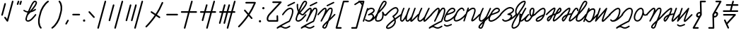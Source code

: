 SplineFontDB: 3.2
FontName: cursive_liparxe
FullName: cursive_liparxe
FamilyName: cursive_liparxe
Weight: Regular
Copyright: 
Version: 
ItalicAngle: 0
UnderlinePosition: 0
UnderlineWidth: 0
Ascent: 800
Descent: 200
InvalidEm: 0
LayerCount: 2
Layer: 0 0 "+gMyXYgAA" 1
Layer: 1 0 "+Uk2XYgAA" 0
HasVMetrics: 1
XUID: [1021 686 -1815988411 26969]
FSType: 0
OS2Version: 0
OS2_WeightWidthSlopeOnly: 0
OS2_UseTypoMetrics: 0
CreationTime: 1721328334
ModificationTime: 1725694476
PfmFamily: 17
TTFWeight: 400
TTFWidth: 5
LineGap: 90
VLineGap: 90
OS2TypoAscent: 0
OS2TypoAOffset: 1
OS2TypoDescent: 0
OS2TypoDOffset: 1
OS2TypoLinegap: 90
OS2WinAscent: 0
OS2WinAOffset: 1
OS2WinDescent: 0
OS2WinDOffset: 1
HheadAscent: 0
HheadAOffset: 1
HheadDescent: 0
HheadDOffset: 1
OS2Vendor: 'PfEd'
MarkAttachClasses: 1
DEI: 91125
LangName: 1033
Encoding: ISO8859-1
UnicodeInterp: none
NameList: AGL For New Fonts
DisplaySize: -48
AntiAlias: 1
FitToEm: 0
WinInfo: 0 38 9
BeginPrivate: 0
EndPrivate
Grid
-1000 54.0428466797 m 0
 2000 54.0428466797 l 1024
-1000 552.716648102 m 0
 2000 552.716648102 l 1024
-1000 -191.17477417 m 0
 2000 -191.17477417 l 1024
-1000 593.599609375 m 0
 2000 593.599609375 l 1024
-1724.5859375 1300 m 0
 -1724.5859375 -700 l 1024
EndSplineSet
BeginChars: 257 57

StartChar: space
Encoding: 32 32 0
Width: 300
Flags: W
LayerCount: 2
Fore
Validated: 1
EndChar

StartChar: a
Encoding: 97 97 1
Width: 407
VWidth: 804
Flags: W
HStem: 55.2744 49.6797<42.7422 172.201> 507.047 50.0879<124.763 265.594>
VStem: -97.6641 48.3262<56.5918 72.2109>
LayerCount: 2
Fore
SplineSet
209.911132812 557.135742188 m 2
 209.911132812 557.134765625 l 1
 230.2578125 556.690429688 249.75 552.751953125 267.239257812 544.69921875 c 0
 290.559570312 533.9609375 310.309570312 514.946289062 319.65234375 489.361328125 c 0
 328.889648438 464.064453125 324.392578125 437.338867188 312.33203125 416.1171875 c 0
 300.271484375 394.895507812 281.875976562 377.475585938 260.848632812 361.467773438 c 0
 251.680664062 354.48828125 241.92578125 347.7890625 231.868164062 341.319335938 c 1
 245.330078125 336.583984375 257.224609375 329.546875 267.18359375 320.536132812 c 0
 297.291992188 293.294921875 307.983398438 250.96484375 296.529296875 212.471679688 c 1
 323.82421875 240.490234375 354.015625 275.603515625 387.000976562 319.872070312 c 0
 391.521484375 325.939453125 398.712890625 329.8515625 406.853515625 329.8515625 c 0
 407.83984375 329.8515625 408.8125 329.793945312 409.768554688 329.681640625 c 0
 414.186523438 329.163085938 418.296875 327.46875 421.692382812 324.938476562 c 0
 427.758789062 320.41796875 431.658203125 313.1796875 431.658203125 305.0390625 c 0
 431.658203125 299.498046875 429.8359375 294.37890625 426.758789062 290.249023438 c 0
 331.98828125 163.059570312 256.48828125 104.008789062 202.161132812 76.7890625 c 0
 174.997070312 63.1796875 153.130859375 57.6220703125 137.326171875 55.7509765625 c 0
 130.442382812 54.9365234375 124.467773438 55.00390625 119.633789062 55.2744140625 c 0
 115.095703125 54.9580078125 110.599609375 54.849609375 106.1640625 54.9873046875 c 0
 49.251953125 56.759765625 5.7841796875 90.85546875 -11.73046875 101.916015625 c 0
 -18.6865234375 106.30859375 -23.2685546875 114.075195312 -23.2685546875 122.90234375 c 0
 -23.2685546875 127.7578125 -21.8701171875 132.288085938 -19.4541015625 136.11328125 c 0
 -15.0615234375 143.069335938 -7.294921875 147.651367188 1.53125 147.651367188 c 0
 6.3857421875 147.651367188 10.916015625 146.252929688 14.7412109375 143.836914062 c 0
 37.1142578125 129.708984375 70.2861328125 105.708984375 107.70703125 104.543945312 c 0
 108.634765625 104.515625 109.592773438 104.556640625 110.532226562 104.551757812 c 0
 111.979492188 104.815429688 113.423828125 104.954101562 114.947265625 104.954101562 c 0
 115.923828125 104.954101562 116.887695312 104.897460938 117.833984375 104.787109375 c 0
 153.322265625 107.181640625 195.794921875 129.432617188 243.870117188 214.342773438 c 0
 257.471679688 238.366210938 252.58984375 266.879882812 233.919921875 283.771484375 c 0
 215.250976562 300.663085938 180.297851562 309.9453125 122.041992188 279.958984375 c 0
 120.932617188 279.5 119.755859375 279.111328125 118.573242188 278.815429688 c 0
 117.401367188 278.325195312 116.15625 277.913085938 114.90234375 277.606445312 c 0
 114.067382812 277.521484375 113.263671875 277.477539062 112.40625 277.477539062 c 0
 111.940429688 277.477539062 111.477539062 277.491210938 111.018554688 277.516601562 c 0
 110.341796875 277.4609375 109.704101562 277.432617188 109.014648438 277.432617188 c 0
 108.390625 277.432617188 107.7734375 277.455078125 107.161132812 277.500976562 c 0
 105.874023438 277.776367188 104.594726562 278.161132812 103.390625 278.627929688 c 0
 102.153320312 278.921875 100.922851562 279.318359375 99.7646484375 279.790039062 c 0
 98.638671875 280.444335938 97.5791015625 281.177734375 96.57421875 281.995117188 c 0
 95.4619140625 282.671875 94.419921875 283.423828125 93.431640625 284.26171875 c 0
 92.5732421875 285.221679688 91.7998046875 286.233398438 91.09765625 287.318359375 c 0
 90.2841796875 288.236328125 89.5478515625 289.201171875 88.8759765625 290.233398438 c 0
 88.8486328125 290.30859375 88.8212890625 290.384765625 88.794921875 290.459960938 c 0
 88.7470703125 290.524414062 88.701171875 290.588867188 88.6533203125 290.654296875 c 0
 88.1982421875 291.7578125 87.810546875 292.927734375 87.5166015625 294.103515625 c 0
 87.0234375 295.280273438 86.609375 296.532226562 86.30078125 297.79296875 c 0
 86.2158203125 298.627929688 86.1728515625 299.431640625 86.1728515625 300.2890625 c 0
 86.1728515625 300.754882812 86.185546875 301.216796875 86.2109375 301.67578125 c 0
 86.1552734375 302.353515625 86.126953125 302.991210938 86.126953125 303.682617188 c 0
 86.126953125 304.305664062 86.150390625 304.921875 86.1953125 305.533203125 c 0
 86.4697265625 306.805664062 86.849609375 308.0703125 87.3115234375 309.26171875 c 0
 87.607421875 310.515625 88.0087890625 311.762695312 88.48828125 312.935546875 c 0
 89.1357421875 314.045898438 89.8583984375 315.091796875 90.6650390625 316.083984375 c 0
 91.34765625 317.209960938 92.1083984375 318.263671875 92.9560546875 319.263671875 c 0
 93.916015625 320.12109375 94.927734375 320.89453125 96.0126953125 321.596679688 c 0
 96.9306640625 322.411132812 97.8955078125 323.146484375 98.927734375 323.819335938 c 0
 142.50390625 347.31640625 194.793945312 373.495117188 230.815429688 400.91796875 c 0
 248.826171875 414.629882812 262.418945312 428.63671875 269.225585938 440.615234375 c 0
 276.033203125 452.592773438 277.284179688 460.83984375 273.079101562 472.356445312 c 0
 268.500976562 484.89453125 260.033203125 493.43359375 246.502929688 499.6640625 c 0
 232.97265625 505.893554688 214.370117188 508.856445312 193.6328125 507.046875 c 0
 153.265625 503.524414062 106.012695312 481.995117188 72.974609375 442.963867188 c 1
 72.974609375 442.963867188 -49.3359375 72.220703125 -49.337890625 72.2109375 c 0
 -52.5986328125 62.326171875 -61.912109375 55.193359375 -72.8837890625 55.193359375 c 0
 -75.5947265625 55.193359375 -78.2041015625 55.62890625 -80.6455078125 56.4345703125 c 0
 -90.5302734375 59.6953125 -97.6640625 69.0087890625 -97.6640625 79.98046875 c 0
 -97.6640625 82.69140625 -97.2275390625 85.3017578125 -96.421875 87.744140625 c 2
 -96.421875 87.744140625 50.0859375 531.793945312 50.07421875 531.797851562 c 0
 52.818359375 540.120117188 59.8671875 546.494140625 68.5703125 548.303710938 c 0
 70.2041015625 548.643554688 71.8837890625 548.81640625 73.6181640625 548.81640625 c 0
 76.3291015625 548.81640625 78.9384765625 548.379882812 81.380859375 547.57421875 c 0
 90.212890625 544.637695312 96.8427734375 536.845703125 98.1259765625 527.381835938 c 1
 127.470703125 544.108398438 159.068359375 553.798828125 189.322265625 556.438476562 c 0
 196.251953125 557.04296875 203.12890625 557.283203125 209.911132812 557.135742188 c 2
EndSplineSet
Validated: 524321
EndChar

StartChar: b
Encoding: 98 98 2
Width: 335
VWidth: 804
Flags: W
HStem: 59.3281 49.5801<-11.807 119.634> 754.219 49.5801<237.677 261.961>
VStem: 183.471 57.6992<177.808 291.727>
LayerCount: 2
Fore
SplineSet
261.9609375 803.798828125 m 0
 293.192382812 803.798828125 319.348632812 796.014648438 334.474609375 775.646484375 c 0
 349.600585938 755.278320312 348.388671875 729.721679688 341.572265625 706.15234375 c 0
 327.939453125 659.012695312 290.747070312 606.145507812 247.4453125 552.36328125 c 0
 160.841796875 444.799804688 47.931640625 338.755859375 47.931640625 338.755859375 c 2
 46.7900390625 338.014648438 45.5771484375 337.362304688 44.31640625 336.814453125 c 0
 21.9052734375 279.349609375 5.1015625 233.235351562 -1.740234375 213.80859375 c 0
 -17.306640625 169.607421875 -17.10546875 140.487304688 -11.591796875 127.318359375 c 0
 -6.078125 114.149414062 2.2392578125 108.908203125 26.736328125 108.908203125 c 0
 103.322265625 108.908203125 144.16015625 136.57421875 168.4765625 184.400390625 c 0
 192.79296875 232.2265625 197.518554688 304.315429688 183.984375 387.470703125 c 0
 183.772460938 388.771484375 183.524414062 389.857421875 183.470703125 392.669921875 c 0
 183.444335938 394.076171875 183.142578125 395.71484375 184.427734375 400.275390625 c 0
 185.0703125 402.555664062 186.067382812 405.923828125 189.8359375 410.150390625 c 0
 193.604492188 414.376953125 201.666992188 418.48828125 208.45703125 418.474609375 c 0
 222.038085938 418.447265625 224.7109375 412.602539062 226.599609375 410.611328125 c 0
 228.48828125 408.620117188 229.118164062 407.551757812 229.693359375 406.666015625 c 0
 230.842773438 404.89453125 231.303710938 403.934570312 231.82421875 402.91015625 c 0
 233.907226562 398.811523438 235.8125 394.350585938 238.673828125 388.185546875 c 0
 244.396484375 375.85546875 253.004882812 358.447265625 263.19140625 343.529296875 c 0
 273.377929688 328.611328125 285.546875 317.221679688 293.19140625 314.203125 c 0
 300.8359375 311.184570312 304.439453125 309.706054688 318.63671875 324.185546875 c 0
 323.13671875 328.775390625 329.413085938 331.622070312 336.342773438 331.622070312 c 0
 343.094726562 331.622070312 349.220703125 328.916992188 353.693359375 324.53125 c 0
 358.283203125 320.03125 361.129882812 313.754882812 361.129882812 306.825195312 c 0
 361.129882812 300.073242188 358.424804688 293.947265625 354.0390625 289.474609375 c 0
 330.654296875 265.625976562 298.983398438 258.611328125 274.982421875 268.087890625 c 0
 261.390625 273.454101562 250.475585938 281.966796875 241.169921875 291.7265625 c 1
 240.306640625 243.381835938 231.673828125 199.301757812 212.671875 161.9296875 c 0
 180.760742188 99.1669921875 116.717773438 59.328125 26.736328125 59.328125 c 0
 -9.626953125 59.328125 -43.8291015625 75.935546875 -57.326171875 108.171875 c 0
 -70.8232421875 140.408203125 -66.123046875 180.251953125 -48.505859375 230.27734375 c 0
 -34.6259765625 269.689453125 16.4609375 409.001953125 74.96875 539.666015625 c 0
 104.22265625 604.998046875 135.200195312 668.014648438 164.953125 715.9375 c 0
 179.829101562 739.8984375 194.28125 760.086914062 209.1484375 775.474609375 c 0
 224.015625 790.862304688 239.64453125 803.798828125 261.9609375 803.798828125 c 0
261.9609375 754.21875 m 1
 263.583007812 754.21875 255.571289062 752.166015625 244.8046875 741.0234375 c 0
 234.038085938 729.880859375 220.86328125 711.99609375 207.07421875 689.78515625 c 0
 179.495117188 645.364257812 148.985351562 583.643554688 120.220703125 519.404296875 c 0
 110.118164062 496.842773438 100.350585938 474.063476562 90.81640625 451.44921875 c 1
 127.295898438 489.190429688 170.809570312 536.237304688 208.828125 583.45703125 c 0
 250.5078125 635.223632812 284.682617188 687.905273438 293.943359375 719.927734375 c 0
 298.57421875 735.938476562 296.690429688 743.365234375 294.669921875 746.0859375 c 0
 292.649414062 748.806640625 285.184570312 754.21875 261.9609375 754.21875 c 1
EndSplineSet
Validated: 524321
EndChar

StartChar: c
Encoding: 99 99 3
Width: 541
VWidth: 804
Flags: W
VStem: 296.586 49.998<-17.8318 92.7658>
LayerCount: 2
Fore
SplineSet
331.974609375 572.459960938 m 0
 354.467773438 573.717773438 377.625976562 568.174804688 396.286132812 553.584960938 c 0
 414.9453125 538.995117188 428.233398438 516.811523438 436.702148438 488.395507812 c 0
 447.524414062 452.081054688 439.502929688 415.62109375 423.8203125 383.978515625 c 0
 408.137695312 352.3359375 384.786132812 324.180664062 360.81640625 300.060546875 c 0
 329.946289062 268.998046875 302.99609375 248.703125 283.778320312 235.15234375 c 1
 298.768554688 215.1796875 310.759765625 195.337890625 320.1640625 175.735351562 c 1
 376.26953125 217.426757812 440.752929688 263.64453125 516.780273438 316.072265625 c 0
 520.809570312 318.8515625 525.702148438 320.517578125 530.961914062 320.517578125 c 0
 539.500976562 320.517578125 547.045898438 316.227539062 551.556640625 309.686523438 c 0
 554.333984375 305.659179688 556 300.767578125 556 295.508789062 c 0
 556 286.967773438 551.708007812 279.420898438 545.1640625 274.911132812 c 0
 464.077148438 218.995117188 396.565429688 170.270507812 338.412109375 126.66796875 c 1
 344.071289062 105.248046875 346.8671875 84.25390625 346.583984375 63.958984375 c 0
 345.739257812 3.837890625 320.625976562 -48.9404296875 285.852539062 -90.8173828125 c 0
 251.079101562 -132.694335938 206.649414062 -164.3515625 163.594726562 -184.419921875 c 0
 120.538085938 -204.48828125 79.6533203125 -214.677734375 44.5830078125 -205.28125 c 0
 34.83984375 -202.669921875 24.58203125 -198.59375 15.4541015625 -190.465820312 c 0
 6.326171875 -182.336914062 -0.669921875 -169.23046875 -1.5830078125 -155.357421875 c 0
 -3.4091796875 -127.611328125 11.3359375 -100.872070312 42.125 -64.0732421875 c 0
 82.5654296875 -15.7373046875 155.93359375 51.0810546875 279.4453125 145.0859375 c 1
 268.657226562 170.063476562 252.412109375 196.391601562 228.6953125 224.182617188 c 0
 224.970703125 228.548828125 222.689453125 234.208984375 222.689453125 240.391601562 c 0
 222.689453125 249.295898438 227.354492188 257.120117188 234.372070312 261.549804688 c 2
 234.372070312 261.549804688 282.206054688 291.884765625 325.353515625 335.301757812 c 0
 346.927734375 357.010742188 366.973632812 381.87890625 379.01953125 406.182617188 c 0
 391.065429688 430.487304688 395.110351562 452.899414062 388.786132812 474.118164062 c 0
 382.34765625 495.720703125 373.837890625 507.666992188 365.48828125 514.1953125 c 0
 357.139648438 520.72265625 348.067382812 523.288085938 334.765625 522.543945312 c 0
 308.161132812 521.055664062 267.424804688 501.668945312 225.735351562 472 c 0
 142.354492188 412.663085938 54.3173828125 317.502929688 15.7646484375 278.026367188 c 0
 11.2236328125 273.375976562 4.8798828125 270.490234375 -2.126953125 270.490234375 c 0
 -8.91796875 270.490234375 -15.080078125 273.204101562 -19.5869140625 277.60546875 c 0
 -24.2373046875 282.146484375 -27.123046875 288.490234375 -27.123046875 295.497070312 c 0
 -27.123046875 302.288085938 -24.4091796875 308.450195312 -20.0087890625 312.95703125 c 0
 16.8798828125 350.729492188 106.4609375 448.489257812 196.74609375 512.740234375 c 0
 241.888671875 544.866210938 286.990234375 569.944335938 331.974609375 572.459960938 c 0
294.083984375 93.220703125 m 1
 181.001953125 6.1044921875 114.897460938 -55.0107421875 80.474609375 -96.154296875 c 0
 53.1533203125 -128.809570312 48.0771484375 -148.640625 48.3037109375 -152.072265625 c 0
 48.4150390625 -153.788085938 47.9169921875 -152.420898438 48.7021484375 -153.12109375 c 0
 49.48828125 -153.8203125 52.568359375 -155.661132812 57.5234375 -156.98828125 c 0
 70.970703125 -160.591796875 105.872070312 -156.163085938 142.474609375 -139.102539062 c 0
 179.077148438 -122.041992188 218.173828125 -94.0556640625 247.385742188 -58.8759765625 c 0
 276.598632812 -23.6962890625 295.930664062 17.9951171875 296.5859375 64.66015625 c 0
 296.715820312 73.8583984375 295.490234375 83.515625 294.083984375 93.220703125 c 1
EndSplineSet
Validated: 524325
EndChar

StartChar: d
Encoding: 100 100 4
Width: 593
VWidth: 804
Flags: W
HStem: 58.0098 49.5488<0.820953 16.6494 193.311 247.635> 534.091 20G<77.3232 79.5566 269.814 272.048 471.939 473.046>
VStem: -56.6416 49.5752<116.521 283.03> 135.848 49.5762<116.521 167.721>
LayerCount: 2
Fore
SplineSet
474.649414062 555.021484375 m 1
 476.841796875 554.852539062 478.984375 554.388671875 480.98046875 553.685546875 c 0
 490.622070312 550.288085938 497.524414062 541.094726562 497.524414062 530.297851562 c 0
 497.524414062 527.413085938 497.030273438 524.642578125 496.123046875 522.06640625 c 0
 472.427734375 454.815429688 434.4921875 354.934570312 403.556640625 267.400390625 c 0
 388.088867188 223.6328125 374.377929688 182.9375 365.20703125 151.513671875 c 0
 360.905273438 136.771484375 357.724609375 124.301757812 355.737304688 114.64453125 c 1
 359.877929688 117.66796875 364.456054688 121.202148438 369.59375 125.662109375 c 0
 406.010742188 157.272460938 469.268554688 221.961914062 572.34375 325.037109375 c 0
 576.831054688 329.524414062 583.036132812 332.301757812 589.876953125 332.301757812 c 0
 596.717773438 332.301757812 602.916015625 329.524414062 607.403320312 325.037109375 c 0
 611.890625 320.549804688 614.666992188 314.345703125 614.666992188 307.50390625 c 0
 614.666992188 300.663085938 611.890625 294.465820312 607.403320312 289.978515625 c 0
 504.5078125 187.083007812 442.185546875 123.020507812 402.09375 88.220703125 c 0
 382.047851562 70.8203125 369.436523438 59.611328125 350.251953125 55.375 c 0
 340.66015625 53.2568359375 326.463867188 55.525390625 317.853515625 63.38671875 c 0
 309.244140625 71.248046875 306.603515625 80.068359375 304.833984375 88.001953125 c 0
 302.369140625 99.052734375 303.612304688 106.979492188 305.491210938 116.470703125 c 1
 295.223632812 105.4453125 284.451171875 94.90625 273.17578125 85.828125 c 0
 253.809570312 70.234375 232.984375 57.0859375 207.353515625 58.009765625 c 0
 183.565429688 58.8671875 161.923828125 72.0048828125 150.70703125 90.544921875 c 0
 139.491210938 109.084960938 136.159179688 130.749023438 135.84765625 154.29296875 c 0
 135.782226562 159.29296875 135.895507812 164.424804688 136.119140625 169.6328125 c 1
 120.625976562 145.420898438 104.158203125 121.973632812 87.4033203125 102.75390625 c 0
 76.9150390625 90.7236328125 66.388671875 80.2919921875 54.9892578125 72.18359375 c 0
 43.587890625 64.0751953125 30.7548828125 57.4375 14.8642578125 58.009765625 c 0
 -8.92578125 58.8671875 -30.5673828125 72.0048828125 -41.783203125 90.544921875 c 0
 -52.9990234375 109.084960938 -56.33203125 130.749023438 -56.6416015625 154.29296875 c 0
 -57.263671875 201.379882812 -44.5419921875 258.204101562 -27.9755859375 314.84375 c 0
 5.1552734375 428.122070312 55.1123046875 539.4453125 55.1123046875 539.4453125 c 2
 58.65234375 547.350585938 66.2255859375 553.048828125 75.19921875 553.97265625 c 0
 76.041015625 554.059570312 76.890625 554.090820312 77.755859375 554.090820312 c 0
 81.357421875 554.090820312 84.7802734375 553.321289062 87.869140625 551.9375 c 0
 96.515625 548.064453125 102.512695312 539.374023438 102.512695312 529.293945312 c 0
 102.512695312 525.692382812 101.743164062 522.270507812 100.360351562 519.181640625 c 2
 100.360351562 519.181640625 51.4208984375 409.688476562 19.6103515625 300.92578125 c 0
 3.7041015625 246.544921875 -7.5556640625 192.04296875 -7.06640625 154.947265625 c 0
 -6.8212890625 136.399414062 -3.3251953125 122.7578125 0.63671875 116.208984375 c 0
 4.5986328125 109.66015625 6.4853515625 107.924804688 16.6494140625 107.55859375 c 1
 15.8095703125 107.588867188 19.77734375 107.979492188 26.25390625 112.5859375 c 0
 32.73046875 117.192382812 41.16015625 125.162109375 50.0302734375 135.3359375 c 0
 67.7685546875 155.68359375 87.4990234375 184.657226562 105.37890625 213.873046875 c 0
 139.881835938 270.250976562 167.188476562 326.131835938 169.110351562 330.078125 c 0
 202.068359375 437.887695312 247.6015625 539.447265625 247.6015625 539.447265625 c 2
 251.142578125 547.3515625 258.716796875 553.049804688 267.690429688 553.97265625 c 0
 268.532226562 554.059570312 269.381835938 554.090820312 270.247070312 554.090820312 c 0
 273.848632812 554.090820312 277.271484375 553.321289062 280.360351562 551.9375 c 0
 289.006835938 548.064453125 295.00390625 539.374023438 295.00390625 529.29296875 c 0
 295.00390625 525.692382812 294.235351562 522.270507812 292.8515625 519.181640625 c 2
 292.8515625 519.181640625 243.913085938 409.688476562 212.1015625 300.92578125 c 0
 196.196289062 246.544921875 184.934570312 192.04296875 185.423828125 154.947265625 c 0
 185.668945312 136.399414062 189.165039062 122.7578125 193.126953125 116.208984375 c 0
 197.088867188 109.66015625 198.974609375 107.924804688 209.138671875 107.55859375 c 0
 213.614257812 107.397460938 227.025390625 112.321289062 242.08203125 124.4453125 c 0
 257.138671875 136.569335938 273.646484375 154.2109375 288.421875 172.173828125 c 0
 317.97265625 208.099609375 340.63671875 244.71875 340.63671875 244.71875 c 2
 341.805664062 246.319335938 343.134765625 247.747070312 344.64453125 249.025390625 c 0
 348.5546875 260.395507812 352.602539062 272.01953125 356.80859375 283.919921875 c 0
 388.037109375 372.28515625 426.068359375 472.43359375 449.362304688 538.54296875 c 0
 452.267578125 546.788085938 459.424804688 553.033203125 468.185546875 554.671875 c 0
 469.670898438 554.94921875 471.157226562 555.095703125 472.721679688 555.095703125 c 0
 473.370117188 555.095703125 474.012695312 555.0703125 474.649414062 555.021484375 c 1
EndSplineSet
Validated: 524321
EndChar

StartChar: e
Encoding: 101 101 5
Width: 457
VWidth: 804
Flags: W
HStem: 58.0059 49.5566<19.4245 94.6691> 534.089 20G<106.69 108.933 367.124 369.363>
VStem: -40.4756 49.5293<118.756 278.349> 170.641 48.75<113.423 128.286>
LayerCount: 2
Fore
SplineSet
105.698242188 554.076171875 m 0
 106.08984375 554.094726562 106.4921875 554.088867188 106.888671875 554.088867188 c 0
 110.9765625 554.088867188 114.834960938 553.09765625 118.235351562 551.341796875 c 0
 126.216796875 547.221679688 131.638671875 538.8828125 131.638671875 529.2890625 c 0
 131.638671875 525.201171875 130.647460938 521.34375 128.892578125 517.943359375 c 2
 128.892578125 517.943359375 72.55859375 408.528320312 37.1123046875 300.17578125 c 0
 19.390625 246 7.4384765625 191.759765625 9.0537109375 155.73046875 c 0
 9.8623046875 137.715820312 14.05078125 125.145507812 19.18359375 118.4375 c 0
 24.3154296875 111.729492188 29.943359375 108.008789062 45.0263671875 107.5625 c 0
 54.67578125 107.27734375 71.5556640625 113.325195312 89.8818359375 125.6875 c 0
 108.208984375 138.049804688 127.780273438 155.723632812 145.262695312 173.70703125 c 0
 177.549804688 206.918945312 201.609375 239.325195312 205.254882812 244.29296875 c 0
 245.825195312 337.87890625 345.129882812 540.23046875 345.129882812 540.23046875 c 2
 348.930664062 547.977539062 356.662109375 553.43359375 365.711914062 554.046875 c 0
 366.272460938 554.084960938 366.838867188 554.088867188 367.409179688 554.088867188 c 0
 371.31640625 554.088867188 375.013671875 553.18359375 378.301757812 551.5703125 c 0
 386.530273438 547.53515625 392.163085938 539.064453125 392.163085938 529.2890625 c 0
 392.163085938 525.381835938 391.256835938 521.684570312 389.64453125 518.396484375 c 2
 389.64453125 518.396484375 287.915039062 310.85546875 249.545898438 221.880859375 c 0
 224.546875 163.908203125 219.440429688 130.827148438 219.390625 113.251953125 c 1
 224.331054688 116.677734375 230.0859375 120.895507812 236.926757812 126.833984375 c 0
 273.34375 158.444335938 336.604492188 223.133789062 439.678710938 326.208984375 c 0
 444.166015625 330.6953125 450.370117188 333.471679688 457.2109375 333.471679688 c 0
 464.05078125 333.471679688 470.248046875 330.6953125 474.735351562 326.208984375 c 0
 479.22265625 321.721679688 482 315.517578125 482 308.67578125 c 0
 482 301.834960938 479.22265625 295.637695312 474.735351562 291.150390625 c 0
 371.83984375 188.254882812 309.518554688 124.190429688 269.426757812 89.390625 c 0
 249.380859375 71.990234375 236.770507812 60.783203125 217.584960938 56.546875 c 0
 207.993164062 54.4287109375 193.795898438 56.6962890625 185.1875 64.55859375 c 0
 176.577148438 72.4208984375 173.939453125 81.240234375 172.168945312 89.173828125 c 0
 170.001953125 98.88671875 168.924804688 111.797851562 170.640625 129.029296875 c 1
 154.26953125 112.956054688 136.426757812 97.279296875 117.607421875 84.583984375 c 0
 94.841796875 69.228515625 70.5771484375 57.2060546875 43.5625 58.005859375 c 0
 17.29296875 58.783203125 -6.1357421875 69.9345703125 -20.1962890625 88.314453125 c 0
 -34.2568359375 106.694335938 -39.3955078125 129.430664062 -40.4755859375 153.5078125 c 0
 -42.634765625 201.661132812 -28.60546875 258.747070312 -10.0107421875 315.591796875 c 0
 27.181640625 429.280273438 84.8349609375 540.685546875 84.8349609375 540.685546875 c 2
 88.78515625 548.336914062 96.60546875 553.6484375 105.698242188 554.076171875 c 0
EndSplineSet
Validated: 524321
EndChar

StartChar: f
Encoding: 102 102 6
Width: 522
VWidth: 804
Flags: W
HStem: -190.766 49.543<146.584 297.512> 533.049 20G<234.53 251.466>
VStem: 247.684 49.5234<451.826 503.433> 447.135 49.5605<334.598 502.605>
LayerCount: 2
Fore
SplineSet
423.787109375 556.375 m 0
 440.951171875 556.133789062 457.412109375 551.13671875 470.359375 539.02734375 c 0
 491.073242188 519.65234375 497.771484375 489.717773438 496.6953125 451.455078125 c 0
 494.54296875 374.928710938 460.452148438 254.291015625 381.85546875 63.4296875 c 0
 379.453125 57.595703125 374.918945312 52.904296875 369.19140625 50.30078125 c 0
 307.522460938 22.26953125 199.610351562 -32.37890625 109.0625 -82.111328125 c 0
 101.2734375 -86.388671875 94.63671875 -90.2783203125 87.138671875 -94.466796875 c 1
 110.124023438 -100.25 129.446289062 -110.875976562 146.966796875 -119.8125 c 0
 171.859375 -132.510742188 193.232421875 -142.379882812 223.453125 -141.22265625 c 0
 253.673828125 -140.065429688 295.069335938 -127.181640625 356.08203125 -86.111328125 c 0
 360.03125 -83.453125 364.795898438 -81.861328125 369.91015625 -81.861328125 c 0
 378.478515625 -81.861328125 386.037109375 -86.2177734375 390.490234375 -92.833984375 c 0
 393.1484375 -96.783203125 394.740234375 -101.547851562 394.740234375 -106.662109375 c 0
 394.740234375 -115.23046875 390.383789062 -122.7890625 383.767578125 -127.2421875 c 0
 318.119140625 -171.432617188 267.8515625 -189.138671875 225.349609375 -190.765625 c 0
 182.84765625 -192.392578125 150.439453125 -177.241210938 124.439453125 -163.978515625 c 0
 98.439453125 -150.715820312 78.80078125 -140.140625 55.271484375 -139.765625 c 0
 31.7431640625 -139.390625 0.2744140625 -148.682617188 -48.98828125 -185.6640625 c 0
 -53.130859375 -188.772460938 -58.28515625 -190.646484375 -63.857421875 -190.646484375 c 0
 -73.984375 -190.646484375 -82.701171875 -184.561523438 -86.548828125 -175.8515625 c 0
 -90.1162109375 -167.770507812 -88.787109375 -159.776367188 -87.1015625 -155.1171875 c 0
 -85.416015625 -150.458007812 -83.41796875 -147.697265625 -81.525390625 -145.265625 c 0
 -77.7412109375 -140.401367188 -73.85546875 -136.9453125 -69.220703125 -133.099609375 c 0
 -59.9501953125 -125.408203125 -47.7255859375 -116.967773438 -32.57421875 -107.25390625 c 0
 -2.271484375 -87.826171875 39.3583984375 -63.830078125 85.193359375 -38.65625 c 0
 173.0703125 9.6083984375 274.8828125 61.28125 339.533203125 91.111328125 c 1
 414.456054688 274.407226562 445.405273438 391.36328125 447.134765625 452.849609375 c 0
 448.013671875 484.102539062 441.194335938 498.419921875 436.4921875 502.818359375 c 0
 431.7890625 507.216796875 424.185546875 509.346679688 405.732421875 504.3359375 c 0
 404.793945312 504.081054688 394.446289062 498.134765625 382.935546875 485.927734375 c 0
 371.42578125 473.720703125 357.807617188 456.15234375 343.45703125 435.3203125 c 0
 314.756835938 393.65625 282.8984375 338.907226562 253.46484375 284.73046875 c 0
 232.734375 246.57421875 214.282226562 210.537109375 197.65625 177.486328125 c 0
 178.557617188 136.029296875 159.830078125 98.12109375 144.759765625 69.310546875 c 0
 142.989257812 66.0849609375 140.559570312 63.3349609375 137.599609375 61.18359375 c 0
 136.76953125 60.6640625 135.901367188 60.189453125 135.009765625 59.76953125 c 0
 132.53515625 58.330078125 129.739257812 57.2900390625 126.818359375 56.779296875 c 0
 125.668945312 56.5712890625 124.499023438 56.443359375 123.30078125 56.400390625 c 0
 123.165039062 56.3984375 123.025390625 56.40625 122.890625 56.40625 c 0
 119.791992188 56.40625 116.826171875 56.9755859375 114.091796875 58.015625 c 0
 113.502929688 58.0966796875 112.9140625 58.2001953125 112.33984375 58.322265625 c 0
 112.2109375 58.427734375 112.0859375 58.5322265625 111.958984375 58.640625 c 0
 111.741210938 58.701171875 111.518554688 58.767578125 111.302734375 58.833984375 c 0
 108.077148438 60.6044921875 105.326171875 63.033203125 103.17578125 65.994140625 c 0
 102.655273438 66.826171875 102.1796875 67.6953125 101.759765625 68.58984375 c 0
 100.323242188 71.060546875 99.28515625 73.8515625 98.7734375 76.767578125 c 0
 98.5654296875 77.921875 98.4365234375 79.095703125 98.39453125 80.298828125 c 0
 98.392578125 80.4326171875 98.400390625 80.5712890625 98.400390625 80.705078125 c 0
 98.400390625 83.80078125 98.96875 86.7646484375 100.0078125 89.498046875 c 0
 100.08984375 90.087890625 100.193359375 90.6796875 100.31640625 91.255859375 c 2
 100.31640625 91.255859375 121.896484375 137.129882812 152.3125 197.669921875 c 0
 176.49609375 250.163085938 201.298828125 308.5 219.533203125 361.30859375 c 0
 235.677734375 408.063476562 246.413085938 450.833984375 247.68359375 477.76953125 c 0
 248.318359375 491.237304688 246.077148438 500.20703125 244.814453125 502.53515625 c 0
 243.551757812 504.86328125 246.774414062 503.46875 242.115234375 503.46875 c 1
 243.565429688 503.46875 236.965820312 502.331054688 228.35546875 497.333984375 c 0
 219.74609375 492.336914062 208.688476562 484.387695312 196.640625 474.55859375 c 0
 172.543945312 454.900390625 144.28515625 427.776367188 117.6875 400.55859375 c 0
 64.4921875 346.122070312 17.8203125 291.419921875 17.8203125 291.419921875 c 2
 13.2724609375 286.086914062 6.4970703125 282.723632812 -1.0546875 282.723632812 c 0
 -7.185546875 282.723632812 -12.798828125 284.954101562 -17.12890625 288.646484375 c 0
 -22.4609375 293.1953125 -25.82421875 299.969726562 -25.82421875 307.520507812 c 0
 -25.82421875 313.651367188 -23.5947265625 319.264648438 -19.90234375 323.59375 c 2
 -19.90234375 323.59375 27.564453125 379.26953125 82.228515625 435.208984375 c 0
 109.560546875 463.178710938 138.66015625 491.243164062 165.30078125 512.9765625 c 0
 178.62109375 523.842773438 191.275390625 533.139648438 203.466796875 540.21484375 c 0
 215.657226562 547.290039062 226.9453125 553.048828125 242.115234375 553.048828125 c 0
 260.817382812 553.048828125 279.956054688 541.728515625 288.392578125 526.1796875 c 0
 296.828125 510.630859375 298.072265625 493.771484375 297.20703125 475.43359375 c 0
 296.846679688 467.798828125 295.936523438 459.737304688 294.720703125 451.4375 c 1
 297.348632812 455.376953125 300.024414062 459.668945312 302.625976562 463.447265625 c 0
 317.858398438 485.560546875 332.561523438 504.774414062 346.86328125 519.94140625 c 0
 361.1640625 535.108398438 374.12109375 547.127929688 392.73828125 552.18359375 c 0
 402.935546875 554.953125 413.48828125 556.51953125 423.787109375 556.375 c 0
EndSplineSet
Validated: 524325
EndChar

StartChar: g
Encoding: 103 103 7
Width: 345
VWidth: 804
Flags: W
HStem: -119.48 49.5625<-29.1088 109.243> -66.1738 46.8496<191.096 201.659> 508.279 49.623<160.019 271.17>
LayerCount: 2
Fore
SplineSet
226.880859375 557.919921875 m 1
 269.231445312 556.677734375 305.53125 535.6328125 320.56640625 501.353515625 c 0
 330.435546875 478.852539062 328.859375 450.936523438 314.50390625 426.759765625 c 0
 300.1484375 402.583007812 274.64453125 381.647460938 237.16796875 364.47265625 c 0
 164.51953125 331.178710938 105.385742188 314.5625 12.291015625 283.30078125 c 0
 12.265625 283.299804688 12.2421875 283.297851562 12.216796875 283.296875 c 0
 0.03515625 256.745117188 -10.556640625 230.704101562 -19.01171875 207.1484375 c 0
 -36.96484375 157.1328125 -32.2529296875 129.951171875 -23.607421875 119.072265625 c 0
 -14.9619140625 108.193359375 5.009765625 102.264648438 40.810546875 110.095703125 c 0
 112.412109375 125.7578125 226.875 197.854492188 325.3515625 316.240234375 c 0
 329.900390625 321.708984375 336.763671875 325.169921875 344.42578125 325.169921875 c 0
 350.4453125 325.169921875 355.966796875 323.01953125 360.263671875 319.4453125 c 0
 365.732421875 314.896484375 369.193359375 308.033203125 369.193359375 300.37109375 c 0
 369.193359375 294.3515625 367.04296875 288.830078125 363.46875 284.533203125 c 0
 259.4921875 159.536132812 141.904296875 81.4560546875 51.404296875 61.66015625 c 0
 6.154296875 51.7626953125 -37.4384765625 56.78515625 -62.423828125 88.224609375 c 0
 -87.4091796875 119.6640625 -86.3974609375 166.170898438 -65.67578125 223.8984375 c 0
 -44.4130859375 283.135742188 -11.701171875 355.920898438 30.13671875 418.822265625 c 0
 71.974609375 481.723632812 122.555664062 536.359375 185.826171875 553.0703125 c 0
 196.81640625 555.97265625 207.727539062 557.55078125 218.333984375 557.90234375 c 0
 221.20703125 557.997070312 224.057617188 558.002929688 226.880859375 557.919921875 c 1
219.666015625 508.279296875 m 0
 213.013671875 508.0859375 205.926757812 507.099609375 198.486328125 505.134765625 c 0
 156.014648438 493.916992188 110.045898438 449.434570312 71.419921875 391.36328125 c 0
 61.75390625 376.831054688 52.5234375 361.548828125 43.80078125 345.923828125 c 1
 110.784179688 367.892578125 160.15234375 383.715820312 216.51171875 409.544921875 c 0
 247.709960938 423.842773438 264.495117188 439.651367188 271.87109375 452.07421875 c 0
 279.247070312 464.497070312 278.845703125 473.038085938 275.162109375 481.4375 c 0
 269.17578125 495.0859375 248.494140625 509.119140625 219.666015625 508.279296875 c 0
181.0234375 -19.35546875 m 0
 190.109375 -19.8095703125 197.916015625 -25.140625 201.845703125 -32.8046875 c 0
 203.581054688 -36.1904296875 204.600585938 -40.0361328125 204.600585938 -44.099609375 c 0
 204.600585938 -53.7177734375 199.110351562 -62.064453125 191.095703125 -66.173828125 c 2
 191.095703125 -66.173828125 164.819335938 -79.65625 131.689453125 -92.94921875 c 0
 98.5595703125 -106.2421875 59.83203125 -120.426757812 24.880859375 -119.48046875 c 0
 -39.5361328125 -117.736328125 -76.072265625 -70.353515625 -76.072265625 -70.353515625 c 2
 -79.28125 -66.1748046875 -81.2197265625 -60.9375 -81.2197265625 -55.2666015625 c 0
 -81.2197265625 -47.255859375 -77.4111328125 -40.126953125 -71.5078125 -35.59375 c 0
 -67.3291015625 -32.384765625 -62.091796875 -30.4462890625 -56.4208984375 -30.4462890625 c 0
 -48.41015625 -30.4462890625 -41.28125 -34.2548828125 -36.748046875 -40.158203125 c 2
 -36.748046875 -40.158203125 -14.9052734375 -68.8046875 26.22265625 -69.91796875 c 0
 44.0439453125 -70.400390625 82.431640625 -59.2919921875 113.2265625 -46.935546875 c 0
 144.021484375 -34.5791015625 168.4765625 -22.0546875 168.4765625 -22.0546875 c 2
 171.862304688 -20.3193359375 175.705078125 -19.32421875 179.768554688 -19.32421875 c 0
 180.189453125 -19.32421875 180.607421875 -19.3349609375 181.0234375 -19.35546875 c 0
EndSplineSet
Validated: 524321
EndChar

StartChar: h
Encoding: 104 104 8
Width: 339
VWidth: 804
Flags: W
VStem: 247.836 49.2959<433.885 496.433>
LayerCount: 2
Fore
SplineSet
193.482421875 555.021484375 m 0
 197.416992188 555.177734375 201.438476562 554.869140625 206.4296875 554.392578125 c 0
 216.4140625 553.439453125 228.364257812 550.850585938 240.734375 544.92578125 c 0
 265.475585938 533.077148438 290.525390625 505.715820312 296.8984375 461.896484375 c 0
 297.069335938 460.723632812 297.131835938 459.547851562 297.131835938 458.328125 c 0
 297.131835938 445.866210938 287.916992188 435.540039062 275.935546875 433.796875 c 0
 274.762695312 433.625976562 273.587890625 433.563476562 272.3671875 433.563476562 c 0
 259.905273438 433.563476562 249.579101562 442.779296875 247.8359375 454.76171875 c 0
 243.459960938 484.852539062 231.46484375 494.391601562 219.318359375 500.208984375 c 0
 213.245117188 503.1171875 206.791992188 504.552734375 201.716796875 505.037109375 c 0
 196.641601562 505.521484375 191.030273438 504.087890625 195.2578125 505.3515625 c 1
 149.538085938 491.682617188 103.90625 446.936523438 65.83984375 389.533203125 c 0
 27.7734375 332.129882812 -2.8193359375 263.401367188 -23.01171875 207.1484375 c 0
 -40.96484375 157.1328125 -36.2548828125 129.951171875 -27.609375 119.072265625 c 0
 -18.962890625 108.193359375 1.0078125 102.264648438 36.80859375 110.095703125 c 0
 108.41015625 125.7578125 222.875 197.854492188 321.3515625 316.240234375 c 0
 325.900390625 321.708984375 332.763671875 325.169921875 340.42578125 325.169921875 c 0
 346.4453125 325.169921875 351.967773438 323.01953125 356.263671875 319.4453125 c 0
 361.732421875 314.896484375 365.193359375 308.033203125 365.193359375 300.37109375 c 0
 365.193359375 294.3515625 363.04296875 288.830078125 359.46875 284.533203125 c 0
 255.493164062 159.536132812 137.905273438 81.4560546875 47.404296875 61.66015625 c 0
 2.154296875 51.7626953125 -41.4375 56.78515625 -66.423828125 88.224609375 c 0
 -91.4091796875 119.6640625 -90.3984375 166.170898438 -69.677734375 223.8984375 c 0
 -48.4677734375 282.987304688 -16.8125 354.604492188 24.51953125 416.93359375 c 0
 65.8525390625 479.262695312 116.76953125 533.634765625 181.0546875 552.853515625 c 0
 185.69921875 554.2421875 189.548828125 554.865234375 193.482421875 555.021484375 c 0
EndSplineSet
Validated: 524325
EndChar

StartChar: i
Encoding: 105 105 9
Width: 488
VWidth: 804
Flags: W
LayerCount: 2
Fore
SplineSet
80.46875 556.46875 m 1
 82.671875 556.35546875 84.8193359375 555.94921875 86.833984375 555.296875 c 0
 96.787109375 552.075195312 103.985351562 542.728515625 103.985351562 531.708984375 c 0
 103.985351562 529.047851562 103.564453125 526.483398438 102.787109375 524.080078125 c 2
 85.814453125 471.623046875 l 1
 88.31640625 473.680664062 90.720703125 475.71484375 93.3076171875 477.78515625 c 0
 135.560546875 511.615234375 186.953125 548.395507812 239.845703125 551.943359375 c 0
 243.384765625 552.180664062 246.866210938 552.302734375 250.283203125 552.306640625 c 0
 274.205078125 552.33203125 295.01171875 546.55859375 310.876953125 533.951171875 c 0
 329.0078125 519.541992188 338.108398438 498.016601562 341.19140625 475.998046875 c 0
 347.357421875 431.959960938 334.254882812 380.791992188 316.869140625 327.802734375 c 0
 299.483398438 274.813476562 276.78125 220.651367188 259.771484375 176.904296875 c 0
 251.267578125 155.030273438 244.193359375 135.709960938 240.0234375 121.263671875 c 0
 239.342773438 118.907226562 238.9921875 116.848632812 238.56640625 114.71875 c 1
 250.506835938 121.2109375 267.846679688 133.123046875 288.03515625 149.62109375 c 0
 336.600585938 189.30859375 401.936523438 253.310546875 469.94921875 324.6171875 c 0
 474.46484375 329.3515625 480.840820312 332.297851562 487.89453125 332.297851562 c 0
 494.5234375 332.297851562 500.547851562 329.689453125 504.998046875 325.4453125 c 0
 509.732421875 320.9296875 512.677734375 314.553710938 512.677734375 307.500976562 c 0
 512.677734375 300.873046875 510.0703125 294.848632812 505.826171875 290.3984375 c 0
 437.114257812 218.359375 371.266601562 153.609375 319.408203125 111.23046875 c 0
 293.479492188 90.041015625 271.625 74.3857421875 251.345703125 65.62890625 c 0
 241.206054688 61.25 231.153320312 57.82421875 218.345703125 59.74609375 c 0
 205.5390625 61.6669921875 192.012695312 73.8515625 188.201171875 85.951171875 c 0
 182.262695312 104.803710938 187.379882812 117.661132812 192.388671875 135.013671875 c 0
 197.397460938 152.366210938 204.870117188 172.513671875 213.5625 194.87109375 c 0
 230.948242188 239.5859375 253.249023438 292.939453125 269.759765625 343.259765625 c 0
 286.270507812 393.580078125 295.95703125 441.515625 292.091796875 469.123046875 c 0
 290.159179688 482.926757812 286.0390625 490.360351562 280.029296875 495.13671875 c 0
 274.020507812 499.913085938 263.544921875 503.841796875 243.1640625 502.474609375 c 0
 214.322265625 500.540039062 163.661132812 470.600585938 124.294921875 439.08203125 c 0
 84.9287109375 407.563476562 55.314453125 376.63671875 55.314453125 376.63671875 c 2
 55.2138671875 376.564453125 55.11328125 376.494140625 55.01171875 376.423828125 c 2
 55.01171875 376.423828125 -42.2978515625 75.6796875 -42.30078125 75.671875 c 0
 -45.521484375 65.7177734375 -54.869140625 58.5185546875 -65.8896484375 58.5185546875 c 0
 -68.55078125 58.5185546875 -71.1142578125 58.939453125 -73.517578125 59.716796875 c 0
 -83.47265625 62.9375 -90.6708984375 72.2841796875 -90.6708984375 83.3056640625 c 0
 -90.6708984375 85.966796875 -90.2509765625 88.53125 -89.47265625 90.935546875 c 2
 -89.47265625 90.935546875 55.6259765625 539.340820312 55.615234375 539.34375 c 1
 58.3154296875 547.686523438 65.33203125 554.095703125 74.0185546875 555.953125 c 0
 75.6953125 556.311523438 77.400390625 556.501953125 79.18359375 556.501953125 c 0
 79.615234375 556.501953125 80.04296875 556.490234375 80.46875 556.46875 c 1
EndSplineSet
Validated: 524321
EndChar

StartChar: j
Encoding: 106 106 10
Width: 379
VWidth: 804
Flags: W
HStem: 62.0059 49.5566<15.6911 90.9378>
VStem: -44.2061 49.5293<122.756 282.349>
LayerCount: 2
Fore
SplineSet
362.940429688 558.103515625 m 4
 362.987304688 558.103515625 363.057617188 558.087890625 363.104492188 558.087890625 c 4
 367.557617188 558.087890625 371.73828125 556.911132812 375.352539062 554.8515625 c 4
 382.840820312 550.583984375 387.852539062 542.515625 387.852539062 533.287109375 c 4
 387.852539062 528.833984375 386.67578125 524.65234375 384.616210938 521.0390625 c 6
 384.616210938 521.0390625 325.259765625 386.59765625 233.536132812 195.630859375 c 1
 253.209960938 214.91796875 274.346679688 236.217773438 293.909179688 256.244140625 c 0
 311.533203125 274.286132812 327.780273438 291.124023438 340.319335938 304.11328125 c 0
 352.858398438 317.102539062 360.571289062 325.219726562 365.133789062 329.529296875 c 0
 369.575195312 333.724609375 375.571289062 336.305664062 382.157226562 336.305664062 c 0
 389.25390625 336.305664062 395.658203125 333.317382812 400.178710938 328.53125 c 0
 404.374023438 324.08984375 406.955078125 318.09375 406.955078125 311.5078125 c 0
 406.955078125 304.411132812 403.966796875 298.006835938 399.180664062 293.486328125 c 0
 398.377929688 292.728515625 388.5234375 282.66015625 375.991210938 269.677734375 c 0
 363.458984375 256.6953125 347.130859375 239.775390625 329.375976562 221.599609375 c 0
 293.865234375 185.247070312 252.912109375 144.077148438 223.961914062 118.3125 c 0
 208.645507812 104.681640625 193.454101562 91.1923828125 178.356445312 77.748046875 c 0
 177.53125 75.9296875 176.73046875 74.27734375 175.905273438 72.453125 c 0
 149.966796875 15.109375 134.189453125 -50.80078125 113.475585938 -103.0390625 c 0
 103.118164062 -129.158203125 91.7470703125 -152.360351562 73.7255859375 -169.775390625 c 0
 55.7041015625 -187.190429688 28.228515625 -196.30078125 0.5732421875 -190.005859375 c 0
 -16.9287109375 -186.021484375 -31.7705078125 -179.686523438 -43.0244140625 -168.36328125 c 0
 -54.2783203125 -157.040039062 -59.734375 -140.413085938 -58.8564453125 -125.474609375 c 0
 -57.1015625 -95.59765625 -39.283203125 -70.0908203125 -15.2978515625 -41.111328125 c 0
 18.9423828125 0.2587890625 69.724609375 47.2451171875 124.358398438 96.056640625 c 1
 120.893554688 93.482421875 117.407226562 90.9658203125 113.875976562 88.583984375 c 0
 91.111328125 73.228515625 66.8447265625 61.2060546875 39.8291015625 62.005859375 c 0
 13.560546875 62.783203125 -9.8681640625 73.9345703125 -23.9287109375 92.314453125 c 0
 -37.9892578125 110.694335938 -43.126953125 133.430664062 -44.2060546875 157.5078125 c 0
 -46.365234375 205.661132812 -32.3369140625 262.747070312 -13.7412109375 319.591796875 c 0
 23.4501953125 433.280273438 81.1064453125 544.685546875 81.1064453125 544.685546875 c 2
 85.056640625 552.336914062 92.8759765625 557.647460938 101.967773438 558.076171875 c 0
 102.359375 558.094726562 102.76171875 558.088867188 103.158203125 558.088867188 c 0
 107.24609375 558.088867188 111.104492188 557.09765625 114.504882812 555.341796875 c 0
 122.486328125 551.221679688 127.908203125 542.8828125 127.908203125 533.2890625 c 0
 127.908203125 529.201171875 126.916015625 525.34375 125.161132812 521.943359375 c 2
 125.161132812 521.943359375 68.828125 412.528320312 33.3818359375 304.17578125 c 0
 15.6591796875 250 3.7080078125 195.759765625 5.3232421875 159.73046875 c 0
 6.130859375 141.715820312 10.318359375 129.145507812 15.4501953125 122.4375 c 0
 20.58203125 115.729492188 26.212890625 112.008789062 41.2958984375 111.5625 c 0
 50.9453125 111.27734375 67.82421875 117.325195312 86.1513671875 129.6875 c 0
 104.478515625 142.049804688 124.048828125 159.723632812 141.532226562 177.70703125 c 0
 176.498046875 213.673828125 202.958007812 250.21484375 202.958007812 250.21484375 c 2
 204.077148438 251.491210938 205.30078125 252.627929688 206.657226562 253.65234375 c 0
 291.056640625 426.575195312 341.540039062 545.58984375 341.540039062 545.58984375 c 6
 345.786132812 553.040039062 353.770507812 558.052734375 362.940429688 558.103515625 c 4
97.3017578125 3.982421875 m 1
 67.6435546875 -23.96875 41.6357421875 -50.083984375 22.8974609375 -72.724609375 c 0
 1.4912109375 -98.587890625 -8.91796875 -120.854492188 -9.3603515625 -128.3828125 c 0
 -9.58203125 -132.146484375 -9.6298828125 -131.629882812 -7.8583984375 -133.412109375 c 0
 -6.0869140625 -135.194335938 -0.287109375 -138.9609375 11.5771484375 -141.662109375 c 0
 25.5068359375 -144.833007812 30.4111328125 -142.686523438 39.2724609375 -134.123046875 c 0
 48.1337890625 -125.559570312 58.1484375 -108.063476562 67.3876953125 -84.763671875 c 0
 77.236328125 -59.9267578125 86.5087890625 -29.0009765625 97.3017578125 3.982421875 c 1
EndSplineSet
Validated: 524321
EndChar

StartChar: k
Encoding: 107 107 11
Width: 345
VWidth: 804
Flags: W
HStem: 508.279 49.623<160.019 271.17>
LayerCount: 2
Fore
SplineSet
226.880859375 557.919921875 m 1
 269.231445312 556.677734375 305.53125 535.6328125 320.56640625 501.353515625 c 0
 330.435546875 478.852539062 328.859375 450.936523438 314.50390625 426.759765625 c 0
 300.1484375 402.583007812 274.64453125 381.647460938 237.16796875 364.47265625 c 0
 164.51953125 331.178710938 105.385742188 314.5625 12.291015625 283.30078125 c 0
 12.265625 283.299804688 12.2421875 283.297851562 12.216796875 283.296875 c 0
 0.03515625 256.745117188 -10.556640625 230.704101562 -19.01171875 207.1484375 c 0
 -36.96484375 157.1328125 -32.2529296875 129.951171875 -23.607421875 119.072265625 c 0
 -14.9619140625 108.193359375 5.009765625 102.264648438 40.810546875 110.095703125 c 0
 112.412109375 125.7578125 226.875 197.854492188 325.3515625 316.240234375 c 0
 329.900390625 321.708984375 336.763671875 325.169921875 344.42578125 325.169921875 c 0
 350.4453125 325.169921875 355.966796875 323.01953125 360.263671875 319.4453125 c 0
 365.732421875 314.896484375 369.193359375 308.033203125 369.193359375 300.37109375 c 0
 369.193359375 294.3515625 367.04296875 288.830078125 363.46875 284.533203125 c 0
 259.4921875 159.536132812 141.904296875 81.4560546875 51.404296875 61.66015625 c 0
 6.154296875 51.7626953125 -37.4384765625 56.78515625 -62.423828125 88.224609375 c 0
 -87.4091796875 119.6640625 -86.3974609375 166.170898438 -65.67578125 223.8984375 c 0
 -44.4130859375 283.135742188 -11.701171875 355.920898438 30.13671875 418.822265625 c 0
 71.974609375 481.723632812 122.555664062 536.359375 185.826171875 553.0703125 c 0
 196.81640625 555.97265625 207.727539062 557.55078125 218.333984375 557.90234375 c 0
 221.20703125 557.997070312 224.057617188 558.002929688 226.880859375 557.919921875 c 1
219.666015625 508.279296875 m 0
 213.013671875 508.0859375 205.926757812 507.099609375 198.486328125 505.134765625 c 0
 156.014648438 493.916992188 110.045898438 449.434570312 71.419921875 391.36328125 c 0
 61.75390625 376.831054688 52.5234375 361.548828125 43.80078125 345.923828125 c 1
 110.784179688 367.892578125 160.15234375 383.715820312 216.51171875 409.544921875 c 0
 247.709960938 423.842773438 264.495117188 439.651367188 271.87109375 452.07421875 c 0
 279.247070312 464.497070312 278.845703125 473.038085938 275.162109375 481.4375 c 0
 269.17578125 495.0859375 248.494140625 509.119140625 219.666015625 508.279296875 c 0
EndSplineSet
Validated: 524321
EndChar

StartChar: l
Encoding: 108 108 12
Width: 560
VWidth: 804
Flags: W
HStem: 55.5371 49.998<114.513 162.289 162.291 255.452> 530.26 49.9453<255.67 400.046>
LayerCount: 2
Fore
SplineSet
337.751953125 580.359375 m 2
 337.754882812 580.359375 l 2
 382.802734375 579.875 427.774414062 560.399414062 462.889648438 517.88671875 c 0
 463.946289062 516.606445312 464.87109375 515.229492188 465.659179688 513.75390625 c 0
 483.849609375 479.750976562 478.138671875 442.5078125 460.639648438 415.0859375 c 0
 443.139648438 387.665039062 416.255859375 366.68359375 388.569335938 349.322265625 c 0
 375.948242188 341.408203125 363.108398438 334.514648438 350.686523438 328.216796875 c 1
 351.021484375 328.0859375 351.35546875 328.047851562 351.688476562 327.9140625 c 0
 372.466796875 319.619140625 394.302734375 306.147460938 405.282226562 281.77734375 c 0
 414.986328125 260.23828125 412.981445312 233.599609375 399.606445312 205.525390625 c 1
 443.797851562 237.376953125 492.3125 279.309570312 543.625976562 334.912109375 c 0
 547.98046875 339.630859375 554.141601562 342.661132812 560.995117188 342.935546875 c 0
 561.334960938 342.950195312 561.668945312 342.955078125 562.012695312 342.955078125 c 0
 568.546875 342.955078125 574.5 340.44140625 578.956054688 336.330078125 c 0
 583.907226562 331.76171875 587 325.2109375 587 317.94921875 c 0
 587 311.412109375 584.485351562 305.45703125 580.372070312 301 c 0
 466.8828125 178.022460938 363.865234375 116.3359375 288.397460938 85.69921875 c 0
 279.672851562 82.158203125 271.322265625 79.0732421875 263.301757812 76.314453125 c 0
 229.889648438 62.11328125 195.34765625 55.537109375 162.793945312 55.537109375 c 0
 162.69140625 55.537109375 162.59765625 55.5546875 162.491210938 55.5546875 c 0
 162.487304688 55.5546875 162.291015625 55.544921875 162.291015625 55.544921875 c 2
 162.250976562 55.5537109375 162.209960938 55.5625 162.169921875 55.5703125 c 0
 93.53515625 55.947265625 57.91015625 116.806640625 57.91015625 116.806640625 c 2
 55.6416015625 120.5703125 54.2939453125 124.98828125 54.2939453125 129.698242188 c 0
 54.2939453125 138.787109375 59.154296875 146.749023438 66.4140625 151.125 c 0
 70.1767578125 153.393554688 74.595703125 154.7421875 79.3056640625 154.7421875 c 0
 88.3935546875 154.7421875 96.35546875 149.881835938 100.732421875 142.62109375 c 2
 100.732421875 142.62109375 124.192382812 105.53515625 162.791015625 105.53515625 c 0
 164.215820312 105.53515625 165.66796875 105.629882812 167.1015625 105.658203125 c 0
 174.918945312 105.81640625 202.875976562 107.602539062 251.041015625 124.958984375 c 0
 288.120117188 142.270507812 323.306640625 172.265625 350.4765625 219.37890625 c 0
 364.185546875 243.150390625 362.874023438 254.171875 359.689453125 261.240234375 c 0
 356.504882812 268.309570312 347.372070312 275.797851562 333.150390625 281.474609375 c 0
 304.70703125 292.830078125 264.359375 293.669921875 264.359375 293.669921875 c 2
 250.567382812 293.678710938 239.369140625 304.873046875 239.369140625 318.666992188 c 0
 239.369140625 329.750976562 246.59765625 339.161132812 256.59375 342.43359375 c 2
 256.59375 342.43359375 313.546875 361.296875 361.998046875 391.6796875 c 0
 386.224609375 406.872070312 407.69921875 425.079101562 418.484375 441.978515625 c 0
 428.803710938 458.149414062 431.2109375 470.177734375 422.486328125 487.88671875 c 0
 394.041015625 521.287109375 364.890625 531.788085938 330.994140625 530.259765625 c 0
 296.37109375 528.700195312 256.368164062 512.299804688 216.751953125 486.94921875 c 0
 137.521484375 436.25 61.158203125 351.53125 22.13671875 303 c 0
 17.552734375 297.301757812 10.5146484375 293.677734375 2.638671875 293.677734375 c 0
 -3.28125 293.677734375 -8.72265625 295.740234375 -13.0078125 299.18359375 c 0
 -18.708984375 303.767578125 -22.3349609375 310.80859375 -22.3349609375 318.686523438 c 0
 -22.3349609375 324.604492188 -20.2744140625 330.044921875 -16.83203125 334.328125 c 0
 24.17578125 385.331054688 101.810546875 472.75390625 189.80859375 529.0625 c 0
 233.807617188 557.217773438 280.727539062 578.041992188 328.744140625 580.205078125 c 0
 331.745117188 580.340820312 334.749023438 580.393554688 337.751953125 580.359375 c 2
EndSplineSet
Validated: 524321
EndChar

StartChar: m
Encoding: 109 109 13
Width: 196
VWidth: 804
Flags: W
HStem: -190.168 49.502<-110.704 -20.5549> 280.379 49.3018<161.052 221.986> 754.316 49.6621<220.594 289.742>
VStem: 112.63 48.3398<112.129 280.379> 290.14 49.5801<684.88 753.836>
LayerCount: 2
Fore
SplineSet
281.908203125 803.978515625 m 0
 284.706054688 804.037109375 287.537109375 803.973632812 290.397460938 803.76953125 c 0
 301.837890625 802.953125 315 799.16015625 325.083984375 788.9921875 c 0
 335.168945312 778.82421875 339.719726562 764.040039062 339.719726562 749.220703125 c 0
 339.702148438 719.766601562 326.459960938 684.661132812 296.670898438 630.96484375 c 0
 290.290039062 613.953125 278.346679688 594.4296875 260.973632812 566.86328125 c 0
 242.576171875 537.672851562 218.627929688 501.591796875 191.635742188 461.0390625 c 0
 137.650390625 379.934570312 71.513671875 280.98828125 14.5224609375 185.826171875 c 0
 -42.46875 90.6640625 -90.1953125 -1.5751953125 -107.17578125 -64.25390625 c 0
 -115.665039062 -95.5927734375 -115.079101562 -118.565429688 -110.803710938 -127.97265625 c 0
 -108.666992188 -132.676757812 -106.658203125 -134.826171875 -101.860351562 -137.119140625 c 0
 -97.3779296875 -139.26171875 -89.5849609375 -140.977539062 -78.0205078125 -140.666015625 c 0
 39.1240234375 -110.33203125 81.0791015625 -32.984375 99.6064453125 59.103515625 c 0
 118.265625 151.850585938 107.415039062 255.47265625 112.629882812 325.75390625 c 0
 112.73828125 327.215820312 112.767578125 328.584960938 113.463867188 331.564453125 c 0
 113.811523438 333.053710938 114.208984375 334.990234375 116.008789062 338.29296875 c 0
 117.807617188 341.595703125 122.013671875 347.569335938 130.453125 350.267578125 c 0
 138.89453125 352.965820312 147.196289062 350.137695312 150.938476562 347.9140625 c 0
 154.680664062 345.690429688 156.071289062 343.975585938 157.145507812 342.767578125 c 0
 159.291992188 340.3515625 159.784179688 339.348632812 160.354492188 338.46484375 c 0
 162.634765625 334.927734375 163.42578125 333.572265625 165.102539062 331.859375 c 0
 168.455078125 328.434570312 170.934570312 323.556640625 191.973632812 328.921875 c 0
 193.935546875 329.421875 195.979492188 329.680664062 198.096679688 329.680664062 c 0
 209.66015625 329.680664062 219.385742188 321.745117188 222.119140625 311.02734375 c 0
 222.620117188 309.064453125 222.877929688 307.021484375 222.877929688 304.904296875 c 0
 222.877929688 293.33984375 214.943359375 283.614257812 204.225585938 280.880859375 c 0
 187.956054688 276.731445312 173.3203125 277.30859375 160.969726562 280.37890625 c 1
 160.888671875 218.04296875 164.850585938 132.026367188 148.2109375 49.32421875 c 0
 127.473632812 -53.7587890625 68.7783203125 -155.04296875 -68.3955078125 -189.455078125 c 0
 -69.9326171875 -189.840820312 -71.5341796875 -190.084960938 -73.169921875 -190.16796875 c 0
 -91.8203125 -191.116210938 -108.610351562 -188.844726562 -123.239257812 -181.853515625 c 0
 -137.8671875 -174.862304688 -149.51953125 -162.6171875 -155.940429688 -148.486328125 c 0
 -168.783203125 -120.225585938 -164.912109375 -87.7705078125 -155.030273438 -51.291015625 c 0
 -135.265625 21.66796875 -85.904296875 114.633789062 -28.0126953125 211.30078125 c 0
 -13.4560546875 235.609375 1.6513671875 260.090820312 16.9658203125 284.419921875 c 1
 -15.48046875 311.884765625 -32.677734375 350.91796875 -36.587890625 392.77734375 c 0
 -40.6904296875 436.711914062 -31.5107421875 484.263671875 -13.0390625 531.41796875 c 0
 23.9052734375 625.7265625 98.2470703125 719.314453125 192.340820312 773.630859375 c 0
 197.178710938 776.422851562 210.750976562 783.783203125 228.651367188 790.912109375 c 0
 244.313476562 797.149414062 262.322265625 803.565429688 281.908203125 803.978515625 c 0
286.8671875 754.31640625 m 2
 286.865234375 754.31640625 l 2
 279.352539062 754.852539062 261.750976562 750.727539062 246.9921875 744.849609375 c 0
 232.236328125 738.97265625 219.05859375 731.80859375 217.125 730.693359375 c 2
 217.125 730.69140625 l 1
 134.881835938 683.213867188 65.7802734375 596.696289062 33.125 513.333984375 c 0
 16.7978515625 471.65234375 9.640625 430.977539062 12.7783203125 397.38671875 c 0
 15.5361328125 367.853515625 25.3837890625 344.315429688 43.9267578125 326.521484375 c 1
 80.888671875 384.032226562 117.896484375 439.737304688 150.362304688 488.51171875 c 0
 177.33203125 529.030273438 201.157226562 564.94140625 219.028320312 593.296875 c 0
 236.8984375 621.65234375 249.116210938 644.462890625 251.018554688 650.04296875 c 0
 251.497070312 651.448242188 252.107421875 652.818359375 252.819335938 654.09765625 c 0
 281.23046875 705.17578125 290.139648438 737.268554688 290.139648438 749.25 c 0
 290.141601562 752.048828125 289.91796875 753.244140625 289.762695312 753.865234375 c 0
 289.32421875 753.991210938 288.572265625 754.194335938 286.8671875 754.31640625 c 2
EndSplineSet
Validated: 524321
EndChar

StartChar: n
Encoding: 110 110 14
Width: 446
VWidth: 804
Flags: W
HStem: 57.9941 49.5801<-29.1552 -27.5605 147.638 233.317> 502.516 49.5801<339.691 395.885>
VStem: 266.51 49.5645<289.458 478.067> 397.568 49.3262<346.533 502.371>
LayerCount: 2
Fore
SplineSet
136.91015625 554.08984375 m 1
 141.391601562 553.94140625 145.612304688 552.584960938 149.1875 550.359375 c 0
 156.217773438 545.982421875 160.860351562 538.172851562 160.860351562 529.2890625 c 0
 160.860351562 524.491210938 159.494140625 520.009765625 157.130859375 516.212890625 c 2
 157.130859375 516.212890625 88.0595703125 405.168945312 33.609375 295.060546875 c 0
 6.384765625 240.006835938 -17.0576171875 184.772460938 -26.111328125 146.8046875 c 0
 -30.638671875 127.821289062 -30.7060546875 113.12890625 -29.443359375 108.513671875 c 0
 -29.2802734375 107.916015625 -29.26171875 107.927734375 -29.171875 107.673828125 c 0
 -28.8134765625 107.629882812 -28.6123046875 107.57421875 -27.560546875 107.57421875 c 1
 -29.787109375 107.57421875 -22.4794921875 108.791992188 -13.2734375 114.0078125 c 0
 -4.068359375 119.224609375 7.8291015625 127.431640625 20.908203125 137.5234375 c 0
 47.0654296875 157.708007812 78.15234375 185.412109375 107.638671875 213.189453125 c 0
 166.602539062 268.739257812 219.279296875 324.5078125 219.29296875 324.521484375 c 2
 219.29296875 324.521484375 219.276367188 324.509765625 219.296875 324.528320312 c 0
 221.381835938 326.668945312 223.830078125 328.416992188 226.5703125 329.696289062 c 0
 226.770507812 329.842773438 226.970703125 329.984375 227.17578125 330.125976562 c 0
 228.93359375 330.749023438 230.81640625 331.1875 232.73046875 331.399414062 c 0
 233.974609375 331.791992188 235.287109375 332.094726562 236.607421875 332.288085938 c 0
 238.83984375 332.208984375 241.01171875 331.830078125 243.056640625 331.198242188 c 0
 244.1015625 331.088867188 245.138671875 330.912109375 246.140625 330.676757812 c 0
 247.826171875 329.866210938 249.403320312 328.875 250.8515625 327.721679688 c 0
 252.077148438 327.087890625 253.239257812 326.358398438 254.3359375 325.538085938 c 0
 254.336914062 325.536132812 254.338867188 325.534179688 254.33984375 325.53125 c 0
 255.202148438 324.717773438 255.990234375 323.861328125 256.728515625 322.931640625 c 0
 257.126953125 322.3984375 257.500976562 321.853515625 257.85546875 321.287109375 c 0
 258.16015625 320.87109375 258.448242188 320.44921875 258.7265625 320.013671875 c 0
 258.727539062 320.01171875 258.729492188 320.008789062 258.73046875 320.005859375 c 0
 258.747070312 319.973632812 258.763671875 319.94140625 258.779296875 319.908203125 c 0
 259.348632812 318.927734375 259.858398438 317.892578125 260.291015625 316.83203125 c 0
 260.727539062 315.7578125 261.099609375 314.620117188 261.3828125 313.4765625 c 0
 261.383789062 313.474609375 261.384765625 313.471679688 261.384765625 313.46875 c 0
 261.6640625 312.341796875 261.869140625 311.171875 261.98828125 309.990234375 c 0
 262.0703125 309.170898438 262.111328125 308.375976562 262.111328125 307.53515625 c 0
 262.111328125 307.170898438 262.103515625 306.807617188 262.087890625 306.447265625 c 0
 261.932617188 302.805664062 260.974609375 299.326171875 259.41015625 296.255859375 c 0
 258.331054688 294.134765625 256.969726562 292.20703125 255.3515625 290.4921875 c 0
 197.66015625 229.360351562 166.573242188 184.549804688 153.349609375 155.19921875 c 0
 140.126953125 125.84765625 144.43359375 117.303710938 147.48828125 113.759765625 c 0
 150.543945312 110.21484375 162.338867188 105.783203125 177.927734375 106.48828125 c 0
 193.517578125 107.193359375 211.2421875 113.189453125 216.314453125 116.40625 c 0
 257.045898438 142.23828125 294.942382812 187.196289062 325.41015625 237.90234375 c 1
 315.8203125 241.780273438 306.764648438 247.736328125 299.18359375 256.447265625 c 0
 277.995117188 280.796875 267.997070312 318.428710938 266.509765625 376.888671875 c 0
 265.728515625 407.600585938 269.489257812 447.474609375 284.841796875 483.103515625 c 0
 300.194335938 518.732421875 332.416015625 552.095703125 379.41796875 552.095703125 c 0
 398.961914062 552.095703125 417.885742188 542.51953125 429.0078125 527.953125 c 0
 440.130859375 513.38671875 444.950195312 495.749023438 446.89453125 476.595703125 c 0
 450.783203125 438.2890625 442.866210938 391.680664062 426.958984375 341.873046875 c 0
 424.108398438 332.946289062 420.911132812 323.907226562 417.55078125 314.8359375 c 1
 419.6015625 316.59375 421.568359375 318.309570312 423.09375 319.701171875 c 0
 424.936523438 321.380859375 426.362304688 322.73828125 427.296875 323.64453125 c 0
 427.764648438 324.09765625 428.110351562 324.4375 428.326171875 324.65234375 c 0
 428.434570312 324.759765625 428.509765625 324.834960938 428.560546875 324.88671875 c 0
 428.5859375 324.912109375 428.602539062 324.9296875 428.630859375 324.958984375 c 0
 428.645507812 324.973632812 428.658203125 324.986328125 428.708984375 325.037109375 c 0
 428.759765625 325.087890625 435.19140625 329.69921875 435.19140625 329.69921875 c 0
 438.512695312 331.352539062 442.265625 332.3203125 446.223632812 332.3203125 c 0
 455.946289062 332.3203125 464.369140625 326.7109375 468.4296875 318.5546875 c 0
 470.0625 315.250976562 471 311.506835938 471 307.575195312 c 0
 471 300.543945312 468.06640625 294.193359375 463.357421875 289.6796875 c 1
 463.405273438 289.713867188 463.751953125 289.959960938 463.751953125 289.962890625 c 1
 463.735351562 289.9453125 463.723632812 289.934570312 463.6953125 289.90625 c 0
 463.6015625 289.811523438 463.4609375 289.672851562 463.28515625 289.498046875 c 0
 462.934570312 289.1484375 462.438476562 288.657226562 461.80859375 288.046875 c 0
 460.549804688 286.826171875 458.7578125 285.124023438 456.50390625 283.068359375 c 0
 451.99609375 278.95703125 445.638671875 273.431640625 437.904296875 267.4921875 c 0
 423.548828125 256.466796875 404.73046875 243.838867188 382.533203125 236.765625 c 1
 347.813476562 171.541992188 300.609375 111.154296875 242.869140625 74.53515625 c 1
 242.869140625 74.537109375 l 1
 225.76953125 63.6923828125 204.001953125 58.037109375 180.16796875 56.958984375 c 0
 156.334960938 55.880859375 128.77734375 59.53125 109.935546875 81.388671875 c 0
 97.9765625 95.2626953125 93.58203125 114.109375 96.341796875 135.7734375 c 1
 80.8642578125 122.17578125 65.595703125 109.381835938 51.197265625 98.271484375 c 0
 36.9736328125 87.2958984375 23.6513671875 77.9462890625 11.16796875 70.873046875 c 0
 -1.314453125 63.7998046875 -12.1630859375 57.994140625 -27.560546875 57.994140625 c 0
 -38.740234375 57.994140625 -50.455078125 61.04296875 -59.6953125 68.162109375 c 0
 -68.9345703125 75.28125 -74.5556640625 85.525390625 -77.265625 95.427734375 c 0
 -82.6845703125 115.232421875 -79.794921875 135.42578125 -74.33984375 158.3046875 c 0
 -63.4287109375 204.061523438 -38.8125 260.458984375 -10.833984375 317.037109375 c 0
 45.123046875 430.193359375 115.041015625 542.4140625 115.041015625 542.4140625 c 2
 119.41796875 549.4453125 127.188476562 554.103515625 136.073242188 554.103515625 c 0
 136.353515625 554.103515625 136.6328125 554.098632812 136.91015625 554.08984375 c 1
379.41796875 502.515625 m 0
 353.84375 502.515625 341.293945312 488.827148438 330.373046875 463.484375 c 0
 319.453125 438.141601562 315.439453125 403.122070312 316.07421875 378.150390625 c 0
 317.416992188 325.373046875 328.197265625 298.631835938 336.583984375 288.994140625 c 0
 340.86328125 284.077148438 344.499023438 281.685546875 348.822265625 280.98828125 c 1
 361.279296875 306.329101562 371.801757812 332.129882812 379.73046875 356.95703125 c 0
 394.25390625 402.431640625 400.291015625 444.76953125 397.568359375 471.587890625 c 0
 396.20703125 484.997070312 392.58203125 493.962890625 389.603515625 497.86328125 c 0
 386.625976562 501.763671875 385.793945312 502.515625 379.41796875 502.515625 c 0
EndSplineSet
Validated: 524325
EndChar

StartChar: o
Encoding: 111 111 15
Width: 431
VWidth: 804
Flags: W
HStem: 56.5449 49.5957<91.5408 178.294>
LayerCount: 2
Fore
SplineSet
309.36328125 554.2890625 m 1
 321.325195312 553.8671875 333.172851562 551.188476562 344.1328125 545.3984375 c 0
 361.668945312 536.134765625 375.1796875 519.444335938 383.5234375 498.400390625 c 0
 383.713867188 497.918945312 383.89453125 497.418945312 384.0546875 496.923828125 c 0
 393.677734375 467.307617188 392.576171875 429.403320312 385.1796875 385.53515625 c 0
 381.30859375 362.573242188 375.400390625 338.181640625 367.533203125 313.41796875 c 0
 368.41796875 310.872070312 368.931640625 308.146484375 368.931640625 305.30078125 c 0
 368.931640625 296.502929688 364.338867188 288.76953125 357.421875 284.369140625 c 1
 352.506835938 271.400390625 347.09375 258.438476562 341.076171875 245.630859375 c 0
 296.93359375 151.672851562 220.91796875 62.8173828125 111.01171875 56.544921875 c 0
 110.544921875 56.5185546875 110.09375 56.505859375 109.620117188 56.505859375 c 0
 109.61328125 56.505859375 109.606445312 56.505859375 109.599609375 56.505859375 c 0
 90.349609375 56.505859375 69.90234375 61.78515625 53.978515625 77.65625 c 0
 38.0556640625 93.52734375 33.2373046875 123.27734375 46.4375 148.556640625 c 0
 72.0068359375 197.521484375 144.48046875 249.236328125 317.890625 321.248046875 c 1
 326.255859375 346.318359375 332.461914062 371.078125 336.2890625 393.779296875 c 0
 342.8046875 432.41796875 341.706054688 465.793945312 337.091796875 480.857421875 c 0
 332.030273438 493.2578125 326.59765625 498.58984375 320.974609375 501.560546875 c 0
 315.2265625 504.596679688 307.538085938 505.815429688 296.068359375 503.89453125 c 0
 273.129882812 500.053710938 238.67578125 481.897460938 203.673828125 456.205078125 c 0
 133.670898438 404.8203125 59.6787109375 326.125976562 27.15234375 290.732421875 c 0
 22.6201171875 285.80078125 16.1103515625 282.71875 8.890625 282.71875 c 0
 2.427734375 282.71875 -3.4599609375 285.197265625 -7.875 289.25390625 c 0
 -12.806640625 293.786132812 -15.888671875 300.295898438 -15.888671875 307.515625 c 0
 -15.888671875 313.978515625 -13.41015625 319.866210938 -9.353515625 324.28125 c 0
 23.630859375 360.172851562 98.42578125 440.454101562 174.333984375 496.173828125 c 0
 212.288085938 524.033203125 250.069335938 546.463867188 287.87890625 552.794921875 c 0
 294.96875 553.982421875 302.186523438 554.541992188 309.36328125 554.2890625 c 1
290.619140625 255.384765625 m 1
 155.204101562 194.099609375 101.34375 146.588867188 90.38671875 125.607421875 c 0
 84.12890625 113.622070312 86.263671875 115.477539062 88.978515625 112.771484375 c 0
 91.6376953125 110.12109375 101.150390625 106.299804688 109.083984375 106.140625 c 0
 189.069335938 111.165039062 250.553710938 175.75 290.619140625 255.384765625 c 1
EndSplineSet
Validated: 524321
EndChar

StartChar: p
Encoding: 112 112 16
Width: 536
VWidth: 804
Flags: W
HStem: 280.895 41.873<256.736 278.455>
VStem: 479.688 48.7344<429.578 499.38>
LayerCount: 2
Fore
SplineSet
276.384765625 553.296875 m 0
 282.307617188 553.221679688 288.438476562 552.0234375 294.80859375 549.126953125 c 0
 306.625 543.754882812 313.009765625 532.01953125 315.169921875 522.88671875 c 0
 317.329101562 513.75390625 317.076171875 505.306640625 316.091796875 496.205078125 c 0
 314.124023438 478.000976562 308.430664062 457.063476562 300.26171875 433.037109375 c 0
 289.512695312 401.427734375 274.192382812 364.856445312 256.544921875 327.185546875 c 1
 275.802734375 333.344726562 293.637695312 339.522460938 309.9375 345.677734375 c 1
 338.860351562 401.385742188 370.383789062 454.627929688 398.884765625 492.890625 c 0
 413.536132812 512.560546875 426.990234375 528.260742188 441.248046875 539.302734375 c 0
 448.376953125 544.82421875 455.741210938 549.565429688 465.85546875 551.744140625 c 0
 468.384765625 552.2890625 471.185546875 552.515625 474.1015625 552.41796875 c 0
 482.850585938 552.125976562 492.625976562 548.926757812 499.1171875 542.734375 c 0
 511.811523438 530.62109375 524.120117188 512.998046875 528.421875 490.041015625 c 0
 532.72265625 467.083984375 527.573242188 439.58203125 509.404296875 413.615234375 c 0
 483.577148438 376.704101562 434.129882812 340.73046875 345.2734375 305.71875 c 1
 319.201171875 253.978515625 296.067382812 201.298828125 282.341796875 160.49609375 c 0
 275.026367188 138.752929688 270.470703125 120.235351562 269.1953125 108.689453125 c 1
 269.376953125 108.756835938 269.483398438 108.76171875 269.669921875 108.833984375 c 0
 278.184570312 112.1484375 290.436523438 118.931640625 304.11328125 128.12890625 c 0
 331.46875 146.5234375 364.935546875 174.350585938 396.806640625 203.025390625 c 0
 460.549804688 260.374023438 518.2421875 321.0078125 518.2421875 321.0078125 c 2
 522.759765625 325.7578125 529.146484375 328.71484375 536.212890625 328.71484375 c 0
 542.828125 328.71484375 548.841796875 326.118164062 553.2890625 321.888671875 c 0
 558.040039062 317.37109375 560.997070312 310.984375 560.997070312 303.916992188 c 0
 560.997070312 297.301757812 558.400390625 291.2890625 554.171875 286.841796875 c 2
 554.171875 286.841796875 495.564453125 225.182617188 429.96875 166.166015625 c 0
 397.169921875 136.657226562 362.706054688 107.783203125 331.779296875 86.986328125 c 0
 316.31640625 76.587890625 301.840820312 68.1533203125 287.65234375 62.630859375 c 0
 273.463867188 57.1083984375 258.177734375 52.7587890625 241.189453125 60.482421875 c 0
 229.412109375 65.8369140625 223.021484375 77.4970703125 220.826171875 86.607421875 c 0
 218.630859375 95.7177734375 218.849609375 104.157226562 219.794921875 113.24609375 c 0
 221.68359375 131.423828125 227.280273438 152.32421875 235.34765625 176.3046875 c 0
 245.959960938 207.849609375 261.263671875 244.453125 278.740234375 282.0625 c 1
 262.477539062 276.83984375 245.010742188 271.643554688 226.7265625 266.46484375 c 1
 197.209960938 209.55078125 164.930664062 155.05859375 136.0390625 116.16796875 c 0
 121.459960938 96.5439453125 108.153320312 80.9306640625 94.056640625 69.955078125 c 0
 87.0087890625 64.466796875 79.744140625 59.7080078125 69.505859375 57.595703125 c 0
 59.2666015625 55.4833984375 44.4013671875 59.015625 36.12109375 67.630859375 c 0
 21.62890625 82.7099609375 11.9228515625 102.302734375 10.6328125 123.689453125 c 0
 9.341796875 145.076171875 16.2451171875 167.163085938 29.953125 188.15234375 c 0
 56.458984375 228.73828125 107.9453125 267.720703125 191.09765625 306.013671875 c 1
 216.80078125 357.022460938 239.638671875 408.760742188 253.3203125 448.998046875 c 0
 260.719726562 470.7578125 265.356445312 489.291992188 266.6953125 500.88671875 c 1
 266.5546875 500.833984375 266.474609375 500.831054688 266.33203125 500.775390625 c 0
 257.81640625 497.4609375 245.564453125 490.677734375 231.88671875 481.48046875 c 0
 204.533203125 463.0859375 171.064453125 435.260742188 139.193359375 406.5859375 c 0
 75.4501953125 349.237304688 17.7578125 288.6015625 17.7578125 288.6015625 c 2
 13.240234375 283.8515625 6.853515625 280.89453125 -0.212890625 280.89453125 c 0
 -6.828125 280.89453125 -12.841796875 283.491210938 -17.2890625 287.720703125 c 0
 -22.0400390625 292.23828125 -24.9970703125 298.625 -24.9970703125 305.692382812 c 0
 -24.9970703125 312.307617188 -22.400390625 318.3203125 -18.171875 322.767578125 c 2
 -18.171875 322.767578125 40.4345703125 384.426757812 106.03125 443.443359375 c 0
 138.829101562 472.952148438 173.29296875 501.826171875 204.21875 522.623046875 c 0
 219.682617188 533.021484375 234.161132812 541.456054688 248.34765625 546.978515625 c 0
 257.215820312 550.4296875 266.51171875 553.422851562 276.384765625 553.296875 c 0
471.078125 499.63671875 m 1
 463.595703125 493.689453125 451.619140625 480.69140625 438.64453125 463.2734375 c 0
 422 440.927734375 403.209960938 411.05078125 384.42578125 378.396484375 c 1
 430.401367188 402.190429688 456.408203125 424.356445312 468.78125 442.0390625 c 0
 480.619140625 458.95703125 481.59765625 470.715820312 479.6875 480.91015625 c 0
 478.403320312 487.766601562 475.0859375 494.181640625 471.078125 499.63671875 c 1
148.705078125 227.580078125 m 1
 108.904296875 203.188476562 83.8603515625 180.021484375 71.466796875 161.04296875 c 0
 62.1708984375 146.80859375 59.5830078125 135.5859375 60.12109375 126.67578125 c 0
 60.4658203125 120.952148438 62.1845703125 115.741210938 65.302734375 110.595703125 c 1
 72.6689453125 116.8046875 83.9365234375 129.171875 96.240234375 145.734375 c 0
 112.303710938 167.357421875 130.45703125 196.108398438 148.705078125 227.580078125 c 1
EndSplineSet
Validated: 524321
EndChar

StartChar: q
Encoding: 113 113 17
Width: 578
VWidth: 804
Flags: W
HStem: 500.01 49.5801<230.321 269.018 498.518 523.684>
VStem: 549.848 49.3652<427.894 493.491>
LayerCount: 2
Fore
SplineSet
278.705078125 553.296875 m 0
 284.62890625 553.221679688 290.760742188 552.0234375 297.130859375 549.126953125 c 0
 308.946289062 543.754882812 315.330078125 532.01953125 317.490234375 522.88671875 c 0
 319.650390625 513.75390625 319.396484375 505.306640625 318.412109375 496.205078125 c 0
 316.444335938 478.000976562 310.751953125 457.063476562 302.58203125 433.037109375 c 0
 292.932617188 404.657226562 279.435546875 372.155273438 264.083984375 338.5703125 c 1
 292.8515625 345.439453125 323.640625 350.34765625 356.083984375 353.080078125 c 1
 380.224609375 397.470703125 406.193359375 439.899414062 430.966796875 473.751953125 c 0
 446.024414062 494.328125 460.528320312 511.737304688 474.8125 524.974609375 c 0
 489.096679688 538.211914062 502.57421875 549.58984375 523.68359375 549.58984375 c 0
 541.619140625 549.58984375 563.926757812 545.358398438 580.580078125 527.896484375 c 0
 597.233398438 510.434570312 603.7265625 483.134765625 599.212890625 449.125 c 0
 597.602539062 436.995117188 587.231445312 427.595703125 574.6640625 427.595703125 c 0
 573.549804688 427.595703125 572.452148438 427.669921875 571.376953125 427.8125 c 0
 559.247070312 429.422851562 549.84765625 439.793945312 549.84765625 452.361328125 c 0
 549.84765625 453.475585938 549.921875 454.573242188 550.064453125 455.6484375 c 0
 553.405273438 480.82421875 548.46484375 489.731445312 544.69921875 493.6796875 c 0
 540.93359375 497.627929688 533.836914062 500.009765625 523.68359375 500.009765625 c 1
 527.3984375 500.009765625 518.997070312 498.326171875 508.51171875 488.609375 c 0
 498.026367188 478.892578125 484.872070312 463.456054688 470.978515625 444.470703125 c 0
 443.192382812 406.5 412.048828125 354.282226562 384.78515625 301.44921875 c 0
 357.521484375 248.616210938 334.005859375 194.864257812 320.95703125 154.458984375 c 0
 314.686523438 135.041992188 311.0234375 118.663085938 310.107421875 108.455078125 c 1
 310.5625 108.61328125 310.857421875 108.643554688 311.34765625 108.833984375 c 0
 319.86328125 112.1484375 332.115234375 118.931640625 345.79296875 128.12890625 c 0
 373.147460938 146.5234375 406.615234375 174.350585938 438.486328125 203.025390625 c 0
 502.229492188 260.374023438 559.923828125 321.0078125 559.923828125 321.0078125 c 2
 564.44140625 325.7578125 570.828125 328.71484375 577.89453125 328.71484375 c 0
 584.509765625 328.71484375 590.5234375 326.118164062 594.970703125 321.888671875 c 0
 599.720703125 317.37109375 602.677734375 310.984375 602.677734375 303.91796875 c 0
 602.677734375 297.302734375 600.081054688 291.2890625 595.8515625 286.841796875 c 2
 595.8515625 286.841796875 537.245117188 225.182617188 471.6484375 166.166015625 c 0
 438.849609375 136.657226562 404.385742188 107.783203125 373.458984375 86.986328125 c 0
 357.995117188 76.587890625 343.51953125 68.1533203125 329.33203125 62.630859375 c 0
 315.14453125 57.1083984375 299.857421875 52.7587890625 282.869140625 60.482421875 c 0
 271.916015625 65.4619140625 265.181640625 76.08984375 262.58203125 84.90625 c 0
 259.982421875 93.72265625 259.866210938 101.934570312 260.48046875 110.59375 c 0
 261.709960938 127.912109375 266.56640625 147.372070312 273.775390625 169.6953125 c 0
 286.0859375 207.8125 305.657226562 253.634765625 328.65625 300.22265625 c 1
 294.903320312 295.504882812 263.577148438 288.1171875 235.2265625 278.755859375 c 0
 233.409179688 275.180664062 231.711914062 271.58984375 229.869140625 268.02734375 c 0
 200.133789062 210.545898438 167.518554688 155.416015625 138.361328125 116.16796875 c 0
 123.783203125 96.5439453125 110.473632812 80.9306640625 96.376953125 69.955078125 c 0
 89.328125 64.466796875 82.0634765625 59.7080078125 71.82421875 57.595703125 c 0
 61.5859375 55.4833984375 46.7236328125 59.015625 38.443359375 67.630859375 c 0
 14.189453125 92.8671875 6.9228515625 128.103515625 15.666015625 160.21875 c 0
 24.4091796875 192.333984375 46.4609375 222.329101562 77.865234375 249.3671875 c 0
 109.318359375 276.447265625 150.6171875 300.706054688 199.986328125 319.181640625 c 1
 222.958984375 365.833007812 243.138671875 412.225585938 255.642578125 448.998046875 c 0
 263.041992188 470.758789062 267.678710938 489.291992188 269.017578125 500.88671875 c 1
 268.875976562 500.833984375 268.796875 500.831054688 268.65234375 500.775390625 c 0
 260.13671875 497.4609375 247.884765625 490.677734375 234.20703125 481.48046875 c 0
 206.852539062 463.0859375 173.384765625 435.260742188 141.513671875 406.5859375 c 0
 77.7705078125 349.237304688 20.076171875 288.6015625 20.076171875 288.6015625 c 2
 15.55859375 283.8515625 9.171875 280.89453125 2.10546875 280.89453125 c 0
 -4.509765625 280.89453125 -10.5234375 283.491210938 -14.970703125 287.720703125 c 0
 -19.720703125 292.23828125 -22.677734375 298.625 -22.677734375 305.69140625 c 0
 -22.677734375 312.306640625 -20.0810546875 318.3203125 -15.8515625 322.767578125 c 2
 -15.8515625 322.767578125 42.7568359375 384.426757812 108.353515625 443.443359375 c 0
 141.15234375 472.952148438 175.614257812 501.826171875 206.541015625 522.623046875 c 0
 222.004882812 533.021484375 236.48046875 541.456054688 250.66796875 546.978515625 c 0
 259.53515625 550.4296875 268.83203125 553.422851562 278.705078125 553.296875 c 0
162.4296875 247.34375 m 1
 142.194335938 236.217773438 124.610351562 224.189453125 110.21484375 211.794921875 c 0
 84.0869140625 189.299804688 68.5849609375 165.858398438 63.50390625 147.1953125 c 0
 59.4765625 132.401367188 60.4033203125 121.244140625 67.45703125 110.447265625 c 1
 74.81640625 116.607421875 86.1689453125 129.053710938 98.560546875 145.734375 c 0
 117.974609375 171.8671875 140.427734375 207.9375 162.4296875 247.34375 c 1
EndSplineSet
Validated: 524321
EndChar

StartChar: r
Encoding: 114 114 18
Width: 290
VWidth: 804
Flags: W
HStem: 59.3281 49.5801<-14.6468 86.9706> 754.219 49.5801<234.838 259.122>
LayerCount: 2
Fore
SplineSet
259.122070312 803.798828125 m 0
 290.864257812 803.798828125 318.244140625 793.875 331.834960938 771.373046875 c 0
 345.42578125 748.87109375 342.487304688 722.87109375 334.518554688 697.267578125 c 0
 318.580078125 646.060546875 278.397460938 586.345703125 231.926757812 525.90625 c 0
 143.342773438 410.692382812 33.7431640625 299.802734375 23.3818359375 289.37109375 c 1
 10.6923828125 255.799804688 0.1259765625 227.169921875 -4.5791015625 213.80859375 c 0
 -20.1455078125 169.607421875 -19.9462890625 140.487304688 -14.4326171875 127.318359375 c 0
 -8.9189453125 114.149414062 -0.599609375 108.908203125 23.8974609375 108.908203125 c 0
 61.5751953125 108.908203125 114.01953125 143.104492188 160.633789062 188.4921875 c 0
 207.248046875 233.879882812 248.271484375 287.549804688 272.416992188 318.326171875 c 0
 276.95703125 324.11328125 284.021484375 327.805664062 291.940429688 327.805664062 c 0
 297.704101562 327.805664062 303.01171875 325.833984375 307.223632812 322.529296875 c 0
 313.009765625 317.989257812 316.702148438 310.924804688 316.702148438 303.006835938 c 0
 316.702148438 297.2421875 314.73046875 291.934570312 311.424804688 287.72265625 c 0
 287.786132812 257.592773438 245.380859375 201.810546875 195.221679688 152.970703125 c 0
 145.0625 104.130859375 87.3857421875 59.328125 23.8974609375 59.328125 c 0
 -12.4658203125 59.328125 -46.66796875 75.935546875 -60.1650390625 108.171875 c 0
 -73.662109375 140.408203125 -68.9619140625 180.251953125 -51.3447265625 230.27734375 c 0
 -37.46484375 269.689453125 13.6220703125 409.001953125 72.1298828125 539.666015625 c 0
 101.383789062 604.998046875 132.361328125 668.014648438 162.114257812 715.9375 c 0
 176.990234375 739.8984375 191.442382812 760.086914062 206.309570312 775.474609375 c 0
 221.176757812 790.862304688 236.805664062 803.798828125 259.122070312 803.798828125 c 0
259.122070312 754.21875 m 1
 260.745117188 754.21875 252.732421875 752.166015625 241.965820312 741.0234375 c 0
 231.19921875 729.880859375 218.024414062 711.99609375 204.235351562 689.78515625 c 0
 176.65625 645.364257812 146.146484375 583.643554688 117.381835938 519.404296875 c 0
 101.576171875 484.104492188 86.375 448.168945312 72.1923828125 413.576171875 c 1
 109.82421875 455.064453125 153.640625 505.427734375 192.622070312 556.126953125 c 0
 237.643554688 614.682617188 275.338867188 673.961914062 287.178710938 712.001953125 c 0
 293.098632812 731.021484375 291.526367188 742.209960938 289.395507812 745.73828125 c 0
 287.264648438 749.266601562 281.834960938 754.21875 259.122070312 754.21875 c 1
EndSplineSet
Validated: 524321
EndChar

StartChar: s
Encoding: 115 115 19
Width: 392
VWidth: 804
Flags: W
HStem: 45.498 135.901<-9.06934 101.04> 487.762 49.4941<170.077 262.632> 534.326 20G<99.4912 100.597>
VStem: -100.887 47.8203<62.6139 129.317>
LayerCount: 2
Fore
SplineSet
103.004882812 554.158203125 m 0xb0
 105.181640625 553.904296875 107.3125 553.357421875 109.279296875 552.576171875 c 0
 118.448242188 548.9375 124.9140625 539.978515625 124.9140625 529.520507812 c 0
 124.9140625 526.296875 124.297851562 523.21484375 123.17578125 520.388671875 c 2
 109.259765625 485.32421875 l 1
 141.638671875 511.375976562 180.895507812 534.666992188 225.060546875 537.255859375 c 0xd0
 228.307617188 537.446289062 231.5078125 537.549804688 234.654296875 537.560546875 c 0
 256.684570312 537.635742188 276.180664062 533.146484375 291.870117188 521.82421875 c 0
 309.799804688 508.884765625 319.548828125 488.177734375 322.834960938 466.390625 c 0
 329.405273438 422.81640625 316.864257812 369.208984375 297.283203125 300.6953125 c 0
 289.490234375 273.4296875 281.5390625 248.952148438 273.427734375 226.826171875 c 1
 301.293945312 253.765625 334.09765625 285.986328125 373.1484375 325.037109375 c 0
 376.178710938 328.067382812 380 330.311523438 384.26171875 331.453125 c 0
 386.310546875 332.001953125 388.459960938 332.301757812 390.681640625 332.301757812 c 0
 397.522460938 332.301757812 403.720703125 329.524414062 408.208007812 325.037109375 c 0
 412.6953125 320.549804688 415.471679688 314.345703125 415.471679688 307.50390625 c 0
 415.471679688 300.663085938 412.6953125 294.465820312 408.208007812 289.978515625 c 0
 298.971679688 180.743164062 236.461914062 122.616210938 200.796875 91.431640625 c 0
 199.037109375 89.892578125 197.62890625 88.7041015625 195.997070312 87.29296875 c 0
 186.171875 77.0517578125 175.94921875 68.767578125 165.545898438 62.33984375 c 0
 165.3046875 62.16015625 164.9765625 61.90234375 164.745117188 61.73046875 c 0
 157.631835938 56.4765625 151.599609375 53.41796875 151.599609375 53.41796875 c 2
 149.092773438 52.3671875 146.340820312 51.705078125 143.497070312 51.53515625 c 0
 129.193359375 46.2978515625 114.854492188 44.322265625 101.040039062 45.498046875 c 0
 33.4541015625 51.2509765625 -9.51171875 113.51953125 -27.771484375 140.06640625 c 1
 -27.771484375 140.06640625 -53.0703125 76.3603515625 -53.06640625 76.3359375 c 0
 -56.7060546875 67.1669921875 -65.6640625 60.701171875 -76.1220703125 60.701171875 c 0
 -79.3447265625 60.701171875 -82.42578125 61.318359375 -85.2509765625 62.439453125 c 0
 -94.419921875 66.078125 -100.88671875 75.037109375 -100.88671875 85.4951171875 c 0
 -100.88671875 88.71875 -100.26953125 91.798828125 -99.1484375 94.625 c 2
 -99.1484375 94.625 77.1064453125 538.666992188 77.091796875 538.6796875 c 0
 80.3017578125 546.76953125 87.6650390625 552.760742188 96.533203125 554.0625 c 0
 97.716796875 554.236328125 98.8759765625 554.326171875 100.106445312 554.326171875 c 0
 101.086914062 554.326171875 102.053710938 554.26953125 103.004882812 554.158203125 c 0xb0
234.7421875 487.978515625 m 0
 232.614257812 487.971679688 230.358398438 487.90234375 227.962890625 487.76171875 c 0
 193.586914062 485.74609375 150.81640625 457.71484375 118.478515625 427.90234375 c 0
 86.140625 398.08984375 64.4453125 368.939453125 64.4453125 368.939453125 c 2
 63.7626953125 368.244140625 63.0537109375 367.6015625 62.2939453125 366.990234375 c 2
 62.2939453125 366.990234375 -11.458984375 181.28515625 -11.4208984375 181.263671875 c 0
 -10.634765625 181.338867188 -9.875 181.399414062 -9.0693359375 181.399414062 c 0
 -0.7783203125 181.399414062 6.5673828125 177.321289062 11.068359375 171.0625 c 0
 26.720703125 148.388671875 69.3525390625 97.9541015625 105.245117188 94.8984375 c 0
 114.072265625 94.146484375 123.262695312 95.1669921875 133.370117188 100.138671875 c 0
 133.935546875 100.577148438 133.872070312 100.564453125 135.288085938 101.609375 c 0
 140.015625 105.1015625 148.568359375 111.891601562 161.708007812 123.19140625 c 0
 163.86328125 125.577148438 166.006835938 127.908203125 168.255859375 130.6796875 c 0
 193.905273438 162.282226562 222.658203125 220.020507812 249.611328125 314.3203125 c 0
 268.672851562 381.01171875 277.797851562 432.549804688 273.80859375 458.998046875 c 0
 271.814453125 472.221679688 268.2265625 477.745117188 262.85546875 481.62109375 c 0
 258.155273438 485.012695312 249.635742188 488.029296875 234.7421875 487.978515625 c 0
EndSplineSet
Validated: 524321
EndChar

StartChar: t
Encoding: 116 116 20
Width: 436
VWidth: 804
Flags: W
HStem: 532.065 19.8467G<87.8657 89.5347 319.052 320.163 323.306 323.488>
VStem: 64.6621 48.2539<535.258 550.596>
LayerCount: 2
Fore
SplineSet
86.517578125 552.01953125 m 0
 87.0595703125 552.0546875 87.58984375 552.065429688 88.1416015625 552.065429688 c 0
 90.927734375 552.065429688 93.6064453125 551.604492188 96.107421875 550.755859375 c 0
 105.884765625 547.43359375 112.916015625 538.172851562 112.916015625 527.278320312 c 0
 112.916015625 524.490234375 112.455078125 521.810546875 111.60546875 519.30859375 c 2
 1.83984375 196.21875 l 1
 1.83984375 196.21875 300.790039062 543.443359375 300.80859375 543.458984375 c 0
 301.797851562 544.416015625 302.848632812 545.275390625 303.986328125 546.05859375 c 0
 304.999023438 547.041015625 306.077148438 547.922851562 307.24609375 548.72265625 c 0
 308.540039062 549.34375 309.923828125 549.866210938 311.330078125 550.2578125 c 0
 312.509765625 550.811523438 313.766601562 551.28515625 315.0390625 551.650390625 c 0
 315.1484375 551.657226562 315.254882812 551.663085938 315.365234375 551.66796875 c 0
 315.790039062 551.702148438 316.206054688 551.724609375 316.63671875 551.736328125 c 0
 317.609375 551.852539062 318.549804688 551.912109375 319.553710938 551.912109375 c 0
 320.771484375 551.912109375 321.969726562 551.82421875 323.140625 551.654296875 c 0
 323.213867188 551.655273438 323.26953125 551.655273438 323.342773438 551.655273438 c 0
 323.6328125 551.655273438 323.921875 551.650390625 324.208984375 551.640625 c 0
 324.810546875 551.467773438 325.41796875 551.267578125 326 551.05078125 c 0
 326.615234375 550.9453125 327.234375 550.814453125 327.833984375 550.6640625 c 0
 328.530273438 550.3984375 329.223632812 550.096679688 329.888671875 549.771484375 c 0
 330.119140625 549.674804688 330.3515625 549.573242188 330.578125 549.470703125 c 0
 332.288085938 548.612304688 333.876953125 547.569335938 335.333984375 546.35546875 c 0
 335.48046875 546.26171875 335.625 546.166992188 335.76953125 546.0703125 c 0
 335.938476562 545.90625 336.102539062 545.744140625 336.267578125 545.576171875 c 0
 336.697265625 545.177734375 337.104492188 544.7734375 337.505859375 544.345703125 c 0
 337.92578125 543.911132812 338.322265625 543.470703125 338.7109375 543.005859375 c 0
 339.077148438 542.552734375 339.422851562 542.091796875 339.7578125 541.61328125 c 0
 340.102539062 541.135742188 340.428710938 540.6484375 340.740234375 540.146484375 c 0
 341.043945312 539.637695312 341.33203125 539.115234375 341.599609375 538.583984375 c 0
 341.869140625 538.068359375 342.124023438 537.536132812 342.357421875 537 c 0
 342.581054688 536.46484375 342.791992188 535.907226562 342.978515625 535.353515625 c 0
 343.172851562 534.801757812 343.353515625 534.2265625 343.509765625 533.658203125 c 0
 343.655273438 533.094726562 343.784179688 532.51171875 343.890625 531.93359375 c 0
 344.00390625 531.362304688 344.099609375 530.77734375 344.173828125 530.193359375 c 0
 344.23828125 529.609375 344.28125 529.030273438 344.3046875 528.435546875 c 0
 344.328125 527.991210938 344.33984375 527.5703125 344.33984375 527.120117188 c 0
 344.33984375 526.967773438 344.338867188 526.815429688 344.3359375 526.6640625 c 0
 344.31640625 526.063476562 344.276367188 525.479492188 344.21484375 524.890625 c 0
 344.162109375 524.307617188 344.08984375 523.729492188 343.998046875 523.158203125 c 0
 343.89453125 522.572265625 343.768554688 521.982421875 343.625 521.412109375 c 0
 343.491210938 520.846679688 343.334960938 520.275390625 343.1640625 519.7265625 c 0
 343.104492188 519.5 343.041015625 519.268554688 342.9765625 519.044921875 c 0
 319.28125 451.793945312 281.344726562 351.913085938 250.41015625 264.37890625 c 0
 234.942382812 220.611328125 221.23046875 179.916015625 212.060546875 148.4921875 c 0
 207.7578125 133.75 204.578125 121.280273438 202.58984375 111.623046875 c 1
 206.731445312 114.646484375 211.30859375 118.180664062 216.447265625 122.640625 c 0
 252.864257812 154.250976562 316.122070312 218.940429688 419.197265625 322.015625 c 0
 423.684570312 326.502929688 429.888671875 329.280273438 436.729492188 329.280273438 c 0
 443.571289062 329.280273438 449.768554688 326.502929688 454.255859375 322.015625 c 0
 458.743164062 317.528320312 461.520507812 311.32421875 461.520507812 304.482421875 c 0
 461.520507812 297.641601562 458.743164062 291.444335938 454.255859375 286.95703125 c 0
 351.360351562 184.061523438 289.038085938 119.999023438 248.947265625 85.19921875 c 0
 228.901367188 67.798828125 216.290039062 56.58984375 197.10546875 52.353515625 c 0
 187.512695312 50.2353515625 173.31640625 52.5029296875 164.70703125 60.365234375 c 0
 156.096679688 68.2275390625 153.458984375 77.046875 151.689453125 84.98046875 c 0
 148.75 98.1572265625 151.030273438 106.734375 153.4453125 119.037109375 c 0
 155.860351562 131.33984375 159.634765625 145.825195312 164.466796875 162.380859375 c 0
 174.129882812 195.493164062 188.049804688 236.715820312 203.6640625 280.8984375 c 0
 218.334960938 322.411132812 234.46875 366.388671875 249.908203125 408.3515625 c 1
 249.908203125 408.3515625 -43.93359375 67.0732421875 -43.9453125 67.0546875 c 0
 -48.4931640625 61.779296875 -55.2119140625 58.455078125 -62.716796875 58.455078125 c 0
 -76.400390625 58.455078125 -87.509765625 69.564453125 -87.509765625 83.248046875 c 0
 -87.509765625 86.029296875 -87.0498046875 88.705078125 -86.203125 91.203125 c 2
 -86.203125 91.203125 64.67578125 535.252929688 64.662109375 535.2578125 c 1
 67.81640625 544.541015625 76.33984375 551.354492188 86.517578125 552.01953125 c 0
EndSplineSet
Validated: 524321
EndChar

StartChar: u
Encoding: 117 117 21
Width: 456
VWidth: 804
Flags: W
HStem: 56.5059 49.5801<73.7859 183.182>
LayerCount: 2
Fore
SplineSet
305.596679688 554.2890625 m 1
 317.557617188 553.8671875 329.40625 551.188476562 340.366210938 545.3984375 c 0
 357.90234375 536.134765625 371.412109375 519.444335938 379.756835938 498.400390625 c 0
 379.947265625 497.918945312 380.126953125 497.418945312 380.288085938 496.923828125 c 0
 389.973632812 467.114257812 388.725585938 428.692382812 381.243164062 384.005859375 c 0
 373.760742188 339.319335938 359.034179688 289.259765625 336.893554688 241.578125 c 0
 329.458007812 225.565429688 321.114257812 209.86328125 311.967773438 194.69921875 c 1
 349.428710938 225.341796875 392.569335938 266.448242188 441.334960938 321.806640625 c 0
 445.87890625 326.96484375 452.509765625 330.209960938 459.91796875 330.209960938 c 0
 461.598632812 330.209960938 463.240234375 330.041992188 464.827148438 329.72265625 c 0
 469.165039062 328.849609375 473.125 326.838867188 476.323242188 324.021484375 c 0
 481.481445312 319.477539062 484.721679688 312.81640625 484.721679688 305.408203125 c 0
 484.721679688 299.134765625 482.38671875 293.401367188 478.538085938 289.033203125 c 0
 367.211914062 162.658203125 281.338867188 104.466796875 221.159179688 77.970703125 c 0
 191.069335938 64.72265625 167.413085938 59.4619140625 150.594726562 57.73828125 c 0
 140.436523438 56.697265625 132.295898438 57.1669921875 127.104492188 57.69921875 c 0
 120.137695312 56.927734375 113.05078125 56.505859375 105.833007812 56.505859375 c 0
 86.0791015625 56.505859375 70.4306640625 65.3935546875 57.7197265625 74.982421875 c 0
 45.0087890625 84.5712890625 35.0693359375 95.49609375 28.0810546875 105.6796875 c 0
 25.345703125 109.665039062 23.7060546875 114.498046875 23.7060546875 119.692382812 c 0
 23.7060546875 128.180664062 27.9814453125 135.677734375 34.4931640625 140.146484375 c 0
 38.478515625 142.880859375 43.3115234375 144.520507812 48.5048828125 144.520507812 c 0
 56.9931640625 144.520507812 64.4912109375 140.245117188 68.9599609375 133.732421875 c 0
 72.453125 128.641601562 79.8916015625 120.360351562 87.5771484375 114.5625 c 0
 95.2626953125 108.764648438 103.029296875 106.0859375 105.833007812 106.0859375 c 0
 147.213867188 106.0859375 182.471679688 122.744140625 213.877929688 150.998046875 c 0
 245.284179688 179.251953125 271.853515625 219.235351562 291.924804688 262.458984375 c 0
 311.99609375 305.682617188 325.626953125 352.0703125 332.344726562 392.193359375 c 0
 338.965820312 431.734375 337.875 465.961914062 333.321289062 480.86328125 c 0
 328.260742188 493.258789062 322.830078125 498.590820312 317.208007812 501.560546875 c 0
 311.459960938 504.596679688 303.771484375 505.815429688 292.301757812 503.89453125 c 0
 269.36328125 500.053710938 234.907226562 481.897460938 199.905273438 456.205078125 c 0
 129.90234375 404.8203125 55.912109375 326.125976562 23.3857421875 290.732421875 c 0
 18.853515625 285.80078125 12.34375 282.71875 5.1240234375 282.71875 c 0
 -1.3388671875 282.71875 -7.2265625 285.196289062 -11.6416015625 289.25390625 c 0
 -16.5732421875 293.786132812 -19.6552734375 300.295898438 -19.6552734375 307.515625 c 0
 -19.6552734375 313.978515625 -17.177734375 319.866210938 -13.1201171875 324.28125 c 0
 19.8642578125 360.172851562 94.6591796875 440.454101562 170.567382812 496.173828125 c 0
 208.521484375 524.033203125 246.302734375 546.463867188 284.112304688 552.794921875 c 0
 291.201171875 553.982421875 298.419921875 554.541992188 305.596679688 554.2890625 c 1
EndSplineSet
Validated: 524321
EndChar

StartChar: v
Encoding: 118 118 22
Width: 454
VWidth: 804
Flags: W
HStem: -190.766 49.543<18.1433 169.069> 502.42 49.5801<198.448 306.943>
LayerCount: 2
Fore
SplineSet
259.653320312 552 m 0
 287.639648438 552 311.875 545.349609375 330.671875 531.861328125 c 0
 349.469726562 518.374023438 361.680664062 498.68359375 368.212890625 477.287109375 c 0
 381.27734375 434.495117188 375.259765625 383.828125 362.46875 331.076171875 c 0
 336.962890625 225.881835938 281.147460938 112.450195312 252.376953125 61.228515625 c 1
 252.376953125 61.228515625 252.377929688 61.2275390625 252.376953125 61.2265625 c 0
 252.370117188 61.2138671875 252.36328125 61.2001953125 252.356445312 61.1875 c 0
 252.35546875 61.1865234375 252.35546875 61.1845703125 252.354492188 61.18359375 c 0
 252.27734375 61.0458984375 252.174804688 60.849609375 252.09765625 60.712890625 c 0
 252.0546875 60.6611328125 252.01171875 60.611328125 251.966796875 60.560546875 c 0
 250.396484375 57.8125 248.349609375 55.4296875 245.88671875 53.46875 c 0
 245.798828125 53.404296875 245.7109375 53.3408203125 245.622070312 53.27734375 c 0
 244.125976562 52.1064453125 242.493164062 51.107421875 240.750976562 50.30078125 c 0
 179.08203125 22.26953125 71.16796875 -32.37890625 -19.3798828125 -82.111328125 c 0
 -27.1689453125 -86.3896484375 -33.8056640625 -90.2783203125 -41.3037109375 -94.466796875 c 1
 -18.318359375 -100.25 1.005859375 -110.875 18.5263671875 -119.8125 c 0
 43.4189453125 -132.510742188 64.7900390625 -142.379882812 95.009765625 -141.22265625 c 0
 125.23046875 -140.065429688 166.626953125 -127.181640625 227.638671875 -86.111328125 c 0
 231.587890625 -83.453125 236.352539062 -81.861328125 241.466796875 -81.861328125 c 0
 250.03515625 -81.861328125 257.59375 -86.2177734375 262.046875 -92.833984375 c 0
 264.705078125 -96.783203125 266.296875 -101.547851562 266.296875 -106.662109375 c 0
 266.296875 -115.23046875 261.94140625 -122.7890625 255.325195312 -127.2421875 c 0
 189.676757812 -171.432617188 139.41015625 -189.138671875 96.9091796875 -190.765625 c 0
 54.4072265625 -192.392578125 21.9990234375 -177.241210938 -4.0009765625 -163.978515625 c 0
 -30.001953125 -150.715820312 -49.640625 -140.140625 -73.1689453125 -139.765625 c 0
 -96.6982421875 -139.390625 -128.16796875 -148.682617188 -177.430664062 -185.6640625 c 0
 -181.573242188 -188.772460938 -186.727539062 -190.646484375 -192.299804688 -190.646484375 c 0
 -202.42578125 -190.646484375 -211.142578125 -184.5625 -214.990234375 -175.853515625 c 0
 -218.557617188 -167.772460938 -217.23046875 -159.778320312 -215.543945312 -155.119140625 c 0
 -213.858398438 -150.459960938 -211.860351562 -147.698242188 -209.967773438 -145.265625 c 0
 -206.18359375 -140.401367188 -202.297851562 -136.9453125 -197.6640625 -133.099609375 c 0
 -188.393554688 -125.408203125 -176.16796875 -116.967773438 -161.016601562 -107.25390625 c 0
 -130.71484375 -87.826171875 -89.0830078125 -63.830078125 -43.248046875 -38.65625 c 0
 45.052734375 9.8408203125 148.01953125 62.138671875 212.610351562 91.89453125 c 1
 240.3125 142.3828125 291.72265625 249.708007812 314.286132812 342.7578125 c 0
 326.0546875 391.298828125 329.045898438 435.778320312 320.79296875 462.80859375 c 0
 316.666992188 476.32421875 310.638671875 485.212890625 301.768554688 491.578125 c 0
 292.8984375 497.943359375 280.038085938 502.419921875 259.653320312 502.419921875 c 0
 215.515625 502.419921875 151.241210938 453.694335938 102.159179688 400.541015625 c 0
 53.076171875 347.387695312 18.1181640625 293.953125 18.1181640625 293.953125 c 2
 13.69140625 287.174804688 6.0283203125 282.732421875 -2.6640625 282.732421875 c 0
 -7.6533203125 282.732421875 -12.2998046875 284.209960938 -16.19140625 286.75 c 0
 -22.9697265625 291.17578125 -27.412109375 298.83984375 -27.412109375 307.532226562 c 0
 -27.412109375 312.522460938 -25.9345703125 317.168945312 -23.3935546875 321.060546875 c 2
 -23.3935546875 321.060546875 13.376953125 377.478515625 65.7333984375 434.17578125 c 0
 118.088867188 490.873046875 184.959960938 552 259.653320312 552 c 0
EndSplineSet
Validated: 524321
EndChar

StartChar: w
Encoding: 119 119 23
Width: 421
VWidth: 804
Flags: W
HStem: 503.225 49.5723<151.212 247.571>
VStem: 262.667 50.2461<324.588 490.278>
LayerCount: 2
Fore
SplineSet
208.633789062 552.796875 m 2
 210.859375 552.850585938 213.090820312 552.845703125 215.327148438 552.779296875 c 0
 220.439453125 552.627929688 225.580078125 552.159179688 230.739257812 551.349609375 c 0
 231.823242188 551.1796875 232.904296875 550.934570312 233.936523438 550.62890625 c 0
 267.719726562 540.626953125 291.177734375 514.165039062 302.559570312 483.083984375 c 0
 312.45703125 456.05859375 315.014648438 425.264648438 312.913085938 392.66796875 c 0
 313.291015625 390.131835938 313.735351562 387.212890625 314.395507812 383.412109375 c 0
 316.395507812 371.907226562 320.040039062 355.200195312 325.520507812 341.27734375 c 0
 331.000976562 327.354492188 342 302 382.280273438 316.21484375 c 0
 385.916405442 317.49802889 393 318 406.709960938 326.60546875 c 0
 411.426148744 329.565725673 416.510742188 332.313476562 422.5078125 332.313476562 c 0
 430.192382812 332.313476562 437.064453125 328.809570312 441.612304688 323.314453125 c 0
 445.163085938 319.024414062 447.321289062 313.513671875 447.321289062 307.515625 c 0
 447.321289062 299.831054688 443.817382812 292.958984375 438.321289062 288.41015625 c 0
 412.635742188 267.150390625 342.654296875 260.599609375 320.116210938 271.86328125 c 0
 309.162109375 277.337890625 301.036132812 285.069335938 294.692382812 293.767578125 c 1
 280.000976562 243.404296875 257.733398438 193.727539062 231.196289062 152.298828125 c 0
 188.690429688 85.9384765625 131.297851562 53.7998046875 77.6123046875 57.208984375 c 0
 23.9267578125 60.6181640625 -21.6181640625 101.259765625 -36.1005859375 161.203125 c 0
 -54.2236328125 236.219726562 -24.142578125 333.9296875 25.5029296875 414.916015625 c 0
 50.326171875 455.409179688 80.5224609375 491.490234375 114.971679688 517 c 0
 143.231445312 537.92578125 175.254882812 551.991210938 208.633789062 552.796875 c 2
213.749023438 503.224609375 m 0
 191.827148438 503.85546875 168.495117188 494.939453125 144.475585938 477.154296875 c 0
 117.025390625 456.828125 90.01953125 425.293945312 67.7724609375 389.00390625 c 0
 23.2802734375 316.423828125 -0.23828125 223.88671875 12.0927734375 172.845703125 c 0
 22.5048828125 129.748046875 49.041015625 108.703125 80.7548828125 106.689453125 c 0
 112.469726562 104.67578125 153.79296875 123.379882812 189.446289062 179.041015625 c 0
 226.17578125 236.381835938 255.466796875 316.763671875 262.358398438 383.01171875 c 0
 262.61328125 385.462890625 262.772460938 387.84765625 262.963867188 390.255859375 c 0
 262.853515625 390.711914062 262.752929688 391.181640625 262.666992188 391.646484375 c 0
 262.651367188 392.530273438 262.634765625 393.22265625 262.651367188 394.240234375 c 0
 262.66015625 394.749023438 262.649414062 395.249023438 262.774414062 396.583984375 c 0
 262.837890625 397.251953125 262.870117188 398.038085938 263.336914062 400.029296875 c 0
 263.408203125 400.333007812 263.526367188 400.752929688 263.625976562 401.1328125 c 0
 264.694335938 426.783203125 262.098632812 449.396484375 256.004882812 466.03515625 c 0
 248.741210938 485.870117188 238.7734375 496.903320312 221.475585938 502.513671875 c 0
 218.916992188 502.858398438 216.348632812 503.149414062 213.749023438 503.224609375 c 0
EndSplineSet
Validated: 524321
EndChar

StartChar: x
Encoding: 120 120 24
Width: 586
VWidth: 804
Flags: W
HStem: 503.469 49.5801<200.898 248.437>
VStem: 248.633 49.5293<442.283 503.33>
LayerCount: 2
Fore
SplineSet
441.338867188 556.728515625 m 2
 441.340820312 556.728515625 l 2
 459.048828125 556.810546875 475.728515625 552.369140625 489.271484375 540.41015625 c 0
 510.940429688 521.275390625 516.50390625 490.706054688 513.459960938 453.0546875 c 0
 508.725585938 394.505859375 482.655273438 309.211914062 430.91015625 184.78515625 c 1
 452.481445312 205.745117188 476.3671875 229.758789062 498.33203125 252.244140625 c 0
 515.956054688 270.286132812 532.205078125 287.124023438 544.744140625 300.11328125 c 0
 557.283203125 313.102539062 564.995117188 321.217773438 569.560546875 325.529296875 c 0
 574.001953125 329.723632812 579.997070312 332.303710938 586.58203125 332.303710938 c 0
 593.678710938 332.303710938 600.083007812 329.315429688 604.603515625 324.529296875 c 0
 608.797851562 320.087890625 611.377929688 314.092773438 611.377929688 307.5078125 c 0
 611.377929688 300.411132812 608.389648438 294.006835938 603.603515625 289.486328125 c 0
 602.803710938 288.73046875 592.946289062 278.66015625 580.4140625 265.677734375 c 0
 567.881835938 252.6953125 551.553710938 235.7734375 533.798828125 217.59765625 c 0
 498.287109375 181.245117188 457.337890625 140.077148438 428.38671875 114.3125 c 0
 413.013671875 100.630859375 397.764648438 87.0888671875 382.611328125 73.595703125 c 0
 381.806640625 71.810546875 381.143554688 70.2509765625 380.330078125 68.453125 c 0
 354.391601562 11.109375 338.615234375 -54.80078125 317.900390625 -107.0390625 c 0
 307.543945312 -133.158203125 296.171875 -156.360351562 278.150390625 -173.775390625 c 0
 260.129882812 -191.190429688 232.651367188 -200.30078125 204.99609375 -194.005859375 c 0
 187.494140625 -190.021484375 172.654296875 -183.684570312 161.400390625 -172.361328125 c 0
 150.146484375 -161.038085938 144.690429688 -144.413085938 145.568359375 -129.474609375 c 0
 147.323242188 -99.59765625 165.141601562 -74.0908203125 189.127929688 -45.111328125 c 0
 226.09375 -0.4482421875 282.08984375 50.6474609375 341.685546875 103.650390625 c 1
 422.272460938 283.567382812 459.2578125 397.883789062 464.041015625 457.05078125 c 0
 466.500976562 487.465820312 460.474609375 499.697265625 456.453125 503.248046875 c 0
 452.432617188 506.798828125 442.336914062 509.482421875 420.533203125 504.173828125 c 0
 417.733398438 503.4921875 406.463867188 497.287109375 393.6328125 485.017578125 c 0
 380.80078125 472.748046875 365.735351562 455.186523438 349.8671875 434.359375 c 0
 318.130859375 392.704101562 282.977539062 337.982421875 250.521484375 283.822265625 c 0
 227.670898438 245.690429688 207.345703125 209.677734375 189.03515625 176.64453125 c 0
 168.006835938 135.166015625 147.369140625 97.2451171875 130.744140625 68.416015625 c 0
 128.856445312 65.2841796875 126.3359375 62.6435546875 123.302734375 60.61328125 c 0
 122.466796875 60.1376953125 121.591796875 59.705078125 120.69921875 59.328125 c 0
 118.166992188 57.9775390625 115.322265625 57.0380859375 112.36328125 56.63671875 c 0
 111.247070312 56.482421875 110.134765625 56.404296875 108.9765625 56.404296875 c 0
 108.9296875 56.404296875 108.881835938 56.404296875 108.834960938 56.404296875 c 0
 105.631835938 56.478515625 102.551757812 57.171875 99.759765625 58.3515625 c 0
 99.1611328125 58.45703125 98.5576171875 58.5869140625 97.974609375 58.734375 c 0
 97.8408203125 58.8525390625 97.7119140625 58.96875 97.580078125 59.08984375 c 0
 97.3486328125 59.1650390625 97.11328125 59.2451171875 96.884765625 59.326171875 c 0
 93.75 61.2158203125 91.1083984375 63.7392578125 89.078125 66.775390625 c 0
 88.607421875 67.6044921875 88.177734375 68.47265625 87.802734375 69.357421875 c 0
 86.4482421875 71.89453125 85.5068359375 74.744140625 85.10546875 77.708984375 c 0
 84.9521484375 78.82421875 84.873046875 79.935546875 84.873046875 81.0927734375 c 0
 84.873046875 81.140625 84.873046875 81.1884765625 84.873046875 81.236328125 c 0
 84.9462890625 84.4423828125 85.6416015625 87.525390625 86.822265625 90.3203125 c 0
 86.927734375 90.916015625 87.056640625 91.515625 87.203125 92.095703125 c 2
 87.203125 92.095703125 110.940429688 137.9375 144.43359375 198.443359375 c 0
 171.043945312 250.928710938 198.298828125 309.250976562 218.232421875 361.984375 c 0
 235.873046875 408.651367188 247.44921875 451.352539062 248.6328125 477.71484375 c 0
 249.224609375 490.895507812 246.807617188 499.178710938 245.451171875 501.38671875 c 0
 244.095703125 503.594726562 245.87109375 503.46875 239.103515625 503.46875 c 0
 238.649414062 503.46875 215.200195312 494.059570312 191.08203125 474.509765625 c 0
 166.963867188 454.959960938 139.151367188 427.9140625 113.1875 400.75390625 c 0
 61.259765625 346.432617188 16.6171875 291.822265625 16.6171875 291.822265625 c 2
 12.0703125 286.255859375 5.14453125 282.725585938 -2.595703125 282.725585938 c 0
 -8.537109375 282.725585938 -13.994140625 284.8203125 -18.265625 288.310546875 c 0
 -23.8310546875 292.858398438 -27.3623046875 299.783203125 -27.3623046875 307.524414062 c 0
 -27.3623046875 313.465820312 -25.267578125 318.921875 -21.77734375 323.193359375 c 2
 -21.77734375 323.193359375 23.7626953125 378.958984375 77.34765625 435.013671875 c 0
 104.140625 463.041015625 132.91796875 491.18359375 159.86328125 513.025390625 c 0
 186.809570312 534.8671875 208.899414062 553.048828125 239.103515625 553.048828125 c 0
 258.439453125 553.048828125 278.079101562 543 287.701171875 527.330078125 c 0
 297.323242188 511.66015625 298.998046875 494.115234375 298.162109375 475.490234375 c 0
 297.684570312 464.848632812 296.158203125 453.52734375 293.923828125 441.73046875 c 1
 299.4453125 449.415039062 304.994140625 457.274414062 310.4296875 464.408203125 c 0
 327.28125 486.525390625 343.571289062 505.747070312 359.3671875 520.8515625 c 0
 375.163085938 535.956054688 389.794921875 547.717773438 408.802734375 552.345703125 c 0
 419.716796875 555.002929688 430.712890625 556.6796875 441.338867188 556.728515625 c 2
301.724609375 -0.017578125 m 1
 272.06640625 -27.96875 246.059570312 -54.083984375 227.3203125 -76.724609375 c 0
 205.9140625 -102.587890625 195.50390625 -124.854492188 195.060546875 -132.3828125 c 0
 194.83984375 -136.146484375 194.793945312 -135.629882812 196.564453125 -137.412109375 c 0
 198.3359375 -139.194335938 204.135742188 -142.9609375 216.000976562 -145.662109375 c 0
 229.930664062 -148.833007812 234.833984375 -146.686523438 243.6953125 -138.123046875 c 0
 252.557617188 -129.559570312 262.571289062 -112.063476562 271.810546875 -88.763671875 c 0
 281.659179688 -63.9267578125 290.931640625 -33.0009765625 301.724609375 -0.017578125 c 1
EndSplineSet
Validated: 524321
EndChar

StartChar: y
Encoding: 121 121 25
Width: 579
VWidth: 804
Flags: W
HStem: 536.268 20G<460.86 461.967>
LayerCount: 2
Fore
SplineSet
463.569335938 556.193359375 m 0
 465.76171875 556.024414062 467.905273438 555.560546875 469.901367188 554.857421875 c 0
 479.54296875 551.459960938 486.4453125 542.266601562 486.4453125 531.46875 c 0
 486.4453125 528.583984375 485.952148438 525.814453125 485.043945312 523.23828125 c 0
 461.34765625 455.987304688 423.41015625 356.107421875 392.473632812 268.572265625 c 0
 377.005859375 224.8046875 363.294921875 184.109375 354.124023438 152.685546875 c 0
 349.822265625 137.943359375 346.639648438 125.473632812 344.651367188 115.81640625 c 1
 348.79296875 118.83984375 353.373046875 122.374023438 358.510742188 126.833984375 c 0
 394.928710938 158.444335938 458.189453125 223.133789062 561.266601562 326.208984375 c 0
 565.75390625 330.6953125 571.958007812 333.47265625 578.798828125 333.47265625 c 0
 585.638671875 333.47265625 591.8359375 330.6953125 596.323242188 326.208984375 c 0
 600.810546875 321.721679688 603.587890625 315.517578125 603.587890625 308.67578125 c 0
 603.587890625 301.834960938 600.810546875 295.637695312 596.323242188 291.150390625 c 0
 493.42578125 188.254882812 431.103515625 124.190429688 391.010742188 89.390625 c 0
 370.96484375 71.9912109375 358.354492188 60.783203125 339.168945312 56.546875 c 0
 329.577148438 54.4287109375 315.380859375 56.6962890625 306.770507812 64.55859375 c 0
 298.161132812 72.4208984375 295.521484375 81.240234375 293.750976562 89.173828125 c 0
 290.811523438 102.3515625 293.09375 110.92578125 295.508789062 123.228515625 c 0
 297.923828125 135.53125 301.697265625 150.018554688 306.528320312 166.57421875 c 0
 316.19140625 199.686523438 330.11328125 240.909179688 345.727539062 285.091796875 c 0
 347.809570312 290.983398438 350.087890625 297.181640625 352.223632812 303.1640625 c 1
 309.001953125 298.991210938 269.418945312 290.345703125 234.319335938 278.755859375 c 0
 232.501953125 275.180664062 230.8046875 271.58984375 228.961914062 268.02734375 c 0
 199.2265625 210.545898438 166.609375 155.416015625 137.452148438 116.16796875 c 0
 122.874023438 96.5439453125 109.56640625 80.9306640625 95.4697265625 69.955078125 c 0
 88.421875 64.466796875 81.15625 59.7080078125 70.9169921875 57.595703125 c 0
 60.6787109375 55.4833984375 45.81640625 59.015625 37.5361328125 67.630859375 c 0
 13.2822265625 92.8671875 6.015625 128.103515625 14.7587890625 160.21875 c 0
 23.501953125 192.333984375 45.5537109375 222.329101562 76.9580078125 249.3671875 c 0
 108.41015625 276.447265625 149.708984375 300.706054688 199.077148438 319.181640625 c 1
 222.049804688 365.833007812 242.229492188 412.225585938 254.733398438 448.998046875 c 0
 262.1328125 470.758789062 266.770507812 489.291992188 268.108398438 500.88671875 c 1
 267.967773438 500.833984375 267.888671875 500.831054688 267.745117188 500.775390625 c 0
 259.229492188 497.4609375 246.977539062 490.677734375 233.299804688 481.48046875 c 0
 205.9453125 463.0859375 172.477539062 435.260742188 140.606445312 406.5859375 c 0
 76.8642578125 349.237304688 19.1689453125 288.6015625 19.1689453125 288.6015625 c 2
 14.6513671875 283.8515625 8.2646484375 280.89453125 1.1982421875 280.89453125 c 0
 -5.4169921875 280.89453125 -11.4306640625 283.491210938 -15.8779296875 287.720703125 c 0
 -20.6279296875 292.23828125 -23.5849609375 298.625 -23.5849609375 305.69140625 c 0
 -23.5849609375 312.306640625 -20.9873046875 318.3203125 -16.7587890625 322.767578125 c 2
 -16.7587890625 322.767578125 41.84765625 384.426757812 107.444335938 443.443359375 c 0
 140.243164062 472.952148438 174.705078125 501.826171875 205.631835938 522.623046875 c 0
 221.095703125 533.021484375 235.573242188 541.456054688 249.760742188 546.978515625 c 0
 258.627929688 550.4296875 267.922851562 553.422851562 277.795898438 553.296875 c 0
 283.719726562 553.221679688 289.8515625 552.0234375 296.221679688 549.126953125 c 0
 308.037109375 543.754882812 314.421875 532.01953125 316.581054688 522.88671875 c 0
 318.741210938 513.75390625 318.487304688 505.306640625 317.502929688 496.205078125 c 0
 315.53515625 478.000976562 309.842773438 457.063476562 301.672851562 433.037109375 c 0
 292.0234375 404.657226562 278.526367188 372.155273438 263.174804688 338.5703125 c 1
 296.041992188 346.418945312 331.409179688 351.891601562 369.045898438 354.248046875 c 0
 369.54296875 354.196289062 370.037109375 354.129882812 370.524414062 354.048828125 c 0
 395.350585938 422.194335938 420.9140625 490.421875 438.282226562 539.71484375 c 0
 441.1875 547.959960938 448.345703125 554.205078125 457.106445312 555.84375 c 0
 458.590820312 556.12109375 460.078125 556.267578125 461.642578125 556.267578125 c 0
 462.291015625 556.267578125 462.93359375 556.2421875 463.569335938 556.193359375 c 0
161.522460938 247.34375 m 1
 141.287109375 236.217773438 123.703125 224.189453125 109.307617188 211.794921875 c 0
 83.1806640625 189.299804688 67.677734375 165.858398438 62.5966796875 147.1953125 c 0
 58.5693359375 132.400390625 59.49609375 121.2421875 66.5498046875 110.4453125 c 1
 73.9091796875 116.60546875 85.26171875 129.053710938 97.6533203125 145.734375 c 0
 117.067382812 171.8671875 139.520507812 207.9375 161.522460938 247.34375 c 1
EndSplineSet
Validated: 524321
EndChar

StartChar: z
Encoding: 122 122 26
Width: 436
VWidth: 804
Flags: W
HStem: -119.48 49.5625<-35.4252 102.926> -66.1738 46.8496<184.779 195.342> 532.065 19.8467G<87.8657 89.5347 319.052 320.163 323.306 323.488>
VStem: 64.6621 48.2539<535.258 550.596>
LayerCount: 2
Fore
SplineSet
86.517578125 552.01953125 m 0
 87.0595703125 552.0546875 87.58984375 552.065429688 88.1416015625 552.065429688 c 0
 90.927734375 552.065429688 93.6064453125 551.604492188 96.107421875 550.755859375 c 0
 105.884765625 547.43359375 112.916015625 538.172851562 112.916015625 527.278320312 c 0
 112.916015625 524.490234375 112.455078125 521.810546875 111.60546875 519.30859375 c 2
 1.83984375 196.21875 l 1
 1.83984375 196.21875 300.790039062 543.443359375 300.80859375 543.458984375 c 0
 301.797851562 544.416015625 302.848632812 545.275390625 303.986328125 546.05859375 c 0
 304.999023438 547.041015625 306.077148438 547.922851562 307.24609375 548.72265625 c 0
 308.540039062 549.34375 309.923828125 549.866210938 311.330078125 550.2578125 c 0
 312.509765625 550.811523438 313.766601562 551.28515625 315.0390625 551.650390625 c 0
 315.1484375 551.657226562 315.254882812 551.663085938 315.365234375 551.66796875 c 0
 315.790039062 551.702148438 316.206054688 551.724609375 316.63671875 551.736328125 c 0
 317.609375 551.852539062 318.549804688 551.912109375 319.553710938 551.912109375 c 0
 320.771484375 551.912109375 321.969726562 551.82421875 323.140625 551.654296875 c 0
 323.213867188 551.655273438 323.26953125 551.655273438 323.342773438 551.655273438 c 0
 323.6328125 551.655273438 323.921875 551.650390625 324.208984375 551.640625 c 0
 324.810546875 551.467773438 325.41796875 551.267578125 326 551.05078125 c 0
 326.615234375 550.9453125 327.234375 550.814453125 327.833984375 550.6640625 c 0
 328.530273438 550.3984375 329.223632812 550.096679688 329.888671875 549.771484375 c 0
 330.119140625 549.674804688 330.3515625 549.573242188 330.578125 549.470703125 c 0
 332.288085938 548.612304688 333.876953125 547.569335938 335.333984375 546.35546875 c 0
 335.48046875 546.26171875 335.625 546.166992188 335.76953125 546.0703125 c 0
 335.938476562 545.90625 336.102539062 545.744140625 336.267578125 545.576171875 c 0
 336.697265625 545.177734375 337.104492188 544.7734375 337.505859375 544.345703125 c 0
 337.92578125 543.911132812 338.322265625 543.470703125 338.7109375 543.005859375 c 0
 339.077148438 542.552734375 339.422851562 542.091796875 339.7578125 541.61328125 c 0
 340.102539062 541.135742188 340.428710938 540.6484375 340.740234375 540.146484375 c 0
 341.043945312 539.637695312 341.33203125 539.115234375 341.599609375 538.583984375 c 0
 341.869140625 538.068359375 342.124023438 537.536132812 342.357421875 537 c 0
 342.581054688 536.46484375 342.791992188 535.907226562 342.978515625 535.353515625 c 0
 343.172851562 534.801757812 343.353515625 534.2265625 343.509765625 533.658203125 c 0
 343.655273438 533.094726562 343.784179688 532.51171875 343.890625 531.93359375 c 0
 344.00390625 531.362304688 344.099609375 530.77734375 344.173828125 530.193359375 c 0
 344.23828125 529.609375 344.28125 529.030273438 344.3046875 528.435546875 c 0
 344.328125 527.991210938 344.33984375 527.5703125 344.33984375 527.120117188 c 0
 344.33984375 526.967773438 344.338867188 526.815429688 344.3359375 526.6640625 c 0
 344.31640625 526.063476562 344.276367188 525.479492188 344.21484375 524.890625 c 0
 344.162109375 524.307617188 344.08984375 523.729492188 343.998046875 523.158203125 c 0
 343.89453125 522.572265625 343.768554688 521.982421875 343.625 521.412109375 c 0
 343.491210938 520.846679688 343.334960938 520.275390625 343.1640625 519.7265625 c 0
 343.104492188 519.5 343.041015625 519.268554688 342.9765625 519.044921875 c 0
 319.28125 451.793945312 281.344726562 351.913085938 250.41015625 264.37890625 c 0
 234.942382812 220.611328125 221.23046875 179.916015625 212.060546875 148.4921875 c 0
 207.7578125 133.75 204.578125 121.280273438 202.58984375 111.623046875 c 1
 206.731445312 114.646484375 211.30859375 118.180664062 216.447265625 122.640625 c 0
 252.864257812 154.250976562 316.122070312 218.940429688 419.197265625 322.015625 c 0
 423.684570312 326.502929688 429.888671875 329.280273438 436.729492188 329.280273438 c 0
 443.571289062 329.280273438 449.768554688 326.502929688 454.255859375 322.015625 c 0
 458.743164062 317.528320312 461.520507812 311.32421875 461.520507812 304.482421875 c 0
 461.520507812 297.641601562 458.743164062 291.444335938 454.255859375 286.95703125 c 0
 351.360351562 184.061523438 289.038085938 119.999023438 248.947265625 85.19921875 c 0
 228.901367188 67.798828125 216.290039062 56.58984375 197.10546875 52.353515625 c 0
 187.512695312 50.2353515625 173.31640625 52.5029296875 164.70703125 60.365234375 c 0
 156.096679688 68.2275390625 153.458984375 77.046875 151.689453125 84.98046875 c 0
 148.75 98.1572265625 151.030273438 106.734375 153.4453125 119.037109375 c 0
 155.860351562 131.33984375 159.634765625 145.825195312 164.466796875 162.380859375 c 0
 174.129882812 195.493164062 188.049804688 236.715820312 203.6640625 280.8984375 c 0
 218.334960938 322.411132812 234.46875 366.388671875 249.908203125 408.3515625 c 1
 249.908203125 408.3515625 -43.93359375 67.0732421875 -43.9453125 67.0546875 c 0
 -48.4931640625 61.779296875 -55.2119140625 58.455078125 -62.716796875 58.455078125 c 0
 -76.400390625 58.455078125 -87.509765625 69.564453125 -87.509765625 83.248046875 c 0
 -87.509765625 86.029296875 -87.0498046875 88.705078125 -86.203125 91.203125 c 2
 -86.203125 91.203125 64.67578125 535.252929688 64.662109375 535.2578125 c 1
 67.81640625 544.541015625 76.33984375 551.354492188 86.517578125 552.01953125 c 0
174.70703125 -19.35546875 m 0
 183.79296875 -19.8095703125 191.599609375 -25.140625 195.529296875 -32.8046875 c 0
 197.264648438 -36.1904296875 198.284179688 -40.0361328125 198.284179688 -44.099609375 c 0
 198.284179688 -53.7177734375 192.793945312 -62.064453125 184.779296875 -66.173828125 c 2
 184.779296875 -66.173828125 158.502929688 -79.65625 125.373046875 -92.94921875 c 0
 92.2431640625 -106.2421875 53.515625 -120.426757812 18.564453125 -119.48046875 c 0
 -45.8525390625 -117.736328125 -82.388671875 -70.353515625 -82.388671875 -70.353515625 c 2
 -85.59765625 -66.1748046875 -87.5361328125 -60.9375 -87.5361328125 -55.2666015625 c 0
 -87.5361328125 -47.255859375 -83.7275390625 -40.126953125 -77.82421875 -35.59375 c 0
 -73.6455078125 -32.384765625 -68.408203125 -30.4462890625 -62.7373046875 -30.4462890625 c 0
 -54.7265625 -30.4462890625 -47.59765625 -34.2548828125 -43.064453125 -40.158203125 c 2
 -43.064453125 -40.158203125 -21.2216796875 -68.8046875 19.90625 -69.91796875 c 0
 37.7265625 -70.400390625 76.115234375 -59.2919921875 106.91015625 -46.935546875 c 0
 137.704101562 -34.5791015625 162.162109375 -22.0546875 162.162109375 -22.0546875 c 2
 165.547851562 -20.3193359375 169.390625 -19.32421875 173.453125 -19.32421875 c 0
 173.874023438 -19.32421875 174.291992188 -19.3349609375 174.70703125 -19.35546875 c 0
EndSplineSet
Validated: 524321
EndChar

StartChar: V
Encoding: 86 86 27
Width: 522
VWidth: 804
Flags: W
HStem: -190.766 49.543<146.584 297.512> 533.049 20G<234.53 251.466> 597.698 47.0869<227.12 238.318>
VStem: 247.684 49.5234<451.826 503.433> 447.135 49.5605<334.598 502.605>
LayerCount: 2
Fore
SplineSet
473.728515625 756.1015625 m 0
 482.775390625 755.475585938 490.500976562 750.0078125 494.2890625 742.25390625 c 0
 495.891601562 738.973632812 496.829101562 735.279296875 496.829101562 731.385742188 c 0
 496.829101562 721.596679688 491.143554688 713.125976562 482.8984375 709.09765625 c 2
 482.8984375 709.09765625 260.075195312 600.201171875 260.083984375 600.23828125 c 1
 256.803710938 598.635742188 253.109375 597.698242188 249.21484375 597.698242188 c 0
 239.426757812 597.698242188 230.956054688 603.383789062 226.927734375 611.62890625 c 0
 225.325195312 614.909179688 224.387695312 618.603515625 224.387695312 622.497070312 c 0
 224.387695312 632.286132812 230.073242188 640.756835938 238.318359375 644.78515625 c 2
 238.318359375 644.78515625 461.133789062 753.659179688 461.1328125 753.64453125 c 1
 464.412109375 755.247070312 468.099609375 756.161132812 471.993164062 756.161132812 c 0
 472.576171875 756.161132812 473.155273438 756.141601562 473.728515625 756.1015625 c 0
423.787109375 556.375 m 0
 440.951171875 556.133789062 457.412109375 551.13671875 470.359375 539.02734375 c 0
 491.073242188 519.65234375 497.771484375 489.717773438 496.6953125 451.455078125 c 0
 494.54296875 374.928710938 460.452148438 254.291015625 381.85546875 63.4296875 c 0
 379.453125 57.595703125 374.918945312 52.904296875 369.19140625 50.30078125 c 0
 307.522460938 22.26953125 199.610351562 -32.37890625 109.0625 -82.111328125 c 0
 101.2734375 -86.388671875 94.63671875 -90.2783203125 87.138671875 -94.466796875 c 1
 110.124023438 -100.25 129.446289062 -110.875976562 146.966796875 -119.8125 c 0
 171.859375 -132.510742188 193.232421875 -142.379882812 223.453125 -141.22265625 c 0
 253.673828125 -140.065429688 295.069335938 -127.181640625 356.08203125 -86.111328125 c 0
 360.03125 -83.453125 364.795898438 -81.861328125 369.91015625 -81.861328125 c 0
 378.478515625 -81.861328125 386.037109375 -86.2177734375 390.490234375 -92.833984375 c 0
 393.1484375 -96.783203125 394.740234375 -101.547851562 394.740234375 -106.662109375 c 0
 394.740234375 -115.23046875 390.383789062 -122.7890625 383.767578125 -127.2421875 c 0
 318.119140625 -171.432617188 267.8515625 -189.138671875 225.349609375 -190.765625 c 0
 182.84765625 -192.392578125 150.439453125 -177.241210938 124.439453125 -163.978515625 c 0
 98.439453125 -150.715820312 78.80078125 -140.140625 55.271484375 -139.765625 c 0
 31.7431640625 -139.390625 0.2744140625 -148.682617188 -48.98828125 -185.6640625 c 0
 -53.130859375 -188.772460938 -58.28515625 -190.646484375 -63.857421875 -190.646484375 c 0
 -73.984375 -190.646484375 -82.701171875 -184.561523438 -86.548828125 -175.8515625 c 0
 -90.1162109375 -167.770507812 -88.787109375 -159.776367188 -87.1015625 -155.1171875 c 0
 -85.416015625 -150.458007812 -83.41796875 -147.697265625 -81.525390625 -145.265625 c 0
 -77.7412109375 -140.401367188 -73.85546875 -136.9453125 -69.220703125 -133.099609375 c 0
 -59.9501953125 -125.408203125 -47.7255859375 -116.967773438 -32.57421875 -107.25390625 c 0
 -2.271484375 -87.826171875 39.3583984375 -63.830078125 85.193359375 -38.65625 c 0
 173.0703125 9.6083984375 274.8828125 61.28125 339.533203125 91.111328125 c 1
 414.456054688 274.407226562 445.405273438 391.36328125 447.134765625 452.849609375 c 0
 448.013671875 484.102539062 441.194335938 498.419921875 436.4921875 502.818359375 c 0
 431.7890625 507.216796875 424.185546875 509.346679688 405.732421875 504.3359375 c 0
 404.793945312 504.081054688 394.446289062 498.134765625 382.935546875 485.927734375 c 0
 371.42578125 473.720703125 357.807617188 456.15234375 343.45703125 435.3203125 c 0
 314.756835938 393.65625 282.8984375 338.907226562 253.46484375 284.73046875 c 0
 232.734375 246.57421875 214.282226562 210.537109375 197.65625 177.486328125 c 0
 178.557617188 136.029296875 159.830078125 98.12109375 144.759765625 69.310546875 c 0
 142.989257812 66.0849609375 140.559570312 63.3349609375 137.599609375 61.18359375 c 0
 136.76953125 60.6640625 135.901367188 60.189453125 135.009765625 59.76953125 c 0
 132.53515625 58.330078125 129.739257812 57.2900390625 126.818359375 56.779296875 c 0
 125.668945312 56.5712890625 124.499023438 56.443359375 123.30078125 56.400390625 c 0
 123.165039062 56.3984375 123.025390625 56.40625 122.890625 56.40625 c 0
 119.791992188 56.40625 116.826171875 56.9755859375 114.091796875 58.015625 c 0
 113.502929688 58.0966796875 112.9140625 58.2001953125 112.33984375 58.322265625 c 0
 112.2109375 58.427734375 112.0859375 58.5322265625 111.958984375 58.640625 c 0
 111.741210938 58.701171875 111.518554688 58.767578125 111.302734375 58.833984375 c 0
 108.077148438 60.6044921875 105.326171875 63.033203125 103.17578125 65.994140625 c 0
 102.655273438 66.826171875 102.1796875 67.6953125 101.759765625 68.58984375 c 0
 100.323242188 71.060546875 99.28515625 73.8515625 98.7734375 76.767578125 c 0
 98.5654296875 77.921875 98.4365234375 79.095703125 98.39453125 80.298828125 c 0
 98.392578125 80.4326171875 98.400390625 80.5712890625 98.400390625 80.705078125 c 0
 98.400390625 83.80078125 98.96875 86.7646484375 100.0078125 89.498046875 c 0
 100.08984375 90.087890625 100.193359375 90.6796875 100.31640625 91.255859375 c 2
 100.31640625 91.255859375 121.896484375 137.129882812 152.3125 197.669921875 c 0
 176.49609375 250.163085938 201.298828125 308.5 219.533203125 361.30859375 c 0
 235.677734375 408.063476562 246.413085938 450.833984375 247.68359375 477.76953125 c 0
 248.318359375 491.237304688 246.077148438 500.20703125 244.814453125 502.53515625 c 0
 243.551757812 504.86328125 246.774414062 503.46875 242.115234375 503.46875 c 1
 243.565429688 503.46875 236.965820312 502.331054688 228.35546875 497.333984375 c 0
 219.74609375 492.336914062 208.688476562 484.387695312 196.640625 474.55859375 c 0
 172.543945312 454.900390625 144.28515625 427.776367188 117.6875 400.55859375 c 0
 64.4921875 346.122070312 17.8203125 291.419921875 17.8203125 291.419921875 c 2
 13.2724609375 286.086914062 6.4970703125 282.723632812 -1.0546875 282.723632812 c 0
 -7.185546875 282.723632812 -12.798828125 284.954101562 -17.12890625 288.646484375 c 0
 -22.4609375 293.1953125 -25.82421875 299.969726562 -25.82421875 307.520507812 c 0
 -25.82421875 313.651367188 -23.5947265625 319.264648438 -19.90234375 323.59375 c 2
 -19.90234375 323.59375 27.564453125 379.26953125 82.228515625 435.208984375 c 0
 109.560546875 463.178710938 138.66015625 491.243164062 165.30078125 512.9765625 c 0
 178.62109375 523.842773438 191.275390625 533.139648438 203.466796875 540.21484375 c 0
 215.657226562 547.290039062 226.9453125 553.048828125 242.115234375 553.048828125 c 0
 260.817382812 553.048828125 279.956054688 541.728515625 288.392578125 526.1796875 c 0
 296.828125 510.630859375 298.072265625 493.771484375 297.20703125 475.43359375 c 0
 296.846679688 467.798828125 295.936523438 459.737304688 294.720703125 451.4375 c 1
 297.348632812 455.376953125 300.024414062 459.668945312 302.625976562 463.447265625 c 0
 317.858398438 485.560546875 332.561523438 504.774414062 346.86328125 519.94140625 c 0
 361.1640625 535.108398438 374.12109375 547.127929688 392.73828125 552.18359375 c 0
 402.935546875 554.953125 413.48828125 556.51953125 423.787109375 556.375 c 0
EndSplineSet
Validated: 524325
EndChar

StartChar: X
Encoding: 88 88 28
Width: 586
VWidth: 804
Flags: W
HStem: 503.469 49.5801<200.898 248.437> 597.698 47.0869<301.059 312.26>
VStem: 248.633 49.5293<442.283 503.33>
LayerCount: 2
Fore
SplineSet
547.666015625 756.1015625 m 0
 556.713867188 755.475585938 564.439453125 750.008789062 568.228515625 742.25390625 c 0
 569.831054688 738.973632812 570.768554688 735.279296875 570.768554688 731.385742188 c 0
 570.768554688 721.59765625 565.083007812 713.125976562 556.836914062 709.09765625 c 2
 556.836914062 709.09765625 334.014648438 600.201171875 334.0234375 600.23828125 c 1
 330.743164062 598.635742188 327.048828125 597.698242188 323.155273438 597.698242188 c 0
 313.3671875 597.698242188 304.896484375 603.383789062 300.8671875 611.62890625 c 0
 299.264648438 614.909179688 298.328125 618.603515625 298.328125 622.497070312 c 0
 298.328125 632.28515625 304.013671875 640.756835938 312.259765625 644.78515625 c 2
 312.259765625 644.78515625 535.07421875 753.659179688 535.072265625 753.64453125 c 1
 538.352539062 755.247070312 542.0390625 756.161132812 545.932617188 756.161132812 c 0
 546.515625 756.161132812 547.09375 756.141601562 547.666015625 756.1015625 c 0
441.338867188 556.728515625 m 2
 441.340820312 556.728515625 l 2
 459.048828125 556.810546875 475.728515625 552.369140625 489.271484375 540.41015625 c 0
 510.940429688 521.275390625 516.50390625 490.706054688 513.459960938 453.0546875 c 0
 508.725585938 394.505859375 482.655273438 309.211914062 430.91015625 184.78515625 c 1
 452.481445312 205.745117188 476.3671875 229.758789062 498.33203125 252.244140625 c 0
 515.956054688 270.286132812 532.205078125 287.124023438 544.744140625 300.11328125 c 0
 557.283203125 313.102539062 564.995117188 321.217773438 569.560546875 325.529296875 c 0
 574.001953125 329.723632812 579.997070312 332.303710938 586.58203125 332.303710938 c 0
 593.678710938 332.303710938 600.083007812 329.315429688 604.603515625 324.529296875 c 0
 608.797851562 320.087890625 611.377929688 314.092773438 611.377929688 307.5078125 c 0
 611.377929688 300.411132812 608.389648438 294.006835938 603.603515625 289.486328125 c 0
 602.803710938 288.73046875 592.946289062 278.66015625 580.4140625 265.677734375 c 0
 567.881835938 252.6953125 551.553710938 235.7734375 533.798828125 217.59765625 c 0
 498.287109375 181.245117188 457.337890625 140.077148438 428.38671875 114.3125 c 0
 413.013671875 100.630859375 397.764648438 87.0888671875 382.611328125 73.595703125 c 0
 381.806640625 71.810546875 381.143554688 70.2509765625 380.330078125 68.453125 c 0
 354.391601562 11.109375 338.615234375 -54.80078125 317.900390625 -107.0390625 c 0
 307.543945312 -133.158203125 296.171875 -156.360351562 278.150390625 -173.775390625 c 0
 260.129882812 -191.190429688 232.651367188 -200.30078125 204.99609375 -194.005859375 c 0
 187.494140625 -190.021484375 172.654296875 -183.684570312 161.400390625 -172.361328125 c 0
 150.146484375 -161.038085938 144.690429688 -144.413085938 145.568359375 -129.474609375 c 0
 147.323242188 -99.59765625 165.141601562 -74.0908203125 189.127929688 -45.111328125 c 0
 226.09375 -0.4482421875 282.08984375 50.6474609375 341.685546875 103.650390625 c 1
 422.272460938 283.567382812 459.2578125 397.883789062 464.041015625 457.05078125 c 0
 466.500976562 487.465820312 460.474609375 499.697265625 456.453125 503.248046875 c 0
 452.432617188 506.798828125 442.336914062 509.482421875 420.533203125 504.173828125 c 0
 417.733398438 503.4921875 406.463867188 497.287109375 393.6328125 485.017578125 c 0
 380.80078125 472.748046875 365.735351562 455.186523438 349.8671875 434.359375 c 0
 318.130859375 392.704101562 282.977539062 337.982421875 250.521484375 283.822265625 c 0
 227.670898438 245.690429688 207.345703125 209.677734375 189.03515625 176.64453125 c 0
 168.006835938 135.166015625 147.369140625 97.2451171875 130.744140625 68.416015625 c 0
 128.856445312 65.2841796875 126.3359375 62.6435546875 123.302734375 60.61328125 c 0
 122.466796875 60.1376953125 121.591796875 59.705078125 120.69921875 59.328125 c 0
 118.166992188 57.9775390625 115.322265625 57.0380859375 112.36328125 56.63671875 c 0
 111.247070312 56.482421875 110.134765625 56.404296875 108.9765625 56.404296875 c 0
 108.9296875 56.404296875 108.881835938 56.404296875 108.834960938 56.404296875 c 0
 105.631835938 56.478515625 102.551757812 57.171875 99.759765625 58.3515625 c 0
 99.1611328125 58.45703125 98.5576171875 58.5869140625 97.974609375 58.734375 c 0
 97.8408203125 58.8525390625 97.7119140625 58.96875 97.580078125 59.08984375 c 0
 97.3486328125 59.1650390625 97.11328125 59.2451171875 96.884765625 59.326171875 c 0
 93.75 61.2158203125 91.1083984375 63.7392578125 89.078125 66.775390625 c 0
 88.607421875 67.6044921875 88.177734375 68.47265625 87.802734375 69.357421875 c 0
 86.4482421875 71.89453125 85.5068359375 74.744140625 85.10546875 77.708984375 c 0
 84.9521484375 78.82421875 84.873046875 79.935546875 84.873046875 81.0927734375 c 0
 84.873046875 81.140625 84.873046875 81.1884765625 84.873046875 81.236328125 c 0
 84.9462890625 84.4423828125 85.6416015625 87.525390625 86.822265625 90.3203125 c 0
 86.927734375 90.916015625 87.056640625 91.515625 87.203125 92.095703125 c 2
 87.203125 92.095703125 110.940429688 137.9375 144.43359375 198.443359375 c 0
 171.043945312 250.928710938 198.298828125 309.250976562 218.232421875 361.984375 c 0
 235.873046875 408.651367188 247.44921875 451.352539062 248.6328125 477.71484375 c 0
 249.224609375 490.895507812 246.807617188 499.178710938 245.451171875 501.38671875 c 0
 244.095703125 503.594726562 245.87109375 503.46875 239.103515625 503.46875 c 0
 238.649414062 503.46875 215.200195312 494.059570312 191.08203125 474.509765625 c 0
 166.963867188 454.959960938 139.151367188 427.9140625 113.1875 400.75390625 c 0
 61.259765625 346.432617188 16.6171875 291.822265625 16.6171875 291.822265625 c 2
 12.0703125 286.255859375 5.14453125 282.725585938 -2.595703125 282.725585938 c 0
 -8.537109375 282.725585938 -13.994140625 284.8203125 -18.265625 288.310546875 c 0
 -23.8310546875 292.858398438 -27.3623046875 299.783203125 -27.3623046875 307.524414062 c 0
 -27.3623046875 313.465820312 -25.267578125 318.921875 -21.77734375 323.193359375 c 2
 -21.77734375 323.193359375 23.7626953125 378.958984375 77.34765625 435.013671875 c 0
 104.140625 463.041015625 132.91796875 491.18359375 159.86328125 513.025390625 c 0
 186.809570312 534.8671875 208.899414062 553.048828125 239.103515625 553.048828125 c 0
 258.439453125 553.048828125 278.079101562 543 287.701171875 527.330078125 c 0
 297.323242188 511.66015625 298.998046875 494.115234375 298.162109375 475.490234375 c 0
 297.684570312 464.848632812 296.158203125 453.52734375 293.923828125 441.73046875 c 1
 299.4453125 449.415039062 304.994140625 457.274414062 310.4296875 464.408203125 c 0
 327.28125 486.525390625 343.571289062 505.747070312 359.3671875 520.8515625 c 0
 375.163085938 535.956054688 389.794921875 547.717773438 408.802734375 552.345703125 c 0
 419.716796875 555.002929688 430.712890625 556.6796875 441.338867188 556.728515625 c 2
301.724609375 -0.017578125 m 1
 272.06640625 -27.96875 246.059570312 -54.083984375 227.3203125 -76.724609375 c 0
 205.9140625 -102.587890625 195.50390625 -124.854492188 195.060546875 -132.3828125 c 0
 194.83984375 -136.146484375 194.793945312 -135.629882812 196.564453125 -137.412109375 c 0
 198.3359375 -139.194335938 204.135742188 -142.9609375 216.000976562 -145.662109375 c 0
 229.930664062 -148.833007812 234.833984375 -146.686523438 243.6953125 -138.123046875 c 0
 252.557617188 -129.559570312 262.571289062 -112.063476562 271.810546875 -88.763671875 c 0
 281.659179688 -63.9267578125 290.931640625 -33.0009765625 301.724609375 -0.017578125 c 1
EndSplineSet
Validated: 524321
EndChar

StartChar: F
Encoding: 70 70 29
Width: 454
VWidth: 824
Flags: W
HStem: -190.766 49.543<18.1433 169.069> 502.42 49.5801<198.448 306.943> 597.698 47.0869<164.292 175.491>
LayerCount: 2
Fore
SplineSet
410.899414062 756.1015625 m 4
 419.946289062 755.475585938 427.670898438 750.0078125 431.459960938 742.25390625 c 4
 433.0625 738.973632812 434 735.279296875 434 731.385742188 c 4
 434 721.596679688 428.314453125 713.125976562 420.069335938 709.09765625 c 6
 420.069335938 709.09765625 197.247070312 600.201171875 197.255859375 600.23828125 c 5
 193.975585938 598.635742188 190.28125 597.698242188 186.387695312 597.698242188 c 4
 176.599609375 597.698242188 168.12890625 603.383789062 164.099609375 611.62890625 c 4
 162.497070312 614.909179688 161.560546875 618.603515625 161.560546875 622.497070312 c 4
 161.560546875 632.286132812 167.245117188 640.756835938 175.491210938 644.78515625 c 6
 175.491210938 644.78515625 398.3046875 753.659179688 398.302734375 753.64453125 c 5
 401.583007812 755.247070312 405.26953125 756.161132812 409.1640625 756.161132812 c 4
 409.747070312 756.161132812 410.326171875 756.141601562 410.899414062 756.1015625 c 4
259.653320312 552 m 4
 287.639648438 552 311.875 545.349609375 330.671875 531.861328125 c 4
 349.469726562 518.374023438 361.680664062 498.68359375 368.212890625 477.287109375 c 4
 381.27734375 434.495117188 375.259765625 383.828125 362.46875 331.076171875 c 4
 336.962890625 225.881835938 281.147460938 112.450195312 252.376953125 61.228515625 c 5
 252.376953125 61.228515625 252.377929688 61.2275390625 252.376953125 61.2265625 c 4
 252.370117188 61.2138671875 252.36328125 61.2001953125 252.356445312 61.1875 c 4
 252.35546875 61.1865234375 252.35546875 61.1845703125 252.354492188 61.18359375 c 4
 252.27734375 61.0458984375 252.174804688 60.849609375 252.09765625 60.712890625 c 4
 252.0546875 60.6611328125 252.01171875 60.611328125 251.966796875 60.560546875 c 4
 250.396484375 57.8125 248.349609375 55.4296875 245.88671875 53.46875 c 4
 245.798828125 53.404296875 245.7109375 53.3408203125 245.622070312 53.27734375 c 4
 244.125976562 52.1064453125 242.493164062 51.107421875 240.750976562 50.30078125 c 4
 179.08203125 22.26953125 71.16796875 -32.37890625 -19.3798828125 -82.111328125 c 4
 -27.1689453125 -86.3896484375 -33.8056640625 -90.2783203125 -41.3037109375 -94.466796875 c 5
 -18.318359375 -100.25 1.005859375 -110.875 18.5263671875 -119.8125 c 4
 43.4189453125 -132.510742188 64.7900390625 -142.379882812 95.009765625 -141.22265625 c 4
 125.23046875 -140.065429688 166.626953125 -127.181640625 227.638671875 -86.111328125 c 4
 231.587890625 -83.453125 236.352539062 -81.861328125 241.466796875 -81.861328125 c 4
 250.03515625 -81.861328125 257.59375 -86.2177734375 262.046875 -92.833984375 c 4
 264.705078125 -96.783203125 266.296875 -101.547851562 266.296875 -106.662109375 c 4
 266.296875 -115.23046875 261.94140625 -122.7890625 255.325195312 -127.2421875 c 4
 189.676757812 -171.432617188 139.41015625 -189.138671875 96.9091796875 -190.765625 c 4
 54.4072265625 -192.392578125 21.9990234375 -177.241210938 -4.0009765625 -163.978515625 c 4
 -30.001953125 -150.715820312 -49.640625 -140.140625 -73.1689453125 -139.765625 c 4
 -96.6982421875 -139.390625 -128.16796875 -148.682617188 -177.430664062 -185.6640625 c 4
 -181.573242188 -188.772460938 -186.727539062 -190.646484375 -192.299804688 -190.646484375 c 4
 -202.42578125 -190.646484375 -211.142578125 -184.5625 -214.990234375 -175.853515625 c 4
 -218.557617188 -167.772460938 -217.23046875 -159.778320312 -215.543945312 -155.119140625 c 4
 -213.858398438 -150.459960938 -211.860351562 -147.698242188 -209.967773438 -145.265625 c 4
 -206.18359375 -140.401367188 -202.297851562 -136.9453125 -197.6640625 -133.099609375 c 4
 -188.393554688 -125.408203125 -176.16796875 -116.967773438 -161.016601562 -107.25390625 c 4
 -130.71484375 -87.826171875 -89.0830078125 -63.830078125 -43.248046875 -38.65625 c 4
 45.052734375 9.8408203125 148.01953125 62.138671875 212.610351562 91.89453125 c 5
 240.3125 142.3828125 291.72265625 249.708007812 314.286132812 342.7578125 c 4
 326.0546875 391.298828125 329.045898438 435.778320312 320.79296875 462.80859375 c 4
 316.666992188 476.32421875 310.638671875 485.212890625 301.768554688 491.578125 c 4
 292.8984375 497.943359375 280.038085938 502.419921875 259.653320312 502.419921875 c 4
 215.515625 502.419921875 151.241210938 453.694335938 102.159179688 400.541015625 c 4
 53.076171875 347.387695312 18.1181640625 293.953125 18.1181640625 293.953125 c 6
 13.69140625 287.174804688 6.0283203125 282.732421875 -2.6640625 282.732421875 c 4
 -7.6533203125 282.732421875 -12.2998046875 284.209960938 -16.19140625 286.75 c 4
 -22.9697265625 291.17578125 -27.412109375 298.83984375 -27.412109375 307.532226562 c 4
 -27.412109375 312.522460938 -25.9345703125 317.168945312 -23.3935546875 321.060546875 c 6
 -23.3935546875 321.060546875 13.376953125 377.478515625 65.7333984375 434.17578125 c 4
 118.088867188 490.873046875 184.959960938 552 259.653320312 552 c 4
EndSplineSet
Validated: 524321
EndChar

StartChar: R
Encoding: 82 82 30
Width: 280
VWidth: 824
Flags: W
HStem: 55 50<53.5678 155.175> 751 50<302.823 327>
LayerCount: 2
Fore
SplineSet
327 801 m 0
 359 801 386 790 400 768 c 0
 414 746 411 720 403 694 c 0
 387 643 346 583 300 522 c 0
 258 468 212 415 174 373 c 1
 193 355 217 338 246 326 c 0
 255 322 262 314 262 304 c 0
 262 301 261 297 260 294 c 0
 256 285 247 279 237 279 c 0
 234 279 230 280 227 281 c 0
 192 295 164 315 141 337 c 1
 114 308 94 288 92 286 c 0
 81 256 67 222 63 210 c 0
 48 166 48 136 54 123 c 0
 60 110 67 105 92 105 c 0
 130 105 183 139 229 185 c 0
 275 231 317 283 341 314 c 0
 346 320 353 324 361 324 c 0
 367 324 372 321 376 318 c 0
 382 313 385 307 385 299 c 0
 385 293 383 288 380 284 c 0
 356 254 313 198 263 149 c 0
 213 100 155 55 92 55 c 0
 55 55 22 72 8 104 c 0
 -6 136 -1 176 17 226 c 0
 27 252 52 326 86 410 c 1
 68 444 57 478 51 511 c 0
 33 596 43 670 43 670 c 2
 45 682 55 691 68 691 c 0
 69 691 70 691 71 691 c 0
 83 689 93 679 93 666 c 0
 93 665 93 664 93 663 c 2
 93 663 84 598 99 522 c 0
 102 506 107 489 113 473 c 1
 122 494 130 515 140 536 c 0
 170 602 200 665 230 713 c 0
 245 737 259 757 274 772 c 0
 289 787 305 801 327 801 c 0
327 751 m 1
 329 751 320 749 310 738 c 0
 300 727 287 708 273 686 c 0
 245 641 215 580 186 516 c 0
 171 482 156 447 142 413 c 0
 142 412 l 1
 180 454 223 503 261 553 c 0
 306 611 344 671 356 709 c 0
 362 728 360 739 358 742 c 0
 356 745 349 751 327 751 c 1
EndSplineSet
Validated: 33
EndChar

StartChar: quotesingle
Encoding: 39 39 31
Width: 484
VWidth: 824
Flags: W
HStem: 55 50<127.318 229.324> 374 47<81.7685 146.25> 751 50<376.851 402.25>
LayerCount: 2
Fore
SplineSet
402.25 801 m 0
 434.25 801 460.25 790 474.25 768 c 0
 488.25 746 485.25 720 477.25 694 c 0
 461.25 643 420.25 583 374.25 522 c 0
 356.25 498 337.25 474 318.25 452 c 1
 372.25 475 408.25 504 408.25 504 c 2
 412.25 507 417.25 509 423.25 509 c 0
 424.25 509 425.25 509 426.25 509 c 0
 432.25 508 439.25 504 443.25 499 c 0
 446.25 495 448.25 490 448.25 484 c 0
 448.25 476 444.25 469 438.25 464 c 2
 438.25 464 380.25 419 298.25 392 c 0
 284.25 387 269.25 383 254.25 380 c 1
 207.25 328 170.25 290 166.25 286 c 0
 155.25 256 141.25 222 137.25 210 c 0
 122.25 166 121.25 136 127.25 123 c 0
 133.25 110 141.25 105 166.25 105 c 0
 204.25 105 256.25 139 302.25 185 c 0
 348.25 231 390.25 283 414.25 314 c 0
 419.25 320 426.25 324 434.25 324 c 0
 440.25 324 446.25 321 450.25 318 c 0
 456.25 313 459.25 307 459.25 299 c 0
 459.25 293 457.25 288 454.25 284 c 0
 430.25 254 388.25 198 338.25 149 c 0
 288.25 100 229.25 55 166.25 55 c 0
 129.25 55 96.25 72 82.25 104 c 0
 68.25 136 72.25 176 90.25 226 c 0
 98.25 248 119.25 306 146.25 374 c 1
 100.25 380 54.25 396 10.25 430 c 0
 4.25 435 0.25 441 0.25 449 c 0
 0.25 455 3.25 460 6.25 464 c 0
 11.25 470 17.25 474 25.25 474 c 0
 31.25 474 36.25 471 40.25 468 c 0
 80.25 437 123.25 423 165.25 421 c 1
 180.25 459 196.25 498 214.25 536 c 0
 244.25 602 274.25 665 304.25 713 c 0
 319.25 737 333.25 757 348.25 772 c 0
 363.25 787 380.25 801 402.25 801 c 0
402.25 751 m 1
 404.25 751 394.25 749 384.25 738 c 0
 374.25 727 360.25 708 346.25 686 c 0
 318.25 641 288.25 580 259.25 516 c 0
 245.25 486 233.25 454 220.25 424 c 1
 222.25 424 225.25 424 227.25 425 c 0
 261.25 463 299.25 507 334.25 553 c 0
 379.25 611 418.25 671 430.25 709 c 0
 436.25 728 433.25 739 431.25 742 c 0
 429.25 745 424.25 751 402.25 751 c 1
EndSplineSet
Validated: 524321
EndChar

StartChar: asciicircum
Encoding: 94 94 32
Width: 0
VWidth: 824
Flags: W
HStem: 643 159
VStem: -400 302<663 674>
LayerCount: 2
Fore
SplineSet
-201 802 m 4
 -200 802 l 4
 -198 802 -197 802 -195 802 c 4
 -194 801 l 4
 -193 801 l 4
 -191 801 -191 800 -189 799 c 4
 -188 799 -188 799 -187 799 c 4
 -185 798 -185 797 -183 795 c 4
 -182 795 l 4
 -180 794 -180 793 -179 791 c 6
 -102 683 l 5
 -99 679 -98 674 -98 668 c 4
 -98 660 -102 653 -108 648 c 4
 -112 645 -116 643 -122 643 c 4
 -130 643 -137 648 -142 654 c 6
 -206 743 l 5
 -362 647 l 5
 -366 645 -370 643 -375 643 c 4
 -384 643 -392 648 -396 655 c 4
 -398 659 -400 663 -400 668 c 4
 -400 677 -395 685 -388 689 c 6
 -213 799 l 5
 -212 799 l 4
 -210 800 -210 799 -208 800 c 4
 -207 800 -207 801 -206 801 c 4
 -204 802 -203 802 -201 802 c 4
EndSplineSet
Validated: 1
EndChar

StartChar: colon
Encoding: 58 58 33
Width: 306
VWidth: 824
Flags: W
HStem: 20 82.5<55.9814 128.516> 497.5 82.5<175.981 248.516>
VStem: 51 82.498<24.9823 97.5177> 171 82.498<502.482 575.018>
LayerCount: 2
Fore
SplineSet
212.248046875 580 m 0
 235.014648438 580 253.498046875 561.516601562 253.498046875 538.75 c 0
 253.498046875 515.983398438 235.014648438 497.5 212.248046875 497.5 c 0
 189.482421875 497.500976562 171 515.984375 171 538.75 c 0
 171 561.515625 189.482421875 579.999023438 212.248046875 580 c 0
92.248046875 102.5 m 0
 115.014648438 102.5 133.498046875 84.0166015625 133.498046875 61.25 c 0
 133.498046875 38.4833984375 115.014648438 20 92.248046875 20 c 0
 69.482421875 20.0009765625 51 38.484375 51 61.25 c 0
 51 84.015625 69.482421875 102.499023438 92.248046875 102.5 c 0
EndSplineSet
Validated: 524289
EndChar

StartChar: comma
Encoding: 44 44 34
Width: 242
Flags: W
HStem: -38 170
VStem: 60.7998 121
LayerCount: 2
Fore
SplineSet
151.799804688 132 m 4
 157.1328125 132 162.299804688 130.666992188 167.299804688 128 c 4
 172.299804688 125.333007812 175.799804688 121.666992188 177.799804688 117 c 4
 179.799804688 112.333007812 181.1328125 107.833007812 181.799804688 103.5 c 4
 182.466796875 99.1669921875 181.466796875 95.6669921875 178.799804688 93 c 6
 110.799804688 -28 l 6
 107.466796875 -32 102.6328125 -35.3330078125 96.2998046875 -38 c 4
 89.966796875 -40.6669921875 84.1328125 -40.6669921875 78.7998046875 -38 c 4
 66.7998046875 -34 60.7998046875 -25 60.7998046875 -11 c 4
 59.466796875 -7 60.1328125 -3.6669921875 62.7998046875 -1 c 6
 130.799804688 120 l 6
 134.799804688 126.666992188 141.799804688 130.666992188 151.799804688 132 c 4
EndSplineSet
Validated: 524289
EndChar

StartChar: period
Encoding: 46 46 35
Width: 200
Flags: W
HStem: 55 81<67.2239 137.022>
VStem: 61.9092 76.5
LayerCount: 2
Fore
SplineSet
95.9091796875 136 m 6
 101.909179688 136 l 6
 106.576171875 136 110.909179688 135.333007812 114.909179688 134 c 4
 126.909179688 130 134.7421875 122.166992188 138.409179688 110.5 c 4
 142.076171875 98.8330078125 141.909179688 88 137.909179688 78 c 4
 135.2421875 73.3330078125 132.2421875 69.6669921875 128.909179688 67 c 4
 120.909179688 59 111.2421875 55 99.9091796875 55 c 4
 88.576171875 55 78.9091796875 59 70.9091796875 67 c 4
 67.576171875 69.6669921875 64.576171875 73.3330078125 61.9091796875 78 c 4
 59.2421875 84.6669921875 58.4091796875 92 59.4091796875 100 c 4
 60.4091796875 108 62.9091796875 115.333007812 66.9091796875 122 c 4
 73.576171875 130 83.2421875 134.666992188 95.9091796875 136 c 6
EndSplineSet
Validated: 524321
EndChar

StartChar: exclam
Encoding: 33 33 36
Width: 522
VWidth: 824
Flags: W
HStem: 779.921 20G<447.881 449.776>
VStem: 46 55.46<264.954 299.477> 153.515 55.4609<679.678 714.202> 421.265 55.4697<764.252 798.777>
LayerCount: 2
Fore
SplineSet
444.905273438 799.693359375 m 0
 446.092773438 799.846679688 447.266601562 799.920898438 448.49609375 799.920898438 c 0
 451.055664062 799.920898438 453.53515625 799.578125 455.893554688 798.935546875 c 0
 467.892578125 795.668945312 476.734375 784.653320312 476.734375 771.569335938 c 0
 476.734375 768.999023438 476.393554688 766.508789062 475.754882812 764.140625 c 2
 475.754882812 764.140625 288.919921875 71.6357421875 288.901367188 71.669921875 c 1
 285.645507812 59.6181640625 274.692382812 50.7099609375 261.673828125 50.7099609375 c 0
 252.21875 50.7099609375 243.84375 55.390625 238.719726562 62.5703125 c 2
 238.719726562 62.5703125 154.172851562 181.020507812 154.213867188 181.009765625 c 1
 150.8984375 185.658203125 148.904296875 191.365234375 148.904296875 197.515625 c 0
 148.904296875 207.017578125 153.564453125 215.434570312 160.711914062 220.58203125 c 0
 165.338867188 223.9140625 171.017578125 225.916992188 177.138671875 225.916992188 c 0
 186.595703125 225.916992188 194.971679688 221.234375 200.094726562 214.052734375 c 2
 249.965820312 144.154296875 l 1
 249.965820312 144.154296875 421.290039062 778.995117188 421.264648438 778.986328125 c 1
 424.209960938 789.901367188 433.51171875 798.220703125 444.905273438 799.693359375 c 0
179.362304688 715.314453125 m 0
 179.831054688 715.337890625 180.274414062 715.345703125 180.749023438 715.345703125 c 0
 183.306640625 715.345703125 185.78515625 715.002929688 188.141601562 714.361328125 c 0
 200.13671875 711.092773438 208.975585938 700.079101562 208.975585938 686.997070312 c 0
 208.975585938 684.42578125 208.634765625 681.934570312 207.995117188 679.56640625 c 2
 207.995117188 679.56640625 101.471679688 284.745117188 101.459960938 284.75 c 1
 98.2080078125 272.694335938 87.24609375 263.810546875 74.2255859375 263.810546875 c 0
 71.66796875 263.810546875 69.189453125 264.153320312 66.8330078125 264.794921875 c 0
 54.837890625 268.064453125 46 279.077148438 46 292.159179688 c 0
 46 294.729492188 46.3408203125 297.219726562 46.9794921875 299.587890625 c 2
 46.9794921875 299.587890625 153.53125 694.413085938 153.514648438 694.404296875 c 1
 156.647460938 706.021484375 166.966796875 714.698242188 179.362304688 715.314453125 c 0
EndSplineSet
Validated: 524321
EndChar

StartChar: quotedbl
Encoding: 34 34 37
Width: 301
VWidth: 824
Flags: W
HStem: 650.522 149.987<100.663 125.86 191.493 216.69>
VStem: 70 55.3408<652.04 687.37> 160.83 55.3408<652.04 687.37>
LayerCount: 2
Fore
SplineSet
127.057617188 800.494140625 m 0
 127.435546875 800.508789062 127.80078125 800.509765625 128.182617188 800.509765625 c 0
 131.19140625 800.509765625 134.091796875 800.040039062 136.813476562 799.169921875 c 0
 148.243164062 795.514648438 156.51953125 784.803710938 156.51953125 772.16796875 c 0
 156.51953125 769.158203125 156.049804688 766.2578125 155.178710938 763.53515625 c 2
 155.178710938 763.53515625 125.345703125 670.237304688 125.340820312 670.228515625 c 0
 121.685546875 658.798828125 110.974609375 650.522460938 98.3388671875 650.522460938 c 0
 95.3291015625 650.522460938 92.4287109375 650.9921875 89.7060546875 651.86328125 c 0
 78.2763671875 655.518554688 70 666.229492188 70 678.865234375 c 0
 70 681.875 70.4697265625 684.775390625 71.3408203125 687.498046875 c 2
 71.3408203125 687.498046875 101.19140625 780.801757812 101.178710938 780.8046875 c 1
 104.234375 790.358398438 112.236328125 797.712890625 122.157226562 799.869140625 c 0
 123.74609375 800.21484375 125.3828125 800.427734375 127.057617188 800.494140625 c 0
217.887695312 800.494140625 m 0
 218.265625 800.508789062 218.630859375 800.509765625 219.012695312 800.509765625 c 0
 222.021484375 800.509765625 224.921875 800.040039062 227.643554688 799.169921875 c 0
 239.073242188 795.514648438 247.349609375 784.803710938 247.349609375 772.16796875 c 0
 247.349609375 769.158203125 246.879882812 766.2578125 246.008789062 763.53515625 c 2
 246.008789062 763.53515625 216.17578125 670.237304688 216.170898438 670.228515625 c 0
 212.515625 658.798828125 201.8046875 650.522460938 189.168945312 650.522460938 c 0
 186.159179688 650.522460938 183.258789062 650.9921875 180.536132812 651.86328125 c 0
 169.106445312 655.518554688 160.830078125 666.229492188 160.830078125 678.865234375 c 0
 160.830078125 681.875 161.299804688 684.775390625 162.170898438 687.498046875 c 2
 162.170898438 687.498046875 192.021484375 780.801757812 192.008789062 780.8046875 c 1
 195.064453125 790.358398438 203.06640625 797.712890625 212.987304688 799.869140625 c 0
 214.576171875 800.21484375 216.212890625 800.427734375 217.887695312 800.494140625 c 0
EndSplineSet
Validated: 524321
EndChar

StartChar: parenleft
Encoding: 40 40 38
Width: 472
VWidth: 824
Flags: W
VStem: 125.312 48.6377<-196.41 -163.039>
LayerCount: 2
Fore
SplineSet
401.989257812 800.176757812 m 1
 401.989257812 800.176757812 402.00390625 800.172851562 401.977539062 800.176757812 c 1
 416.41796875 798.995117188 427.82421875 786.866210938 427.91015625 772.07421875 c 0
 427.630859375 757.0078125 415.618164062 744.7890625 400.685546875 744.258789062 c 1
 404.849609375 744.451171875 409.943359375 745.203125 414.803710938 748.365234375 c 2
 414.958007812 748.46875 l 1
 293.294921875 668.161132812 186.157226562 473.025390625 161.357421875 365.736328125 c 2
 161.239257812 365.233398438 l 1
 142.415039062 295.474609375 l 1
 141.709960938 292.845703125 l 1
 122.885742188 223.1015625 l 1
 122.73828125 222.614257812 l 2
 106.108398438 168.706054688 97.4267578125 93.0576171875 103.392578125 22.40625 c 0
 109.338867188 -48.0107421875 130.404296875 -112.67578125 165.327148438 -148.766601562 c 0
 170.5859375 -153.868164062 173.875 -161.006835938 173.94921875 -168.908203125 c 0
 173.892578125 -183.951171875 162.1328125 -196.250976562 147.362304688 -197.114257812 c 0
 146.03515625 -197.268554688 144.97265625 -197.541992188 142.010742188 -197.166015625 c 0
 137.788085938 -196.630859375 130.663085938 -194.32421875 125.311523438 -188.8203125 c 0
 125.311523438 -188.814453125 125.311523438 -188.819335938 125.311523438 -188.813476562 c 0
 75.435546875 -137.643554688 53.7841796875 -60.8046875 47.162109375 17.60546875 c 0
 40.5390625 96.0380859375 49.5166015625 176.8046875 68.83203125 239.409179688 c 1
 68.552734375 238.43359375 l 1
 87.23828125 307.690429688 l 1
 87.951171875 310.3203125 l 1
 106.635742188 379.577148438 l 1
 106.38671875 378.564453125 l 1
 135.451171875 504.299804688 241.469726562 701.805664062 383.987304688 795.877929688 c 1
 384.060546875 795.9296875 l 1
 384.134765625 795.981445312 l 2
 390.673828125 800.235351562 398.176757812 800.450195312 401.989257812 800.176757812 c 1
149.0859375 -140.88671875 m 2
 153.03515625 -141.387695312 159.498046875 -143.67578125 164.69921875 -148.500976562 c 1
 159.844726562 -143.962890625 153.375976562 -141.119140625 146.27734375 -140.916015625 c 1
 147.331054688 -140.909179688 147.51953125 -140.688476562 149.0859375 -140.885742188 c 2
 149.0859375 -140.88671875 l 2
EndSplineSet
Validated: 524325
EndChar

StartChar: parenright
Encoding: 41 41 39
Width: 473
VWidth: 824
Flags: W
HStem: 744.074 56.2119<305.478 323.633>
VStem: 295.96 48.6562<766.203 799.438>
LayerCount: 2
Fore
SplineSet
327.903320312 800.32421875 m 2
 327.923828125 800.32421875 l 2
 332.147460938 799.788085938 339.266601562 797.48828125 344.616210938 791.985351562 c 1
 344.616210938 791.977539062 l 1
 394.4921875 740.807617188 416.143554688 663.961914062 422.765625 585.551757812 c 0
 429.388671875 507.118164062 420.41015625 426.359375 401.095703125 363.755859375 c 1
 401.375 364.73046875 l 1
 382.69140625 295.473632812 l 1
 381.9765625 292.844726562 l 1
 363.29296875 223.587890625 l 1
 363.541015625 224.591796875 l 1
 334.502929688 98.9697265625 228.647460938 -98.267578125 86.3232421875 -192.440429688 c 0
 80.00390625 -196.755859375 73.404296875 -197.150390625 69.263671875 -197.004882812 c 0
 54.220703125 -196.490234375 42.1328125 -184.118164062 42 -168.909179688 c 0
 42.27734375 -153.822265625 54.318359375 -141.588867188 69.2783203125 -141.086914062 c 1
 65.0419921875 -141.249023438 59.755859375 -142.000976562 54.5263671875 -145.591796875 c 1
 54.7412109375 -145.444335938 l 1
 54.9560546875 -145.303710938 l 2
 176.620117188 -64.9970703125 283.764648438 130.138671875 308.564453125 237.428710938 c 2
 308.66796875 237.930664062 l 1
 327.4921875 307.689453125 l 1
 328.204101562 310.319335938 l 1
 347.021484375 380.063476562 l 1
 347.168945312 380.55078125 l 2
 363.80078125 434.458984375 372.481445312 510.107421875 366.514648438 580.7578125 c 0
 360.568359375 651.174804688 339.50390625 715.833007812 304.58203125 751.923828125 c 0
 299.3203125 757.026367188 296.03125 764.168945312 295.959960938 772.072265625 c 0
 296.03515625 787.4296875 308.294921875 799.919921875 323.508789062 800.286132812 c 0
 324.795898438 800.38671875 325.469726562 800.633789062 327.903320312 800.32421875 c 2
305.25 751.651367188 m 1
 310.444335938 746.84375 316.8828125 744.551757812 320.826171875 744.051757812 c 0
 322.390625 743.853515625 322.581054688 744.06640625 323.6328125 744.07421875 c 1
 316.55078125 744.28515625 310.096679688 747.124023438 305.25 751.651367188 c 1
EndSplineSet
Validated: 524325
EndChar

StartChar: hyphen
Encoding: 45 45 40
Width: 387
VWidth: 824
Flags: W
HStem: 271.906 56.7236<55.3786 331.621>
VStem: 54.6553 277.689<272.633 327.903>
LayerCount: 2
Fore
SplineSet
82.880859375 328.629882812 m 2
 304.119140625 328.629882812 l 1
 319.697265625 328.62890625 332.344726562 315.920898438 332.344726562 300.267578125 c 0
 332.344726562 284.615234375 319.697265625 271.90625 304.119140625 271.90625 c 2
 82.880859375 271.90625 l 1
 67.302734375 271.90625 54.6552734375 284.615234375 54.6552734375 300.267578125 c 0
 54.6552734375 315.920898438 67.302734375 328.62890625 82.880859375 328.629882812 c 2
EndSplineSet
Validated: 524289
EndChar

StartChar: zero
Encoding: 48 48 41
Width: 328
VWidth: 824
Flags: W
HStem: 180.088 240.317
VStem: 53 223.016
LayerCount: 2
Fore
SplineSet
82.5458984375 420.405273438 m 0
 90.2744140625 420.045898438 97.2119140625 416.56640625 102.09765625 411.180664062 c 2
 102.09765625 411.180664062 268.655273438 227.553710938 268.641601562 227.5625 c 1
 273.212890625 222.521484375 276.015625 215.811523438 276.015625 208.4609375 c 0
 276.015625 200.157226562 272.45703125 192.682617188 266.7890625 187.494140625 c 0
 261.7734375 182.90234375 255.09765625 180.087890625 247.784179688 180.087890625 c 0
 239.522460938 180.087890625 232.084960938 183.663085938 226.921875 189.35546875 c 2
 226.921875 189.35546875 60.3642578125 372.974609375 60.376953125 372.966796875 c 1
 55.8037109375 378.0078125 53 384.71875 53 392.071289062 c 0
 53 400.373046875 56.5576171875 407.845703125 62.22265625 413.034179688 c 0
 67.2392578125 417.629882812 73.9013671875 420.436523438 81.2177734375 420.436523438 c 0
 81.6630859375 420.436523438 82.10546875 420.42578125 82.5458984375 420.405273438 c 0
EndSplineSet
Validated: 524321
EndChar

StartChar: one
Encoding: 49 49 42
Width: 398
VWidth: 824
Flags: W
HStem: -199.982 21G<68.9487 76.7383> 780.512 20G<318.365 326.153>
VStem: 42 55.4619<-198.839 -164.314> 297.642 55.4619<764.844 799.368>
LayerCount: 2
Fore
SplineSet
332.26953125 799.526367188 m 0
 344.264648438 796.2578125 353.103515625 785.244140625 353.103515625 772.162109375 c 0
 353.103515625 769.591796875 352.762695312 767.100585938 352.123046875 764.732421875 c 2
 352.123046875 764.732421875 97.4736328125 -179.045898438 97.4619140625 -179.041992188 c 1
 94.2109375 -191.098632812 83.2490234375 -199.982421875 70.2275390625 -199.982421875 c 0
 67.669921875 -199.982421875 65.19140625 -199.639648438 62.833984375 -198.998046875 c 0
 50.8388671875 -195.729492188 42 -184.715820312 42 -171.633789062 c 0
 42 -169.0625 42.3408203125 -166.572265625 42.98046875 -164.203125 c 2
 42.98046875 -164.203125 297.629882812 779.58203125 297.641601562 779.577148438 c 1
 300.89453125 791.630859375 311.85546875 800.51171875 324.874023438 800.51171875 c 0
 327.432617188 800.51171875 329.912109375 800.168945312 332.26953125 799.526367188 c 0
EndSplineSet
Validated: 524321
EndChar

StartChar: two
Encoding: 50 50 43
Width: 599
VWidth: 824
Flags: W
HStem: -199.982 21G<269.721 277.511> 780.512 20G<524.399 526.928>
VStem: 42 55.4619<70.5876 105.112> 189.405 55.4619<633.132 667.658> 242.767 55.4688<-198.838 -164.315> 498.413 55.4619<764.844 799.367>
LayerCount: 2
Fore
SplineSet
518.431640625 799.569335938 m 0xec
 520.741210938 800.184570312 523.1484375 800.51171875 525.649414062 800.51171875 c 0
 528.20703125 800.51171875 530.686523438 800.168945312 533.04296875 799.526367188 c 0
 545.037109375 796.256835938 553.875 785.244140625 553.875 772.162109375 c 0
 553.875 769.591796875 553.534179688 767.1015625 552.89453125 764.732421875 c 2
 552.89453125 764.732421875 298.24609375 -179.045898438 298.235351562 -179.041992188 c 1
 294.983398438 -191.09765625 284.021484375 -199.982421875 271 -199.982421875 c 0
 268.442382812 -199.982421875 265.963867188 -199.639648438 263.607421875 -198.997070312 c 0
 251.608398438 -195.73046875 242.766601562 -184.715820312 242.766601562 -171.630859375 c 0
 242.766601562 -169.061523438 243.107421875 -166.571289062 243.74609375 -164.204101562 c 2
 243.74609375 -164.204101562 498.418945312 779.58203125 498.413085938 779.576171875 c 1
 501.041992188 789.315429688 508.715820312 796.985351562 518.431640625 799.569335938 c 0xec
213.044921875 668.572265625 m 0
 214.233398438 668.7265625 215.408203125 668.80078125 216.638671875 668.80078125 c 0
 219.196289062 668.80078125 221.674804688 668.458007812 224.032226562 667.81640625 c 0
 236.028320312 664.547851562 244.8671875 653.534179688 244.8671875 640.451171875 c 0
 244.8671875 637.879882812 244.526367188 635.388671875 243.88671875 633.020507812 c 2
 243.88671875 633.020507812 97.4736328125 90.3740234375 97.4619140625 90.37890625 c 1
 94.208984375 78.3251953125 83.248046875 69.443359375 70.228515625 69.443359375 c 0
 67.669921875 69.443359375 65.189453125 69.7861328125 62.83203125 70.4287109375 c 0
 50.837890625 73.6982421875 42 84.7109375 42 97.79296875 c 0
 42 100.36328125 42.3408203125 102.854492188 42.98046875 105.22265625 c 2
 42.98046875 105.22265625 189.430664062 647.875 189.405273438 647.866210938 c 1xf4
 192.350585938 658.78125 201.651367188 667.099609375 213.044921875 668.572265625 c 0
EndSplineSet
Validated: 524321
EndChar

StartChar: three
Encoding: 51 51 44
Width: 703
VWidth: 824
Flags: W
HStem: -199.981 21G<374.258 382.046> 780.511 20G<628.934 631.463>
VStem: 42 55.4697<70.5875 105.112> 189.404 55.4629<633.132 667.658> 231.006 55.4619<70.5876 105.112> 347.309 55.4619<-198.838 -164.315> 378.413 55.46<633.132 667.658> 602.95 55.4678<764.844 799.368>
LayerCount: 2
Fore
SplineSet
622.967773438 799.569335938 m 0xe5
 625.276367188 800.184570312 627.68359375 800.510742188 630.184570312 800.510742188 c 0
 632.7421875 800.510742188 635.220703125 800.168945312 637.577148438 799.526367188 c 0
 649.576171875 796.259765625 658.41796875 785.245117188 658.41796875 772.16015625 c 0
 658.41796875 769.590820312 658.077148438 767.100585938 657.438476562 764.732421875 c 2
 657.438476562 764.732421875 402.782226562 -179.045898438 402.770507812 -179.041992188 c 1
 399.51953125 -191.09765625 388.556640625 -199.981445312 375.536132812 -199.981445312 c 0
 372.979492188 -199.981445312 370.500976562 -199.638671875 368.145507812 -198.997070312 c 0
 356.1484375 -195.729492188 347.30859375 -184.71484375 347.30859375 -171.631835938 c 0
 347.30859375 -169.0625 347.649414062 -166.571289062 348.288085938 -164.204101562 c 2
 348.288085938 -164.204101562 602.956054688 779.58203125 602.950195312 779.576171875 c 1
 605.579101562 789.315429688 613.252929688 796.985351562 622.967773438 799.569335938 c 0xe5
213.045898438 668.572265625 m 0
 214.234375 668.725585938 215.408203125 668.80078125 216.638671875 668.80078125 c 0
 219.196289062 668.80078125 221.674804688 668.458007812 224.03125 667.81640625 c 0
 236.02734375 664.547851562 244.8671875 653.534179688 244.8671875 640.451171875 c 0
 244.8671875 637.879882812 244.525390625 635.388671875 243.88671875 633.020507812 c 2
 243.88671875 633.020507812 97.4814453125 90.3740234375 97.4697265625 90.37890625 c 1
 94.216796875 78.3251953125 83.255859375 69.443359375 70.236328125 69.443359375 c 0
 67.6767578125 69.443359375 65.197265625 69.7861328125 62.83984375 70.4287109375 c 0
 50.8408203125 73.6953125 42 84.7109375 42 97.794921875 c 0
 42 100.364257812 42.3408203125 102.854492188 42.9794921875 105.22265625 c 2
 42.9794921875 105.22265625 189.430664062 647.875 189.404296875 647.866210938 c 1xf1
 192.350585938 658.78125 201.65234375 667.099609375 213.045898438 668.572265625 c 0
402.052734375 668.572265625 m 0
 403.241210938 668.725585938 404.415039062 668.80078125 405.645507812 668.80078125 c 0
 408.203125 668.80078125 410.681640625 668.458007812 413.038085938 667.81640625 c 0
 425.034179688 664.547851562 433.873046875 653.533203125 433.873046875 640.451171875 c 0
 433.873046875 637.880859375 433.532226562 635.388671875 432.892578125 633.020507812 c 2
 432.892578125 633.020507812 286.479492188 90.3740234375 286.467773438 90.37890625 c 1
 283.21484375 78.3251953125 272.25390625 69.443359375 259.234375 69.443359375 c 0
 256.67578125 69.443359375 254.196289062 69.7861328125 251.83984375 70.4287109375 c 0
 239.84375 73.697265625 231.005859375 84.7109375 231.005859375 97.79296875 c 0
 231.005859375 100.36328125 231.346679688 102.854492188 231.985351562 105.22265625 c 2
 231.985351562 105.22265625 378.439453125 647.875 378.413085938 647.866210938 c 1xeb
 381.359375 658.780273438 390.66015625 667.099609375 402.052734375 668.572265625 c 0
EndSplineSet
Validated: 524321
EndChar

StartChar: four
Encoding: 52 52 45
Width: 716
VWidth: 824
Flags: W
VStem: 616.735 54.4492<688.157 752.109>
LayerCount: 2
Fore
SplineSet
638.875 754.014648438 m 0
 640.219726562 754.211914062 641.583007812 754.301757812 642.982421875 754.301757812 c 0
 646.657226562 754.301757812 650.169921875 753.594726562 653.391601562 752.30859375 c 0
 663.826171875 748.142578125 671.184570312 737.896484375 671.184570312 725.934570312 c 0
 671.184570312 722.2421875 670.48046875 718.712890625 669.200195312 715.4765625 c 0
 608.899414062 562.87890625 530.037109375 421.889648438 450.002929688 300.01953125 c 1
 450.002929688 300.01953125 555.094726562 230.25390625 555.140625 230.265625 c 0
 562.791015625 225.189453125 567.796875 216.461914062 567.796875 206.568359375 c 0
 567.796875 200.809570312 566.084960938 195.44921875 563.14453125 190.973632812 c 0
 558.092773438 183.28515625 549.40625 178.254882812 539.560546875 178.254882812 c 0
 533.829101562 178.254882812 528.494140625 179.975585938 524.040039062 182.9296875 c 2
 418.399414062 253.017578125 l 1
 251.6796875 9.943359375 89.7734375 -145.879882812 89.7734375 -145.879882812 c 2
 84.701171875 -150.76953125 77.80859375 -153.783203125 70.2314453125 -153.783203125 c 0
 62.232421875 -153.783203125 55.0068359375 -150.432617188 49.8681640625 -145.052734375 c 0
 45 -139.956054688 42 -133.029296875 42 -125.4140625 c 0
 42 -117.377929688 45.333984375 -110.118164062 50.685546875 -104.955078125 c 2
 50.685546875 -104.955078125 208.624023438 47.951171875 371.079101562 284.411132812 c 1
 371.079101562 284.411132812 239.333007812 371.862304688 239.287109375 371.850585938 c 0
 231.63671875 376.92578125 226.629882812 385.654296875 226.629882812 395.547851562 c 0
 226.629882812 401.307617188 228.342773438 406.668945312 231.283203125 411.14453125 c 0
 235.336914062 417.315429688 241.728515625 421.775390625 249.182617188 423.307617188 c 0
 251.014648438 423.68359375 252.918945312 423.864257812 254.861328125 423.864257812 c 0
 260.595703125 423.864257812 265.931640625 422.142578125 270.387695312 419.186523438 c 2
 402.723632812 331.387695312 l 1
 481.063476562 450.556640625 558.141601562 588.142578125 616.735351562 736.415039062 c 0
 620.391601562 745.670898438 628.776367188 752.526367188 638.875 754.014648438 c 0
EndSplineSet
Validated: 524321
EndChar

StartChar: five
Encoding: 53 53 46
Width: 527
VWidth: 824
Flags: W
HStem: 271.906 56.7168<52.7233 468.966>
LayerCount: 2
Fore
SplineSet
80.2255859375 328.623046875 m 2
 441.463867188 328.623046875 l 1
 457.041992188 328.622070312 469.689453125 315.916015625 469.689453125 300.264648438 c 0
 469.689453125 284.61328125 457.041992188 271.90625 441.463867188 271.90625 c 2
 80.2255859375 271.90625 l 1
 64.6474609375 271.90625 52 284.61328125 52 300.264648438 c 0
 52 315.916015625 64.6474609375 328.622070312 80.2255859375 328.623046875 c 2
EndSplineSet
Validated: 524289
EndChar

StartChar: six
Encoding: 54 54 47
Width: 666
VWidth: 824
Flags: W
HStem: -199.981 21G<178.51 186.299> 360.905 56.7236<45.7236 73.2256 368.023 616.536> 780.511 20G<433.188 435.716>
VStem: 151.562 55.4609<-198.838 -138.44> 407.202 55.4619<739.059 799.368>
LayerCount: 2
Fore
SplineSet
427.221679688 799.569335938 m 0
 429.530273438 800.18359375 431.9375 800.510742188 434.4375 800.510742188 c 0
 436.994140625 800.510742188 439.47265625 800.16796875 441.829101562 799.526367188 c 0
 453.825195312 796.2578125 462.6640625 785.244140625 462.6640625 772.162109375 c 0
 462.6640625 769.591796875 462.323242188 767.100585938 461.684570312 764.732421875 c 2
 368.0234375 417.62890625 l 1
 589.036132812 417.62890625 l 1
 604.61328125 417.626953125 617.258789062 404.919921875 617.259765625 389.267578125 c 0
 617.259765625 373.615234375 604.61328125 360.90625 589.036132812 360.905273438 c 2
 352.717773438 360.905273438 l 1
 352.717773438 360.905273438 207.03515625 -179.045898438 207.0234375 -179.041992188 c 1
 203.772460938 -191.09765625 192.809570312 -199.981445312 179.7890625 -199.981445312 c 0
 177.231445312 -199.981445312 174.752929688 -199.639648438 172.396484375 -198.997070312 c 0
 160.400390625 -195.728515625 151.5625 -184.71484375 151.5625 -171.6328125 c 0
 151.5625 -169.0625 151.903320312 -166.572265625 152.541992188 -164.204101562 c 2
 294.233398438 360.905273438 l 1
 294.233398438 360.905273438 73.2255859375 360.90625 73.2255859375 360.905273438 c 1
 57.6474609375 360.905273438 45 373.615234375 45 389.267578125 c 0
 45.0009765625 404.920898438 57.6474609375 417.62890625 73.2255859375 417.62890625 c 2
 309.5390625 417.62890625 l 1
 309.5390625 417.62890625 407.208007812 779.58203125 407.202148438 779.576171875 c 1
 409.831054688 789.315429688 417.505859375 796.985351562 427.221679688 799.569335938 c 0
EndSplineSet
Validated: 524321
EndChar

StartChar: seven
Encoding: 55 55 48
Width: 665
VWidth: 824
Flags: W
HStem: -199.981 21G<292.956 300.745> 360.905 56.7236<45.7237 179.715 253.587 408.673 482.547 589.035> 780.511 20G<547.633 550.162>
VStem: 109.821 55.46<70.5876 130.802> 257.227 55.4619<607.509 667.658> 266 55.4697<-198.838 -138.441> 521.648 55.458<739.058 799.367>
LayerCount: 2
Fore
SplineSet
541.666015625 799.569335938 m 0xfa
 543.975585938 800.184570312 546.3828125 800.510742188 548.8828125 800.510742188 c 0
 551.440429688 800.510742188 553.918945312 800.168945312 556.275390625 799.526367188 c 0
 568.26953125 796.256835938 577.106445312 785.244140625 577.106445312 772.163085938 c 0
 577.106445312 769.592773438 576.765625 767.1015625 576.125976562 764.732421875 c 2
 482.469726562 417.62890625 l 1
 482.469726562 417.62890625 589.038085938 417.62890625 589.03515625 417.62890625 c 1
 604.61328125 417.62890625 617.262695312 404.920898438 617.263671875 389.267578125 c 0
 617.263671875 373.614257812 604.61328125 360.905273438 589.03515625 360.905273438 c 2
 467.162109375 360.905273438 l 1
 467.162109375 360.905273438 321.48046875 -179.045898438 321.469726562 -179.041992188 c 1
 318.217773438 -191.09765625 307.255859375 -199.981445312 294.234375 -199.981445312 c 0
 291.677734375 -199.981445312 289.19921875 -199.639648438 286.84375 -198.997070312 c 0
 274.842773438 -195.731445312 266 -184.715820312 266 -171.630859375 c 0xf6
 266 -169.061523438 266.340820312 -166.571289062 266.979492188 -164.204101562 c 2
 408.672851562 360.905273438 l 1
 238.28125 360.905273438 l 1
 238.28125 360.905273438 165.29296875 90.3740234375 165.28125 90.37890625 c 1
 162.028320312 78.3251953125 151.067382812 69.443359375 138.047851562 69.443359375 c 0
 135.489257812 69.443359375 133.009765625 69.7861328125 130.65234375 70.4287109375 c 0
 118.658203125 73.6982421875 109.821289062 84.7119140625 109.821289062 97.79296875 c 0
 109.821289062 100.36328125 110.162109375 102.854492188 110.801757812 105.22265625 c 2
 179.791992188 360.905273438 l 1
 179.791992188 360.905273438 73.2255859375 360.90625 73.2275390625 360.905273438 c 1
 57.6494140625 360.905273438 45 373.614257812 45 389.267578125 c 0
 45.0009765625 404.920898438 57.6494140625 417.62890625 73.2275390625 417.62890625 c 2
 195.098632812 417.62890625 l 1
 195.098632812 417.62890625 257.21484375 647.87109375 257.2265625 647.866210938 c 1
 260.479492188 659.919921875 271.440429688 668.80078125 284.459960938 668.80078125 c 0
 287.017578125 668.80078125 289.497070312 668.458007812 291.854492188 667.81640625 c 0
 303.850585938 664.547851562 312.688476562 653.533203125 312.688476562 640.451171875 c 0
 312.688476562 637.880859375 312.34765625 635.388671875 311.708007812 633.020507812 c 2
 253.586914062 417.62890625 l 1
 423.981445312 417.62890625 l 1
 423.981445312 417.62890625 521.654296875 779.58203125 521.6484375 779.576171875 c 1
 524.27734375 789.315429688 531.951171875 796.985351562 541.666015625 799.569335938 c 0xfa
EndSplineSet
Validated: 524325
EndChar

StartChar: eight
Encoding: 56 56 49
Width: 677
VWidth: 824
Flags: W
HStem: -199.981 21G<344.782 352.571> 360.905 56.7236<51.4131 78.915 213.133 299.922 373.715 460.507 534.341 594.725> 780.511 20G<599.459 601.989>
VStem: 43 55.4688<-27.1262 33.1874> 203.581 55.4609<-27.1263 33.1861> 216.77 55.4629<607.509 667.657> 317.835 55.46<-198.838 -138.44> 377.354 55.4619<607.509 667.657> 573.476 55.46<739.059 799.368>
LayerCount: 2
Fore
SplineSet
593.493164062 799.569335938 m 0xf780
 595.801757812 800.184570312 598.208984375 800.510742188 600.709960938 800.510742188 c 0
 603.267578125 800.510742188 605.74609375 800.168945312 608.102539062 799.526367188 c 0
 620.09765625 796.2578125 628.935546875 785.244140625 628.935546875 772.162109375 c 0
 628.935546875 769.591796875 628.594726562 767.1015625 627.956054688 764.732421875 c 2
 534.296875 417.62890625 l 1
 534.296875 417.62890625 594.725585938 417.62890625 594.724609375 417.62890625 c 1
 610.302734375 417.62890625 622.950195312 404.920898438 622.951171875 389.267578125 c 0
 622.951171875 373.614257812 610.302734375 360.905273438 594.724609375 360.905273438 c 2
 518.991210938 360.905273438 l 1
 518.991210938 360.905273438 373.306640625 -179.045898438 373.294921875 -179.041992188 c 1
 370.04296875 -191.09765625 359.081054688 -199.981445312 346.060546875 -199.981445312 c 0
 343.502929688 -199.981445312 341.025390625 -199.639648438 338.668945312 -198.997070312 c 0
 326.672851562 -195.728515625 317.834960938 -184.71484375 317.834960938 -171.6328125 c 0
 317.834960938 -169.0625 318.17578125 -166.572265625 318.814453125 -164.204101562 c 2
 460.506835938 360.905273438 l 1
 358.408203125 360.905273438 l 1
 358.408203125 360.905273438 259.053710938 -7.341796875 259.041992188 -7.3369140625 c 1
 255.788085938 -19.3896484375 244.828125 -28.26953125 231.809570312 -28.26953125 c 0
 229.251953125 -28.26953125 226.7734375 -27.9267578125 224.416992188 -27.28515625 c 0
 212.419921875 -24.0166015625 203.581054688 -13.0029296875 203.581054688 0.080078125 c 0xfb80
 203.581054688 2.6494140625 203.921875 5.140625 204.560546875 7.5087890625 c 2
 299.921875 360.905273438 l 1
 197.828125 360.905273438 l 1
 197.828125 360.905273438 98.48046875 -7.341796875 98.46875 -7.3369140625 c 1
 95.2158203125 -19.390625 84.2548828125 -28.2724609375 71.2353515625 -28.2724609375 c 0
 68.673828125 -28.2724609375 66.1923828125 -27.9287109375 63.8330078125 -27.28515625 c 0
 51.837890625 -24.015625 43 -13.0029296875 43 0.0791015625 c 0
 43 2.6494140625 43.3408203125 5.140625 43.9794921875 7.5087890625 c 2
 139.3359375 360.905273438 l 1
 139.3359375 360.905273438 78.9150390625 360.90625 78.9150390625 360.905273438 c 1
 63.3369140625 360.905273438 50.689453125 373.615234375 50.689453125 389.267578125 c 0
 50.6904296875 404.920898438 63.3369140625 417.62890625 78.9150390625 417.62890625 c 2
 154.645507812 417.62890625 l 1
 154.645507812 417.62890625 216.7578125 647.87109375 216.76953125 647.866210938 c 1
 220.022460938 659.919921875 230.983398438 668.801757812 244.002929688 668.801757812 c 0
 246.561523438 668.801757812 249.041015625 668.458984375 251.3984375 667.81640625 c 0
 263.39453125 664.546875 272.232421875 653.533203125 272.232421875 640.451171875 c 0
 272.232421875 637.880859375 271.890625 635.388671875 271.251953125 633.020507812 c 2
 213.1328125 417.62890625 l 1
 315.225585938 417.62890625 l 1
 315.225585938 417.62890625 377.341796875 647.87109375 377.353515625 647.866210938 c 1
 380.606445312 659.919921875 391.567382812 668.801757812 404.586914062 668.801757812 c 0
 407.145507812 668.801757812 409.625 668.458984375 411.982421875 667.81640625 c 0
 423.977539062 664.546875 432.815429688 653.533203125 432.815429688 640.452148438 c 0
 432.815429688 637.880859375 432.474609375 635.389648438 431.834960938 633.020507812 c 2
 373.71484375 417.62890625 l 1
 475.810546875 417.62890625 l 1
 475.810546875 417.62890625 573.481445312 779.58203125 573.475585938 779.576171875 c 1
 576.104492188 789.315429688 583.778320312 796.985351562 593.493164062 799.569335938 c 0xf780
EndSplineSet
Validated: 524325
EndChar

StartChar: nine
Encoding: 57 57 50
Width: 716
VWidth: 824
Flags: W
HStem: 697.588 56.7236<299.467 326.968 327.197 600.238>
LayerCount: 2
Fore
SplineSet
326.967773438 754.311523438 m 2
 326.967773438 754.311523438 642.96484375 754.294921875 642.975585938 754.311523438 c 0
 658.55078125 754.305664062 671.182617188 741.58203125 671.182617188 725.930664062 c 0
 671.182617188 722.239257812 670.479492188 718.711914062 669.201171875 715.4765625 c 0
 608.926757812 562.948242188 530.106445312 422.020507812 450.109375 300.1875 c 1
 450.109375 300.1875 545.903320312 190.572265625 545.884765625 190.580078125 c 1
 550.247070312 185.586914062 552.912109375 179.03515625 552.912109375 171.875 c 0
 552.912109375 163.3828125 549.189453125 155.756835938 543.295898438 150.557617188 c 0
 538.326171875 146.173828125 531.805664062 143.49609375 524.6796875 143.49609375 c 0
 516.228515625 143.49609375 508.639648438 147.236328125 503.46484375 153.158203125 c 2
 417.4296875 251.614257812 l 1
 251.052734375 9.3505859375 89.7734375 -145.879882812 89.7734375 -145.879882812 c 2
 84.701171875 -150.76953125 77.8095703125 -153.783203125 70.2314453125 -153.783203125 c 0
 62.232421875 -153.783203125 55.0068359375 -150.432617188 49.869140625 -145.052734375 c 0
 45 -139.956054688 42 -133.028320312 42 -125.413085938 c 0
 42 -117.376953125 45.3330078125 -110.118164062 50.68359375 -104.955078125 c 2
 50.68359375 -104.955078125 213.506835938 53.0546875 378.533203125 296.126953125 c 1
 378.533203125 296.126953125 258.966796875 432.948242188 258.985351562 432.939453125 c 1
 254.623046875 437.932617188 251.95703125 444.485351562 251.95703125 451.646484375 c 0
 251.95703125 460.137695312 255.6796875 467.762695312 261.572265625 472.962890625 c 0
 266.541992188 477.346679688 273.043945312 480.01171875 280.169921875 480.01171875 c 0
 280.794921875 480.01171875 281.4140625 479.991210938 282.028320312 479.951171875 c 0
 289.732421875 479.44921875 296.6171875 475.848632812 301.412109375 470.36328125 c 2
 411.002929688 344.9453125 l 1
 479.34765625 450.370117188 546.2578125 569.641601562 600.23828125 697.587890625 c 1
 326.967773438 697.587890625 l 1
 311.390625 697.588867188 298.744140625 710.295898438 298.744140625 725.948242188 c 0
 298.744140625 741.6015625 311.390625 754.310546875 326.967773438 754.311523438 c 2
EndSplineSet
Validated: 524321
EndChar

StartChar: question
Encoding: 63 63 51
Width: 588
VWidth: 824
Flags: W
HStem: 50.1328 56.7227<94.161 381.224> 710.181 56.7227<227.11 254.613>
VStem: 377.414 56.4287<106.959 278.446>
LayerCount: 2
Fore
SplineSet
254.61328125 766.903320312 m 2
 254.61328125 766.903320312 529.78125 766.895507812 529.78125 766.903320312 c 0
 545.356445312 766.8984375 558 754.182617188 558 738.530273438 c 0
 558 731.008789062 555.080078125 724.166992188 550.317382812 719.087890625 c 2
 550.317382812 719.087890625 163.607421875 307.047851562 163.6015625 307.041015625 c 0
 163.306640625 306.7265625 163.012695312 306.42578125 162.704101562 306.125 c 0
 112.303710938 257.077148438 89.3662109375 200.478515625 86.5908203125 160.387695312 c 0
 85.2041015625 140.342773438 89.078125 124.963867188 93.9345703125 116.974609375 c 0
 98.7900390625 108.985351562 101.944335938 106.85546875 111.267578125 106.85546875 c 2
 381.223632812 106.85546875 l 1
 381.223632812 106.85546875 377.426757812 250.032226562 377.4140625 250.044921875 c 0
 377.407226562 250.299804688 377.416992188 250.543945312 377.416992188 250.80078125 c 0
 377.416992188 266.196289062 389.651367188 278.743164062 404.875 279.15234375 c 0
 405.129882812 279.159179688 405.372070312 279.149414062 405.627929688 279.149414062 c 0
 420.94921875 279.149414062 433.436523438 266.856445312 433.842773438 251.55859375 c 2
 433.842773438 251.55859375 438.428710938 79.267578125 438.428710938 79.2548828125 c 0
 438.435546875 78.9990234375 438.439453125 78.7548828125 438.439453125 78.4970703125 c 0
 438.439453125 62.8427734375 425.791015625 50.1337890625 410.211914062 50.1328125 c 2
 111.267578125 50.1328125 l 2
 83.939453125 50.1328125 58.9931640625 65.623046875 45.751953125 87.4091796875 c 0
 32.5126953125 109.194335938 28.2958984375 135.7421875 30.2724609375 164.317382812 c 0
 34.2275390625 221.466796875 63.8369140625 288.875976562 123.431640625 346.872070312 c 1
 122.53515625 345.95703125 l 1
 464.362304688 710.180664062 l 1
 464.362304688 710.180664062 254.612304688 710.180664062 254.61328125 710.180664062 c 1
 239.03515625 710.180664062 226.38671875 722.888671875 226.38671875 738.541992188 c 0
 226.38671875 754.1953125 239.03515625 766.903320312 254.61328125 766.903320312 c 2
EndSplineSet
Validated: 524325
EndChar

StartChar: bracketleft
Encoding: 91 91 52
Width: 554
VWidth: 824
Flags: W
HStem: -197.373 56.7236<107.137 227.706> 743.809 56.7227<304.542 323.73 345.701 509.168>
LayerCount: 2
Fore
SplineSet
324.333984375 800.53125 m 1
 481.666992188 800.53125 l 1
 497.245117188 800.53125 509.891601562 787.823242188 509.891601562 772.169921875 c 0
 509.891601562 756.516601562 497.245117188 743.80859375 481.666992188 743.80859375 c 2
 345.701171875 743.80859375 l 1
 107.049804688 -140.649414062 l 1
 107.049804688 -140.649414062 227.70703125 -140.649414062 227.706054688 -140.649414062 c 1
 243.284179688 -140.649414062 255.932617188 -153.358398438 255.932617188 -169.01171875 c 0
 255.932617188 -184.6640625 243.284179688 -197.373046875 227.706054688 -197.373046875 c 2
 70.3720703125 -197.373046875 l 1
 71.8212890625 -196.921875 l 1
 70.7900390625 -196.981445312 70.0419921875 -196.998046875 69.2265625 -196.974609375 c 0
 54.1181640625 -196.434570312 42 -183.96484375 42 -168.65234375 c 0
 42 -166.912109375 42.15625 -165.20703125 42.4560546875 -163.552734375 c 2
 42.4560546875 -163.552734375 42.458984375 -163.53125 42.4560546875 -163.545898438 c 1
 42.583984375 -162.887695312 42.7392578125 -162.22265625 42.912109375 -161.581054688 c 2
 296.6015625 778.580078125 l 1
 296.6015625 778.580078125 296.4140625 777.583007812 296.40234375 777.561523438 c 1
 298.9609375 790.293945312 310.029296875 799.96875 323.370117188 800.301757812 c 0
 323.791015625 800.3515625 324.326171875 800.287109375 324.833984375 800.317382812 c 1
 324.333984375 800.53125 l 1
304.127929688 752.368164062 m 1
 312.081054688 744.17578125 319.09375 743.76953125 323.73046875 744.059570312 c 1
 316.084960938 744.157226562 309.157226562 747.3125 304.127929688 752.368164062 c 1
68.828125 -141.129882812 m 1
 64.5556640625 -141.37109375 59.3701171875 -142.208984375 54.4443359375 -145.590820312 c 1
 58.6083984375 -142.9140625 63.5595703125 -141.286132812 68.828125 -141.129882812 c 1
EndSplineSet
Validated: 524325
EndChar

StartChar: bracketright
Encoding: 93 93 53
Width: 555
VWidth: 824
Flags: W
HStem: -198.703 56.7236<70.2256 206.177 228.14 247.36> 742.479 56.7227<296.684 444.835 483.086 497.246>
LayerCount: 2
Fore
SplineSet
324.186523438 799.201171875 m 2
 481.521484375 799.201171875 l 1
 480.087890625 798.7578125 l 1
 481.513671875 798.83984375 482.694335938 798.891601562 483.681640625 798.83203125 c 0
 498.287109375 797.755859375 509.8359375 785.478515625 509.8359375 770.530273438 c 0
 509.8359375 766.994140625 509.190429688 763.608398438 508.01171875 760.484375 c 1
 508.577148438 761.924804688 l 1
 255.291992188 -176.737304688 l 1
 255.291992188 -176.737304688 255.478515625 -175.717773438 255.490234375 -175.696289062 c 1
 252.946289062 -188.444335938 241.873046875 -198.137695312 228.521484375 -198.473632812 c 0
 228.1015625 -198.522460938 227.56640625 -198.458984375 227.059570312 -198.489257812 c 1
 227.55859375 -198.703125 l 1
 227.55859375 -198.703125 70.224609375 -198.703125 70.2255859375 -198.703125 c 1
 54.6474609375 -198.703125 42 -185.994140625 42 -170.341796875 c 0
 42 -154.688476562 54.6474609375 -141.979492188 70.2255859375 -141.979492188 c 2
 206.176757812 -141.979492188 l 1
 444.834960938 742.478515625 l 1
 324.186523438 742.478515625 l 1
 308.608398438 742.478515625 295.9609375 755.186523438 295.9609375 770.83984375 c 0
 295.9609375 786.493164062 308.608398438 799.201171875 324.186523438 799.201171875 c 2
497.44140625 747.426757812 m 1
 493.28515625 744.75390625 488.34375 743.126953125 483.0859375 742.965820312 c 1
 487.356445312 743.209960938 492.526367188 744.051757812 497.44140625 747.426757812 c 1
232.608398438 -142.171875 m 2
 230.416015625 -141.8046875 229.6796875 -142.125976562 228.139648438 -142.223632812 c 1
 235.791992188 -142.317382812 242.724609375 -145.473632812 247.7578125 -150.532226562 c 1
 242.44140625 -145.057617188 237.010742188 -142.909179688 232.608398438 -142.171875 c 2
EndSplineSet
Validated: 524325
EndChar

StartChar: braceleft
Encoding: 123 123 54
Width: 554
VWidth: 824
Flags: W
HStem: -197.374 56.7236<118.764 227.622> 198.977 55.7236<222.457 264.388> 341.588 55.7295<234.752 304.764> 743.808 56.7236<304.28 323.647 352.945 509.086>
VStem: 295.812 57.1328<548.973 743.808>
LayerCount: 2
Fore
SplineSet
324.250976562 800.53125 m 1
 481.583984375 800.530273438 l 1
 497.162109375 800.530273438 509.80859375 787.823242188 509.809570312 772.169921875 c 0
 509.809570312 756.517578125 497.162109375 743.807617188 481.583984375 743.807617188 c 2
 352.9453125 743.807617188 l 1
 363.400390625 312.981445312 l 2
 363.778320312 308.1796875 364.08984375 303.2734375 364.254882812 298.147460938 c 0
 364.442382812 292.353515625 360.967773438 284.186523438 354.875 275.0078125 c 2
 118.684570312 -140.650390625 l 1
 118.684570312 -140.650390625 227.623046875 -140.650390625 227.622070312 -140.650390625 c 1
 243.19921875 -140.650390625 255.84765625 -153.358398438 255.848632812 -169.010742188 c 0
 255.848632812 -184.6640625 243.200195312 -197.374023438 227.622070312 -197.374023438 c 2
 70.2900390625 -197.374023438 l 1
 71.7373046875 -196.921875 l 1
 70.7412109375 -196.9765625 70.025390625 -196.994140625 69.2294921875 -196.975585938 c 0
 54.1142578125 -196.443359375 42 -183.932617188 42 -168.615234375 c 0
 42 -165.112304688 42.6328125 -161.756835938 43.791015625 -158.658203125 c 2
 43.791015625 -158.658203125 43.7978515625 -158.635742188 43.791015625 -158.651367188 c 1
 44.2900390625 -157.372070312 44.8857421875 -156.123046875 45.556640625 -154.942382812 c 2
 247.056640625 199.65625 l 1
 243.932617188 199.234375 240.838867188 198.9765625 237.801757812 198.9765625 c 0
 182.521484375 198.9765625 150.3125 244.23046875 164.859375 298.145507812 c 0
 179.409179688 352.061523438 236.040039062 397.317382812 291.3203125 397.317382812 c 0
 296.153320312 397.317382812 300.6640625 397.004882812 304.908203125 396.426757812 c 1
 304.908203125 396.426757812 295.823242188 771.475585938 295.8125 771.473632812 c 1
 295.806640625 771.70703125 295.814453125 771.943359375 295.814453125 772.178710938 c 0
 295.814453125 775.783203125 296.485351562 779.231445312 297.708007812 782.405273438 c 0
 301.76171875 792.666992188 311.609375 799.98046875 323.184570312 800.29296875 c 0
 323.626953125 800.346679688 324.20703125 800.282226562 324.75 800.31640625 c 1
 324.250976562 800.53125 l 1
304.04296875 752.369140625 m 1
 311.999023438 744.17578125 319.01171875 743.770507812 323.647460938 744.059570312 c 1
 316.000976562 744.157226562 309.073242188 747.313476562 304.04296875 752.369140625 c 1
276.28125 341.587890625 m 0
 253.176757812 341.587890625 229.030273438 322.995117188 222.326171875 298.147460938 c 0
 215.622070312 273.298828125 229.731445312 254.700195312 252.8359375 254.700195312 c 0
 275.940429688 254.700195312 296.428710938 280.501953125 303.1328125 305.350585938 c 0
 309.838867188 330.198242188 299.387695312 341.587890625 276.28125 341.587890625 c 0
68.7451171875 -141.130859375 m 1
 64.4716796875 -141.37109375 59.2880859375 -142.206054688 54.3603515625 -145.58984375 c 1
 58.5244140625 -142.913085938 63.4765625 -141.286132812 68.7451171875 -141.130859375 c 1
EndSplineSet
Validated: 524325
EndChar

StartChar: braceright
Encoding: 125 125 55
Width: 554
VWidth: 824
Flags: W
HStem: -197.369 56.7236<42.7236 198.863 228.162 247.528> 205.852 55.7139<247.045 317.056> 348.453 55.7393<287.421 329.353> 743.812 56.7227<324.188 433.046>
VStem: 198.863 57.1338<-140.646 54.1953>
LayerCount: 2
Fore
SplineSet
227.55859375 -197.377929688 m 1
 70.2255859375 -197.369140625 l 1
 54.6474609375 -197.368164062 42.0009765625 -184.66015625 42 -169.0078125 c 0
 42 -153.354492188 54.6474609375 -140.645507812 70.2255859375 -140.645507812 c 2
 198.86328125 -140.645507812 l 1
 188.409179688 290.180664062 l 2
 188.030273438 294.981445312 187.719726562 299.887695312 187.5546875 305.014648438 c 0
 187.3671875 310.80859375 190.83984375 318.975585938 196.935546875 328.154296875 c 2
 433.125 743.8125 l 1
 433.125 743.8125 324.185546875 743.8125 324.1875 743.8125 c 1
 308.610351562 743.8125 295.959960938 756.520507812 295.959960938 772.172851562 c 0
 295.959960938 787.826171875 308.609375 800.53515625 324.1875 800.53515625 c 2
 481.51953125 800.53515625 l 1
 480.072265625 800.083984375 l 1
 481.06640625 800.13671875 481.784179688 800.174804688 482.580078125 800.13671875 c 0
 497.6953125 799.60546875 509.810546875 787.094726562 509.810546875 771.77734375 c 0
 509.810546875 768.274414062 509.176757812 764.918945312 508.018554688 761.8203125 c 1
 507.51953125 760.541015625 506.923828125 759.291992188 506.252929688 758.111328125 c 2
 304.752929688 403.512695312 l 1
 307.875976562 403.935546875 310.970703125 404.192382812 314.0078125 404.192382812 c 0
 369.288085938 404.192382812 401.497070312 358.938476562 386.950195312 305.0234375 c 0
 372.400390625 251.107421875 315.767578125 205.8515625 260.487304688 205.8515625 c 0
 255.65625 205.8515625 251.145507812 206.1640625 246.901367188 206.7421875 c 1
 246.901367188 206.7421875 255.986328125 -168.307617188 255.997070312 -168.3046875 c 1
 256.002929688 -168.538085938 255.995117188 -168.775390625 255.995117188 -169.010742188 c 0
 255.995117188 -172.615234375 255.32421875 -176.063476562 254.1015625 -179.236328125 c 0
 250.047851562 -189.498046875 240.200195312 -196.811523438 228.625 -197.124023438 c 0
 228.182617188 -197.200195312 227.6015625 -197.124023438 227.05859375 -197.162109375 c 1
 227.55859375 -197.377929688 l 1
247.764648438 -149.215820312 m 1
 239.810546875 -141.0234375 232.797851562 -140.619140625 228.162109375 -140.90625 c 1
 235.807617188 -141.004882812 242.735351562 -144.16015625 247.764648438 -149.215820312 c 1
275.526367188 261.565429688 m 0
 298.630859375 261.565429688 322.77734375 280.158203125 329.483398438 305.006835938 c 0
 336.1875 329.854492188 322.078125 348.453125 298.973632812 348.453125 c 0
 275.869140625 348.453125 255.380859375 322.651367188 248.674804688 297.803710938 c 0
 241.970703125 272.955078125 252.421875 261.565429688 275.526367188 261.565429688 c 0
483.064453125 744.284179688 m 1
 487.337890625 744.524414062 492.521484375 745.359375 497.44921875 748.744140625 c 1
 493.28515625 746.06640625 488.333007812 744.439453125 483.064453125 744.284179688 c 1
EndSplineSet
Validated: 524325
EndChar

StartChar: glyph66
Encoding: 256 8557 56
Width: 598
VWidth: 1024
Flags: W
HStem: 267.305 56.7236<16.2439 43.7461> 408.995 56.7217<9.69596 259.66 318.302 525.311> 616.596 56.7217<116.245 300.372 374.17 558.304>
VStem: 49.7881 53.9385<110.962 124.811> 173.663 53.9404<-194.102 -180.253> 343.508 55.4697<736.701 796.251>
LayerCount: 2
Fore
SplineSet
369.354492188 797.36328125 m 0
 369.82421875 797.38671875 370.267578125 797.39453125 370.7421875 797.39453125 c 0
 373.30078125 797.39453125 375.779296875 797.051757812 378.13671875 796.41015625 c 0
 390.135742188 793.143554688 398.977539062 782.127929688 398.977539062 769.043945312 c 0
 398.977539062 766.473632812 398.63671875 763.983398438 397.998046875 761.616210938 c 2
 374.169921875 673.317382812 l 1
 530.802734375 673.317382812 l 1
 546.379882812 673.317382812 559.02734375 660.609375 559.02734375 644.956054688 c 0
 559.02734375 629.303710938 546.379882812 616.595703125 530.802734375 616.595703125 c 2
 358.865234375 616.595703125 l 1
 318.151367188 465.716796875 l 1
 318.151367188 465.716796875 525.311523438 465.716796875 525.310546875 465.716796875 c 1
 540.888671875 465.716796875 553.536132812 453.008789062 553.537109375 437.35546875 c 0
 553.536132812 421.703125 540.888671875 408.995117188 525.310546875 408.995117188 c 2
 37.197265625 408.995117188 l 1
 21.6201171875 408.995117188 8.97265625 421.703125 8.97265625 437.35546875 c 0
 8.97265625 453.008789062 21.6201171875 465.716796875 37.197265625 465.716796875 c 2
 259.66015625 465.716796875 l 1
 300.372070312 616.595703125 l 1
 143.74609375 616.595703125 l 1
 128.168945312 616.595703125 115.521484375 629.303710938 115.521484375 644.956054688 c 0
 115.521484375 660.609375 128.168945312 673.317382812 143.74609375 673.317382812 c 2
 315.676757812 673.317382812 l 1
 315.676757812 673.317382812 343.524414062 776.462890625 343.5078125 776.454101562 c 1
 346.639648438 788.071289062 356.958984375 796.747070312 369.354492188 797.36328125 c 0
43.74609375 324.028320312 m 2
 43.74609375 324.028320312 441.112304688 324.017578125 441.11328125 324.028320312 c 0
 456.686523438 324.020507812 469.325195312 311.303710938 469.325195312 295.654296875 c 0
 469.325195312 288.248046875 466.495117188 281.501953125 461.862304688 276.448242188 c 2
 171.939453125 -39.5673828125 l 1
 171.939453125 -39.5673828125 225.081054688 -156.759765625 225.04296875 -156.750976562 c 1
 226.663085938 -160.325195312 227.603515625 -164.305664062 227.603515625 -168.487304688 c 0
 227.603515625 -179.959960938 220.809570312 -189.850585938 211.045898438 -194.315429688 c 0
 207.48828125 -195.942382812 203.52734375 -196.887695312 199.366210938 -196.887695312 c 0
 187.950195312 -196.887695312 178.106445312 -190.061523438 173.663085938 -180.252929688 c 2
 173.663085938 -180.252929688 52.314453125 87.4619140625 52.3525390625 87.453125 c 1
 50.73046875 91.0302734375 49.7880859375 95.013671875 49.7880859375 99.197265625 c 0
 49.7880859375 110.668945312 56.5810546875 120.55859375 66.341796875 125.024414062 c 0
 69.8984375 126.650390625 73.884765625 127.561523438 78.0439453125 127.561523438 c 0
 81.5205078125 127.561523438 84.8515625 126.927734375 87.9287109375 125.770507812 c 0
 94.95703125 123.12890625 100.634765625 117.784179688 103.7265625 110.961914062 c 2
 146.553710938 16.455078125 l 1
 376.694335938 267.3046875 l 1
 376.694335938 267.3046875 43.7451171875 267.305664062 43.74609375 267.3046875 c 1
 28.1689453125 267.3046875 15.5205078125 280.014648438 15.5205078125 295.666992188 c 0
 15.5205078125 311.3203125 28.1689453125 324.028320312 43.74609375 324.028320312 c 2
EndSplineSet
Validated: 524325
EndChar
EndChars
EndSplineFont
